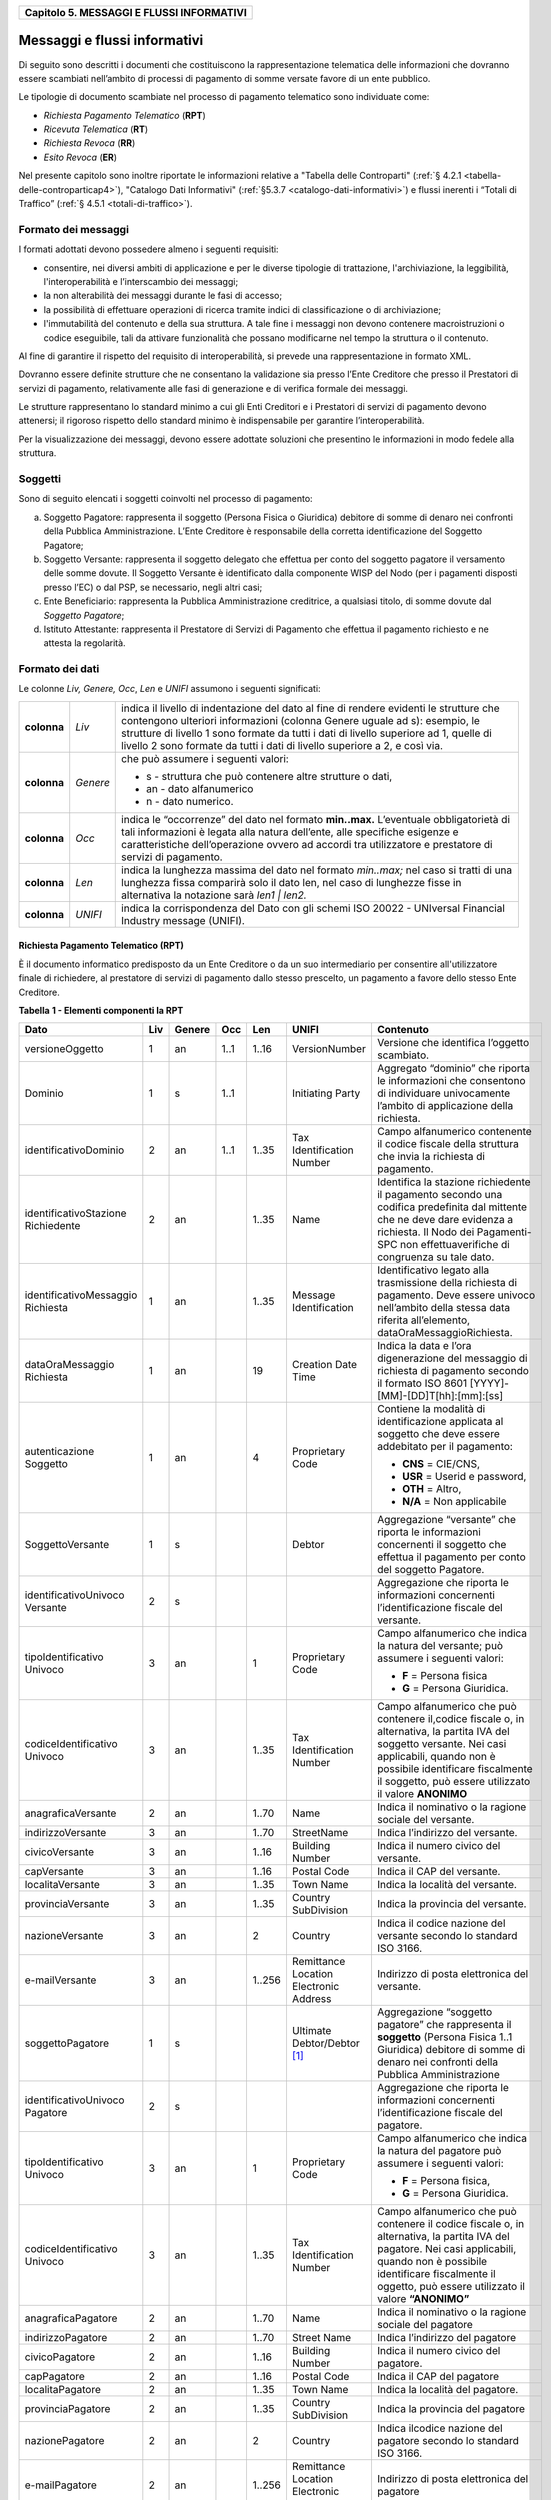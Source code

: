 ﻿
|AGID_logo_carta_intestata-02.png|

.. _Capitolo5:

+-----------------------------------------------+
| **Capitolo 5. MESSAGGI E FLUSSI INFORMATIVI** |
+-----------------------------------------------+

.. _messaggi-e-flussi-informativi:

Messaggi e flussi informativi
=============================

Di seguito sono descritti i documenti che costituiscono la
rappresentazione telematica delle informazioni che dovranno essere
scambiati nell’ambito di processi di pagamento di somme versate favore
di un ente pubblico.

Le tipologie di documento scambiate nel processo di pagamento telematico
sono individuate come:

-  *Richiesta Pagamento Telematico* (**RPT**)

-  *Ricevuta Telematica* (**RT**)

-  *Richiesta Revoca* (**RR**)

-  *Esito Revoca* (**ER**)

Nel presente capitolo sono inoltre riportate le informazioni relative a
"Tabella delle Controparti" (:ref:`§ 4.2.1 <tabella-delle-controparticap4>`), "Catalogo Dati Informativi" 
(:ref:`§5.3.7 <catalogo-dati-informativi>`) e flussi inerenti i “Totali di Traffico” (:ref:`§ 4.5.1 <totali-di-traffico>`).

.. _formato-dei-messaggi:

Formato dei messaggi
--------------------

I formati adottati devono possedere almeno i seguenti requisiti:

-  consentire, nei diversi ambiti di applicazione e per le diverse
   tipologie di trattazione, l'archiviazione, la leggibilità,
   l'interoperabilità e l’interscambio dei messaggi;

-  la non alterabilità dei messaggi durante le fasi di accesso;

-  la possibilità di effettuare operazioni di ricerca tramite indici di
   classificazione o di archiviazione;

-  l'immutabilità del contenuto e della sua struttura. A tale fine i
   messaggi non devono contenere macroistruzioni o codice eseguibile,
   tali da attivare funzionalità che possano modificarne nel tempo la
   struttura o il contenuto.

Al fine di garantire il rispetto del requisito di interoperabilità, si
prevede una rappresentazione in formato XML.

Dovranno essere definite strutture che ne consentano la validazione sia
presso l’Ente Creditore che presso il Prestatori di servizi di
pagamento, relativamente alle fasi di generazione e di verifica
formale dei messaggi.

Le strutture rappresentano lo standard minimo a cui gli Enti Creditori e
i Prestatori di servizi di pagamento devono attenersi; il rigoroso
rispetto dello standard minimo è indispensabile per garantire
l’interoperabilità.

Per la visualizzazione dei messaggi, devono essere adottate soluzioni
che presentino le informazioni in modo fedele alla struttura.

.. _soggetti:

Soggetti
--------

Sono di seguito elencati i soggetti coinvolti nel processo di pagamento:

a. Soggetto Pagatore: rappresenta il soggetto (Persona Fisica o
   Giuridica) debitore di somme di denaro nei confronti della
   Pubblica Amministrazione. L’Ente Creditore è responsabile della
   corretta identificazione del Soggetto Pagatore;

b. Soggetto Versante: rappresenta il soggetto delegato che effettua per
   conto del soggetto pagatore il versamento delle somme dovute. Il
   Soggetto Versante è identificato dalla componente WISP del Nodo
   (per i pagamenti disposti presso l’EC) o dal PSP, se necessario,
   negli altri casi;

c. Ente Beneficiario: rappresenta la Pubblica Amministrazione
   creditrice, a qualsiasi titolo, di somme dovute dal
   *Soggetto Pagatore*;

d. Istituto Attestante: rappresenta il Prestatore di Servizi di
   Pagamento che effettua il pagamento richiesto e ne attesta la
   regolarità.

.. _formato-dei-dati:
   
Formato dei dati
----------------

Le colonne *Liv,* *Genere,* *Occ*, *Len* e *UNIFI* assumono i seguenti
significati:

+-------------+----------+-------------------------------------------------------------------------------+
| **colonna** | *Liv*    | indica il livello di                                                          |
|             |          | indentazione del dato al fine di rendere evidenti le strutture che contengono |
|             |          | ulteriori informazioni (colonna Genere uguale ad s): esempio, le strutture di |
|             |          | livello 1 sono formate da tutti i dati di livello superiore ad 1, quelle di   |
|             |          | livello 2 sono formate da tutti i dati di livello superiore a 2, e così via.  |
+-------------+----------+-------------------------------------------------------------------------------+
| **colonna** | *Genere* | che può assumere i seguenti valori:                                           |
|             |          |                                                                               |
|             |          | - s - struttura che può contenere altre strutture o dati,                     |
|             |          |                                                                               |
|             |          | - an - dato alfanumerico                                                      |
|             |          |                                                                               |
|             |          | - n - dato numerico.                                                          |
+-------------+----------+-------------------------------------------------------------------------------+
| **colonna** | *Occ*    | indica le “occorrenze” del dato nel formato **min..max.**                     |
|             |          | L’eventuale obbligatorietà di tali informazioni è legata alla                 |
|             |          | natura dell’ente, alle specifiche esigenze e caratteristiche                  |
|             |          | dell’operazione ovvero ad accordi tra utilizzatore e                          |
|             |          | prestatore di servizi di pagamento.                                           |
+-------------+----------+-------------------------------------------------------------------------------+
| **colonna** | *Len*    | indica la lunghezza massima del dato nel formato                              |
|             |          | *min..max;* nel caso si tratti di una lunghezza fissa                         |
|             |          | comparirà solo il dato len, nel caso di lunghezze fisse                       |
|             |          | in alternativa la notazione sarà *len1 | len2.*                               |
+-------------+----------+-------------------------------------------------------------------------------+
| **colonna** | *UNIFI*  | indica la corrispondenza del Dato con gli schemi                              |
|             |          | ISO 20022 - UNIversal Financial Industry message (UNIFI).                     |
+-------------+----------+-------------------------------------------------------------------------------+

.. _richiesta-pagamento-telematico-rpt:

Richiesta Pagamento Telematico (RPT)
~~~~~~~~~~~~~~~~~~~~~~~~~~~~~~~~~~~~

È il documento informatico predisposto da un Ente Creditore o da un suo
intermediario per consentire all'utilizzatore finale di richiedere, al
prestatore di servizi di pagamento dallo stesso prescelto, un pagamento
a favore dello stesso Ente Creditore.

**Tabella** **1 - Elementi componenti la RPT**

+-------------------------+---------+------------+---------+---------+-----------------+-------------------------------------------+
|         **Dato**        | **Liv** | **Genere** | **Occ** | **Len** | **UNIFI**       | **Contenuto**                             |
+-------------------------+---------+------------+---------+---------+-----------------+-------------------------------------------+
| versioneOggetto         | 1       | an         | 1..1    | 1..16   | VersionNumber   | Versione che identifica                   |
|                         |         |            |         |         |                 | l’oggetto scambiato.                      |
+-------------------------+---------+------------+---------+---------+-----------------+-------------------------------------------+
| Dominio                 | 1       | s          | 1..1    |         | Initiating      | Aggregato “dominio”                       |
|                         |         |            |         |         | Party           | che riporta le informazioni               |
|                         |         |            |         |         |                 | che consentono di                         |
|                         |         |            |         |         |                 | individuare                               |
|                         |         |            |         |         |                 | univocamente l’ambito di                  |
|                         |         |            |         |         |                 | applicazione della                        |
|                         |         |            |         |         |                 | richiesta.                                |
+-------------------------+---------+------------+---------+---------+-----------------+-------------------------------------------+
| identificativoDominio   | 2       | an         | 1..1    | 1..35   | Tax             | Campo alfanumerico                        |
|                         |         |            |         |         | Identification  | contenente il                             |
|                         |         |            |         |         | Number          | codice fiscale della struttura            |
|                         |         |            |         |         |                 | che invia                                 |
|                         |         |            |         |         |                 | la richiesta di pagamento.                |
+-------------------------+---------+------------+---------+---------+-----------------+-------------------------------------------+
| identificativoStazione  | 2       | an         |         | 1..35   | Name            | Identifica la stazione                    |
| Richiedente             |         |            |         |         |                 | richiedente il                            |
|                         |         |            |         |         |                 | pagamento secondo                         |
|                         |         |            |         |         |                 | una codifica                              |
|                         |         |            |         |         |                 | predefinita dal mittente                  |
|                         |         |            |         |         |                 | che ne deve                               |
|                         |         |            |         |         |                 | dare evidenza a richiesta.                |
|                         |         |            |         |         |                 | Il Nodo dei                               |
|                         |         |            |         |         |                 | Pagamenti-SPC non                         |
|                         |         |            |         |         |                 | effettuaverifiche di                      |
|                         |         |            |         |         |                 | congruenza                                |
|                         |         |            |         |         |                 | su tale dato.                             |
+-------------------------+---------+------------+---------+---------+-----------------+-------------------------------------------+
| identificativoMessaggio | 1       | an         |         | 1..35   | Message         | Identificativo legato alla                |
| Richiesta               |         |            |         |         | Identification  | trasmissione della                        |
|                         |         |            |         |         |                 | richiesta di pagamento.                   |
|                         |         |            |         |         |                 | Deve essere univoco                       |
|                         |         |            |         |         |                 | nell’ambito della stessa                  |
|                         |         |            |         |         |                 | data riferita all’elemento,               |
|                         |         |            |         |         |                 | dataOraMessaggioRichiesta.                |
+-------------------------+---------+------------+---------+---------+-----------------+-------------------------------------------+
| dataOraMessaggio        | 1       | an         |         | 19      | Creation        | Indica la data e l’ora digenerazione      |
| Richiesta               |         |            |         |         | Date            | del messaggio di richiesta di             |
|                         |         |            |         |         | Time            | pagamento secondo il formato              |
|                         |         |            |         |         |                 | ISO 8601                                  |
|                         |         |            |         |         |                 | [YYYY]-[MM]-[DD]T[hh]:[mm]:[ss]           |
+-------------------------+---------+------------+---------+---------+-----------------+-------------------------------------------+
| autenticazione          | 1       | an         |         | 4       | Proprietary     | Contiene la modalità di                   |
| Soggetto                |         |            |         |         | Code            | identificazione                           |
|                         |         |            |         |         |                 | applicata al soggetto che deve            |
|                         |         |            |         |         |                 | essere addebitato per il pagamento:       |
|                         |         |            |         |         |                 |                                           |
|                         |         |            |         |         |                 | - **CNS** = CIE/CNS,                      |
|                         |         |            |         |         |                 | - **USR** = Userid e password,            |
|                         |         |            |         |         |                 | - **OTH** = Altro,                        |
|                         |         |            |         |         |                 | - **N/A** = Non applicabile               |
+-------------------------+---------+------------+---------+---------+-----------------+-------------------------------------------+
| SoggettoVersante        | 1       | s          |         |         | Debtor          | Aggregazione “versante” che               |
|                         |         |            |         |         |                 | riporta le informazioni concernenti       |
|                         |         |            |         |         |                 | il soggetto che                           |
|                         |         |            |         |         |                 | effettua il pagamento per conto           |
|                         |         |            |         |         |                 | del soggetto                              |
|                         |         |            |         |         |                 | Pagatore.                                 |
+-------------------------+---------+------------+---------+---------+-----------------+-------------------------------------------+
| identificativoUnivoco   | 2       | s          |         |         |                 | Aggregazione che riporta le               |
| Versante                |         |            |         |         |                 | informazioni                              |
|                         |         |            |         |         |                 | concernenti l’identificazione             |
|                         |         |            |         |         |                 | fiscale del                               |
|                         |         |            |         |         |                 | versante.                                 |
+-------------------------+---------+------------+---------+---------+-----------------+-------------------------------------------+
| tipoIdentificativo      | 3       | an         |         | 1       | Proprietary     | Campo alfanumerico che indica la          |
| Univoco                 |         |            |         |         | Code            | natura del versante;                      |
|                         |         |            |         |         |                 | può assumere i seguenti valori:           |
|                         |         |            |         |         |                 |                                           |
|                         |         |            |         |         |                 | - **F** = Persona fisica                  |
|                         |         |            |         |         |                 | - **G** = Persona Giuridica.              |
+-------------------------+---------+------------+---------+---------+-----------------+-------------------------------------------+
| codiceIdentificativo    | 3       | an         |         | 1..35   | Tax             | Campo alfanumerico che può                |
| Univoco                 |         |            |         |         | Identification  | contenere il,codice fiscale o,            |
|                         |         |            |         |         | Number          | in alternativa, la partita IVA            |
|                         |         |            |         |         |                 | del soggetto versante.                    |
|                         |         |            |         |         |                 | Nei casi applicabili,                     |
|                         |         |            |         |         |                 | quando non è                              |
|                         |         |            |         |         |                 | possibile identificare                    |
|                         |         |            |         |         |                 | fiscalmente il soggetto,                  |
|                         |         |            |         |         |                 | può essere utilizzato il valore           |
|                         |         |            |         |         |                 | **ANONIMO**                               |
+-------------------------+---------+------------+---------+---------+-----------------+-------------------------------------------+
| anagraficaVersante      | 2       | an         |         | 1..70   | Name            | Indica il nominativo o la ragione         |
|                         |         |            |         |         |                 | sociale del versante.                     |
+-------------------------+---------+------------+---------+---------+-----------------+-------------------------------------------+
| indirizzoVersante       | 3       | an         |         | 1..70   | StreetName      | Indica l’indirizzo del versante.          |
+-------------------------+---------+------------+---------+---------+-----------------+-------------------------------------------+
| civicoVersante          | 3       | an         |         | 1..16   | Building        | Indica il                                 |
|                         |         |            |         |         | Number          | numero civico del versante.               |
+-------------------------+---------+------------+---------+---------+-----------------+-------------------------------------------+
| capVersante             | 3       | an         |         | 1..16   | Postal Code     | Indica il                                 |
|                         |         |            |         |         |                 | CAP del versante.                         |
+-------------------------+---------+------------+---------+---------+-----------------+-------------------------------------------+
| localitaVersante        | 3       | an         |         | 1..35   | Town Name       | Indica la                                 |
|                         |         |            |         |         |                 | località del versante.                    |
+-------------------------+---------+------------+---------+---------+-----------------+-------------------------------------------+
| provinciaVersante       | 3       | an         |         | 1..35   | Country         | Indica la                                 |
|                         |         |            |         |         | SubDivision     | provincia del versante.                   |
+-------------------------+---------+------------+---------+---------+-----------------+-------------------------------------------+
| nazioneVersante         | 3       | an         |         | 2       | Country         | Indica il                                 |
|                         |         |            |         |         |                 | codice nazione del versante               |
|                         |         |            |         |         |                 | secondo lo standard ISO 3166.             |
+-------------------------+---------+------------+---------+---------+-----------------+-------------------------------------------+
| e-mailVersante          | 3       | an         |         | 1..256  | Remittance      | Indirizzo                                 |
|                         |         |            |         |         | Location        | di posta elettronica del versante.        |
|                         |         |            |         |         | Electronic      |                                           |
|                         |         |            |         |         | Address         |                                           |
+-------------------------+---------+------------+---------+---------+-----------------+-------------------------------------------+
| soggettoPagatore        | 1       | s          |         |         | Ultimate        | Aggregazione                              |
|                         |         |            |         |         | Debtor/Debtor   | “soggetto pagatore”                       |
|                         |         |            |         |         | [1]_            | che rappresenta il                        |
|                         |         |            |         |         |                 | **soggetto**                              |
|                         |         |            |         |         |                 | (Persona Fisica 1..1 Giuridica)           |
|                         |         |            |         |         |                 | debitore di somme di denaro nei           |
|                         |         |            |         |         |                 | confronti                                 |
|                         |         |            |         |         |                 | della Pubblica Amministrazione            |
+-------------------------+---------+------------+---------+---------+-----------------+-------------------------------------------+
| identificativoUnivoco   | 2       | s          |         |         |                 | Aggregazione                              |
| Pagatore                |         |            |         |         |                 | che riporta le informazioni               |
|                         |         |            |         |         |                 | concernenti l’identificazione             |
|                         |         |            |         |         |                 | fiscale del pagatore.                     |
+-------------------------+---------+------------+---------+---------+-----------------+-------------------------------------------+
| tipoIdentificativo      | 3       | an         |         | 1       | Proprietary     | Campo alfanumerico che indica             |
| Univoco                 |         |            |         |         | Code            | la natura del pagatore                    |
|                         |         |            |         |         |                 | può assumere i seguenti                   |
|                         |         |            |         |         |                 | valori:                                   |
|                         |         |            |         |         |                 |                                           |
|                         |         |            |         |         |                 | - **F** = Persona fisica,                 |
|                         |         |            |         |         |                 | - **G** = Persona Giuridica.              |
+-------------------------+---------+------------+---------+---------+-----------------+-------------------------------------------+
| codiceIdentificativo    | 3       | an         |         | 1..35   | Tax             | Campo alfanumerico che può                |
| Univoco                 |         |            |         |         | Identification  | contenere il codice fiscale o,            |
|                         |         |            |         |         | Number          | in alternativa, la partita                |
|                         |         |            |         |         |                 | IVA del pagatore.                         |
|                         |         |            |         |         |                 | Nei casi applicabili,                     |
|                         |         |            |         |         |                 | quando non è possibile                    |
|                         |         |            |         |         |                 | identificare fiscalmente                  |
|                         |         |            |         |         |                 | il oggetto, può essere                    |
|                         |         |            |         |         |                 | utilizzato il valore                      |
|                         |         |            |         |         |                 | **“ANONIMO”**                             |
+-------------------------+---------+------------+---------+---------+-----------------+-------------------------------------------+
| anagraficaPagatore      | 2       | an         |         | 1..70   | Name            | Indica il                                 |
|                         |         |            |         |         |                 | nominativo o la ragione                   |
|                         |         |            |         |         |                 | sociale del pagatore                      |
+-------------------------+---------+------------+---------+---------+-----------------+-------------------------------------------+
| indirizzoPagatore       | 2       | an         |         | 1..70   | Street Name     | Indica                                    |
|                         |         |            |         |         |                 | l’indirizzo del pagatore                  |
+-------------------------+---------+------------+---------+---------+-----------------+-------------------------------------------+
| civicoPagatore          | 2       | an         |         | 1..16   | Building        | Indica il                                 |
|                         |         |            |         |         | Number          | numero civico del pagatore.               |
+-------------------------+---------+------------+---------+---------+-----------------+-------------------------------------------+
| capPagatore             | 2       | an         |         | 1..16   | Postal Code     | Indica il                                 |
|                         |         |            |         |         |                 | CAP del pagatore                          |
+-------------------------+---------+------------+---------+---------+-----------------+-------------------------------------------+
| localitaPagatore        | 2       | an         |         | 1..35   | Town Name       | Indica la                                 |
|                         |         |            |         |         |                 | località del pagatore.                    |
+-------------------------+---------+------------+---------+---------+-----------------+-------------------------------------------+
| provinciaPagatore       | 2       | an         |         | 1..35   | Country         | Indica la                                 |
|                         |         |            |         |         | SubDivision     | provincia del pagatore                    |
+-------------------------+---------+------------+---------+---------+-----------------+-------------------------------------------+
| nazionePagatore         | 2       | an         |         | 2       | Country         | Indica ilcodice nazione del               |
|                         |         |            |         |         |                 | pagatore secondo lo standard              |
|                         |         |            |         |         |                 | ISO 3166.                                 |
+-------------------------+---------+------------+---------+---------+-----------------+-------------------------------------------+
| e-mailPagatore          | 2       | an         |         | 1..256  | Remittance      | Indirizzo di posta elettronica            |
|                         |         |            |         |         | Location        | del pagatore                              |
|                         |         |            |         |         | Electronic      |                                           |
|                         |         |            |         |         | Address         |                                           |
+-------------------------+---------+------------+---------+---------+-----------------+-------------------------------------------+
| enteBeneficiario        | 1       | s          |         |         | Creditor        | Aggregazione                              |
|                         |         |            |         |         |                 | “ente beneficiario” creditore             |
|                         |         |            |         |         |                 | di somme nei confronti del                |
|                         |         |            |         |         |                 | soggetto                                  |
|                         |         |            |         |         |                 | pagatore; è costituita dai                |
|                         |         |            |         |         |                 | seguenti elementi:                        |
+-------------------------+---------+------------+---------+---------+-----------------+-------------------------------------------+
| identificativoUnivoco   | 2       | s          |         |         |                 | Aggregazione                              |
| Beneficiario            |         |            |         |         |                 | che riporta le informazioni               |
|                         |         |            |         |         |                 | concernenti l’identificazione             |
|                         |         |            |         |         |                 | fiscale                                   |
|                         |         |            |         |         |                 | dell’ente beneficiario.                   |
+-------------------------+---------+------------+---------+---------+-----------------+-------------------------------------------+
| tipoIdentificativo      | 3       | an         |         | 1       | Proprietary     | Campo                                     |
| Univoco                 |         |            |         |         | Code            | alfanumerico che indica la natura         |
|                         |         |            |         |         |                 | dell’ente beneficiario; se presente       |
|                         |         |            |         |         |                 | deve assumere il valore **G**             |
|                         |         |            |         |         |                 | Identificativo fiscale Persona            |
|                         |         |            |         |         |                 | Giuridica.                                |
+-------------------------+---------+------------+---------+---------+-----------------+-------------------------------------------+
| codiceIdentificativo    | 3       | an         |         | 1..35   | Tax             | Campo                                     |
| Univoco                 |         |            |         |         | Identification  | alfanumerico contenente il codice         |
|                         |         |            |         |         | Number          | fiscale dell’Ente Creditore               |
|                         |         |            |         |         |                 | destinatario del pagamento.               |
+-------------------------+---------+------------+---------+---------+-----------------+-------------------------------------------+
| denominazione           | 2       | an         |         | 1..70   | Name            | Contiene la denominazione                 |
| Beneficiario            |         |            |         |         |                 | dell’Ente Creditore                       |
+-------------------------+---------+------------+---------+---------+-----------------+-------------------------------------------+
| codiceUnitOper          | 2       | an         |         | 1..35   |                 | Indica il codice                          |
| Beneficiario            |         |            |         |         |                 | dell’unità operativa                      |
|                         |         |            |         |         |                 | destinataria                              |
+-------------------------+---------+------------+---------+---------+-----------------+-------------------------------------------+
| denomUnitOper           | 2       | an         |         | 1..70   |                 | Contiene la                               |
| Beneficiario            |         |            |         |         |                 | denominazione dell’unità                  |
|                         |         |            |         |         |                 | operativa destinataria.                   |
+-------------------------+---------+------------+---------+---------+-----------------+-------------------------------------------+
| indirizzo               | 2       | an         |         | 1..70   | Street Name     | Indica l’indirizzo dell’ente              |
| Beneficiario            |         |            |         |         |                 | beneficiario.                             |
|                         |         |            |         |         |                 | Può coincidere con quello                 |
|                         |         |            |         |         |                 | dell’unità                                |
|                         |         |            |         |         |                 | operativa destinataria                    |
+-------------------------+---------+------------+---------+---------+-----------------+-------------------------------------------+
| civicoBeneficiario      | 2       | an         |         | 1..16   | Building        | Indica il numero civico                   |
|                         |         |            |         |         | Number          | dell’ente beneficiario.                   |
|                         |         |            |         |         |                 | Può coincidere con quello                 |
|                         |         |            |         |         |                 | dell’unità                                |
|                         |         |            |         |         |                 | operativa destinataria.                   |
+-------------------------+---------+------------+---------+---------+-----------------+-------------------------------------------+
| capBeneficiario         | 2       | an         |         | 1..16   | Postal Code     | Indica il CAP dell’ente beneficiario.     |
|                         |         |            |         |         |                 | Può coincidere con quello dell’unità      |
|                         |         |            |         |         |                 | operativa destinataria                    |
+-------------------------+---------+------------+---------+---------+-----------------+-------------------------------------------+
| localita                | 2       | an         |         | 1..35   | Town Name       | Indica la località dell’ente              |
| Beneficiario            |         |            |         |         |                 | beneficiario.                             |
|                         |         |            |         |         |                 | Può coincidere con quello                 |
|                         |         |            |         |         |                 | dell’unità                                |
|                         |         |            |         |         |                 | operativa destinataria                    |
+-------------------------+---------+------------+---------+---------+-----------------+-------------------------------------------+
| provincia               | 2       | an         |         | 1..35   | Country         | Indica la provincia                       |
| Beneficiario            |         |            |         |         | SubDivision     | dell’ente beneficiario.                   |
|                         |         |            |         |         |                 | Può coincidere con quello                 |
|                         |         |            |         |         |                 | dell’unità                                |
|                         |         |            |         |         |                 | operativa destinataria                    |
+-------------------------+---------+------------+---------+---------+-----------------+-------------------------------------------+
| nazione                 | 2       | an         |         | 2       | Country         | Indica il                                 |
| Beneficiario            |         |            |         |         |                 | codice nazione dell’ente                  |
|                         |         |            |         |         |                 | beneficiario                              |
|                         |         |            |         |         |                 | secondo lo standard ISO 3166.             |
+-------------------------+---------+------------+---------+---------+-----------------+-------------------------------------------+
| datiVersamento          | 1       | s          |         |         |                 | Aggregazione                              |
|                         |         |            |         |         |                 | “dati del Versamento”                     |
|                         |         |            |         |         |                 | costituita dai seguenti elementi:         |
+-------------------------+---------+------------+---------+---------+-----------------+-------------------------------------------+
| dataEsecuzione          | 2       | an         |         | 10      | Requested       | Indica la data in cui si richiede che     |
| Pagamento               |         |            |         |         | Execution       | venga effettuato                          |
|                         |         |            |         |         | Date            | il pagamento secondo il formato           |
|                         |         |            |         |         |                 | ISO 8601 [YYYY]-[MM]-[DD].                |
|                         |         |            |         |         |                 | Non                                       |
|                         |         |            |         |         |                 | può essere anteriore alla data            |
|                         |         |            |         |         |                 | di invio della RPT e non può essere       |
|                         |         |            |         |         |                 | superiore di                              |
|                         |         |            |         |         |                 | 30 giorni                                 |
|                         |         |            |         |         |                 | rispetto alla stessa data.                |
+-------------------------+---------+------------+---------+---------+-----------------+-------------------------------------------+
| importoTotale           | 2       | an         |         | 3..12   | Amount          | Campo numerico (due cifre per la          |
| DaVersare               |         |            |         |         |                 | parte decimale,                           |
|                         |         |            |         |         |                 | il separatore dei centesimi è il          |
|                         |         |            |         |         |                 | punto “.”), indicante l’importo           |
|                         |         |            |         |         |                 | relativo alla somma da versare.           |
|                         |         |            |         |         |                 | Deve essere uguale alla somma             |
|                         |         |            |         |         |                 | delle varie                               |
|                         |         |            |         |         |                 | occorrenze (da 1 a 5) del dato            |
|                         |         |            |         |         |                 | importoSingoloVersamento                  |
|                         |         |            |         |         |                 | presente nella struttura                  |
|                         |         |            |         |         |                 | DatiSingoloVersamento.                    |
+-------------------------+---------+------------+---------+---------+-----------------+-------------------------------------------+
| tipoVersamento          | 2       | an         |         | 4       | Proprietary     | Forma tecnica di pagamento attraverso     |
|                         |         |            |         |         | Code            | il quale                                  |
|                         |         |            |         |         |                 | viene effettuata la provvista presso      |
|                         |         |            |         |         |                 | il PSP. Può assumere i seguenti           |
|                         |         |            |         |         |                 | valori:                                   |
|                         |         |            |         |         |                 |                                           |
|                         |         |            |         |         |                 |                                           |
|                         |         |            |         |         |                 | - **BBT**  Bonifico Bancario di Tesoreria |
|                         |         |            |         |         |                 | - **BP**   Bollettino Postale             |
|                         |         |            |         |         |                 | - **AD**   Addebito diretto               |
|                         |         |            |         |         |                 | - **CP**   Carta di pagamento             |
|                         |         |            |         |         |                 | - **PO**   Pagamento attivato presso PSP  |
|                         |         |            |         |         |                 | - **OBEP** On-line banking e-payment      |
+-------------------------+---------+------------+---------+---------+-----------------+-------------------------------------------+
| identificativo          | 2       | an         |         | 1..35   | Creditor        | Riferimento univoco                       |
| UnivocoVersamento       |         |            |         |         | Reference       | assegnato al                              |
|                         |         |            |         |         |                 | versamento dall’Ente                      |
|                         |         |            |         |         |                 | Creditore, utilizzato ai fini             |
|                         |         |            |         |         |                 | specifici                                 |
|                         |         |            |         |         |                 | della rendicontazione e                   |
|                         |         |            |         |         |                 | riconciliazione                           |
|                         |         |            |         |         |                 | eseguita                                  |
|                         |         |            |         |         |                 | sui conti di tesoreria.,Si faccia         |
|                         |         |            |         |         |                 | riferimento al capitolo                   |
|                         |         |            |         |         |                 | :ref:`7.1 della presente Sezione.         |
|                         |         |            |         |         |                 | <identificativo-univoco-versamento>`      |
+-------------------------+---------+------------+---------+---------+-----------------+-------------------------------------------+
| CodiceContesto          | 2       | an         |         | 1..35   | Message         | Codice univoco necessario a               |
| Pagamento               |         |            |         |         | Identification  | definire il                               |
|                         |         |            |         |         |                 | contesto                                  |
|                         |         |            |         |         |                 | nel quale viene effettuato                |
|                         |         |            |         |         |                 | il versamento.                            |
|                         |         |            |         |         |                 | Si faccia riferimento al                  |
|                         |         |            |         |         |                 | :ref:`§ 7.3 <codice-contesto-pagamento>`  |
|                         |         |            |         |         |                 | della presente Sezione.                   |
+-------------------------+---------+------------+---------+---------+-----------------+-------------------------------------------+
| ibanAddebito            | 2       | an         |         | 1..35   | Debtor.         | Identifica l’International                |
|                         |         |            |         |         | Account         | Bank Account                              |
|                         |         |            |         |         | IBAN            | Number del conto da                       |
|                         |         |            |         |         |                 | addebitare definito secondo lo            |
|                         |         |            |         |         |                 | standard ISO 13616.                       |
|                         |         |            |         |         |                 | **Il dato è obbligatorio qualora,         |
|                         |         |            |         |         |                 | l’informazione                            |
|                         |         |            |         |         |                 | tipoPagamento assuma                      |
|                         |         |            |         |         |                 | il valore “AD”**                          |
+-------------------------+---------+------------+---------+---------+-----------------+-------------------------------------------+
| bicAddebito             | 2       | an         |         | 8 / 11  | Debtor Agent    | Bank                                      |
|                         |         |            |         |         | BIC             | Identifier Code della banca               |
|                         |         |            |         |         |                 | di addebito,                              |
|                         |         |            |         |         |                 | definito secondo                          |
|                         |         |            |         |         |                 | lo standard ISO 9362.                     |
+-------------------------+---------+------------+---------+---------+-----------------+-------------------------------------------+
| firmaRicevuta           | 2       | an         |         | 1..1    | Proprietary     | Codice del tipo di firma                  |
|                         |         |            |         |         | Code            | digitale o elettronica qualificata        |
|                         |         |            |         |         |                 | cui deve essere                           |
|                         |         |            |         |         |                 | sottoposto il messaggio                   |
|                         |         |            |         |         |                 | di Ricevuta,                              |
|                         |         |            |         |         |                 | Telematica, secondo le                    |
|                         |         |            |         |         |                 | tipologie di firma                        |
|                         |         |            |         |         |                 | previste dalle Regole Tecniche            |
|                         |         |            |         |         |                 | sulla firma                               |
|                         |         |            |         |         |                 | digitale.                                 |
|                         |         |            |         |         |                 |                                           |
|                         |         |            |         |         |                 |                                           |
|                         |         |            |         |         |                 | - **0** = Firma non richiesta             |
|                         |         |            |         |         |                 | - **1** = CaDes                           |
|                         |         |            |         |         |                 | - **3** = XaDes                           |
|                         |         |            |         |         |                 | Lapossibilità per l'Ente Creditore        |
|                         |         |            |         |         |                 | di richiedere                             |
|                         |         |            |         |         |                 | la firma della RT è deprecata.            |
|                         |         |            |         |         |                 | Il dato viene mantenuto per retro         |
|                         |         |            |         |         |                 | compatibilità.                            |
+-------------------------+---------+------------+---------+---------+-----------------+-------------------------------------------+
| datiSingolo             | 2       | S          |         |         |                 | Aggregazione “dati dei singoli            |
| Versamento              |         |            |         |         |                 | versamenti” da un minimo di uno           |
|                         |         |            |         |         |                 | ad un massimo di 5 occorrenze             |
|                         |         |            |         |         |                 | di versamento,                            |
|                         |         |            |         |         |                 | facenti capo                              |
|                         |         |            |         |         |                 | ad un unico                               |
|                         |         |            |         |         |                 | identificativoUnivocoVersamento.          |
|                         |         |            |         |         |                 | Si                                        |
|                         |         |            |         |         |                 | precisa che nell’aggregazione             |
|                         |         |            |         |         |                 | datiSingoloPagamento                      |
|                         |         |            |         |         |                 | della RT relativa, le occorrenze          |
|                         |         |            |         |         |                 | di versamento devono                      |
|                         |         |            |         |         |                 | essere riportate nello                    |
|                         |         |            |         |         |                 | stesso ordine della RPT.                  |
+-------------------------+---------+------------+---------+---------+-----------------+-------------------------------------------+
| importoSingolo          | 3       | an         |         | 3..12   | Amount          | Campo numerico                            |
| Versamento              |         |            |         |         |                 | (due cifre per la parte decimale,         |
|                         |         |            |         |         |                 | il separatore dei centesimi               |
|                         |         |            |         |         |                 | è il punto “.”),                          |
|                         |         |            |         |         |                 | indicante l’importo                       |
|                         |         |            |         |         |                 | relativo alla somma                       |
|                         |         |            |         |         |                 | da versare relativa al                    |
|                         |         |            |         |         |                 | singolo versamento.                       |
|                         |         |            |         |         |                 | Deve essere diverso da                    |
|                         |         |            |         |         |                 | **“0.00”**.                               |
+-------------------------+---------+------------+---------+---------+-----------------+-------------------------------------------+
| commissione             | 3       | an         |         | 3..12   | Charges Fees    | Campo numerico                            |
| CaricoPA                |         |            |         |         |                 | (due cifre per la                         |
|                         |         |            |         |         |                 | parte decimale,                           |
|                         |         |            |         |         |                 | il separatore dei                         |
|                         |         |            |         |         |                 | centesimi è il punto “.”),                |
|                         |         |            |         |         |                 | indicante                                 |
|                         |         |            |         |         |                 | l’importo della eventuale                 |
|                         |         |            |         |         |                 | commissione                               |
|                         |         |            |         |         |                 | spettante al PSP di cui                   |
|                         |         |            |         |         |                 | si fa carico                              |
|                         |         |            |         |         |                 | l’Ente Creditore.                         |
|                         |         |            |         |         |                 | Il dato è riportato a                     |
|                         |         |            |         |         |                 | solo titolo                               |
|                         |         |            |         |         |                 | indicativo e non                          |
|                         |         |            |         |         |                 | comporta attività a carico                |
|                         |         |            |         |         |                 | del PSP che                               |
|                         |         |            |         |         |                 | non abbiano attive                        |
|                         |         |            |         |         |                 | convenzioni specifiche                    |
|                         |         |            |         |         |                 | con uno o più                             |
|                         |         |            |         |         |                 | Enti Creditori.                           |
|                         |         |            |         |         |                 | Se presente deve essere                   |
|                         |         |            |         |         |                 | diverso da                                |
|                         |         |            |         |         |                 | **“0.00”**.                               |
+-------------------------+---------+------------+---------+---------+-----------------+-------------------------------------------+
| ibanAccredito           | 3       | an         |         | 1..35   | Creditor        | Identifica l’International                |
|                         |         |            |         |         | Account         | Bank Account                              |
|                         |         |            |         |         | IBAN            | Number,                                   |
|                         |         |            |         |         |                 | definito secondo lo                       |
|                         |         |            |         |         |                 | standard ISO 13616,                       |
|                         |         |            |         |         |                 | del conto corrente                        |
|                         |         |            |         |         |                 | bancario o                                |
|                         |         |            |         |         |                 | postale da                                |
|                         |         |            |         |         |                 | accreditare, indicato                     |
|                         |         |            |         |         |                 | dall’Ente Creditore.                      |
|                         |         |            |         |         |                 | Non deve                                  |
|                         |         |            |         |         |                 | essere presente                           |
|                         |         |            |         |         |                 | qualora sia stata                         |
|                         |         |            |         |         |                 | popolata la struttura                     |
|                         |         |            |         |         |                 | datiMarcaBolloDigitale.                   |
|                         |         |            |         |         |                 | In tutti gli alti casi è                  |
|                         |         |            |         |         |                 | obbligatorio.                             |
+-------------------------+---------+------------+---------+---------+-----------------+-------------------------------------------+
| bicAccredito            | 3       | an         |         | 8 / 11  | Creditor        | Bank                                      |
|                         |         |            |         |         | Agent           | Identifier Code definito                  |
|                         |         |            |         |         | BIC             | secondo                                   |
|                         |         |            |         |         |                 | lo standard                               |
|                         |         |            |         |         |                 | ISO 9362 presso la                        |
|                         |         |            |         |         |                 | quale deve                                |
|                         |         |            |         |         |                 | essere effettuato                         |
|                         |         |            |         |         |                 | l’accredito.                              |
+-------------------------+---------+------------+---------+---------+-----------------+-------------------------------------------+
| ibanAppoggio            | 3       | an         |         | 1..35   | Creditor        | Identifica l’International                |
|                         |         |            |         |         | Account         | Bank Account                              |
|                         |         |            |         |         | IBAN            | Number,definito secondo                   |
|                         |         |            |         |         |                 | lo standard                               |
|                         |         |            |         |         |                 | ISO 13616,                                |
|                         |         |            |         |         |                 | del conto da accreditare                  |
|                         |         |            |         |         |                 | presso un,                                |
|                         |         |            |         |         |                 | PSP che provvederà a                      |
|                         |         |            |         |         |                 | trasferire i                              |
|                         |         |            |         |         |                 | fondi incassati sul conto                 |
|                         |         |            |         |         |                 | indicato,                                 |
|                         |         |            |         |         |                 | nell’elemento                             |
|                         |         |            |         |         |                 | ibanAccredito.                            |
|                         |         |            |         |         |                 | Per indicazioni circa                     |
|                         |         |            |         |         |                 | l’utilizzo vedi il, paragrafo             |
|                         |         |            |         |         |                 | :ref:`8.1.1.5 <avvertenze-per-la-         |
|                         |         |            |         |         |                 | predisposizione-e-linvio-delle-richieste- |
|                         |         |            |         |         |                 | di-pagamento-telematiche>`                |
+-------------------------+---------+------------+---------+---------+-----------------+-------------------------------------------+
| bicAppoggio             | 3       | an         |         | 8 / 11  | Creditor        | Bank Identifier Code                      |
|                         |         |            |         |         | Agent           | definito secondo lo standard              |
|                         |         |            |         |         | BIC             | ISO 9362 dell’elemento                    |
|                         |         |            |         |         |                 | ibanAppoggio.                             |
+-------------------------+---------+------------+---------+---------+-----------------+-------------------------------------------+
| credenziali             | 3       | an         |         | 1..35   |                 | Eventuali                                 |
| Pagatore                |         |            |         |         |                 | credenziali richieste dal                 |
|                         |         |            |         |         |                 | Prestatore                                |
|                         |         |            |         |         |                 | di servizi di Pagamento                   |
|                         |         |            |         |         |                 | necessarie per                            |
|                         |         |            |         |         |                 | completare l’operazione                   |
|                         |         |            |         |         |                 | (ad esempio:                              |
|                         |         |            |         |         |                 | un codice bilaterale                      |
|                         |         |            |         |         |                 | utilizzabile una sola                     |
|                         |         |            |         |         |                 | volta).                                   |
+-------------------------+---------+------------+---------+---------+-----------------+-------------------------------------------+
| causale                 | 3       | an         |         | 1..140  | Unstructured    | Rappresenta                               |
| Versamento              |         |            |         |         | Remittance      | la descrizione estesa                     |
|                         |         |            |         |         | Information     | della causale                             |
|                         |         |            |         |         |                 | del versamento che                        |
|                         |         |            |         |         |                 | deve essere                               |
|                         |         |            |         |         |                 | conforme                                  |
|                         |         |            |         |         |                 | a quanto indicato                         |
|                         |         |            |         |         |                 | nella Sezione I                           |
|                         |         |            |         |         |                 | dell’Allegato A                           |
|                         |         |            |         |         |                 | alle Linee guida.                         |
+-------------------------+---------+------------+---------+---------+-----------------+-------------------------------------------+
| datiSpecifici           | 3       | an         |         | 1..140  | Additional      | Rappresenta l’indicazione                 |
| Riscossione             |         |            |         |         | Remittance      | dell’imputazione della specifica          |
|                         |         |            |         |         | Information     | entrata ed è così articolato:             |
|                         |         |            |         |         |                 | **tipo contabilità”/”codice contabilità** |
|                         |         |            |         |         |                 |                                           |
|                         |         |            |         |         |                 | Dove tipo contabilità                     |
|                         |         |            |         |         |                 | ha il seguente                            |
|                         |         |            |         |         |                 | significato:                              |
|                         |         |            |         |         |                 |                                           |
|                         |         |            |         |         |                 |                                           |
|                         |         |            |         |         |                 | **0.** Capitolo e articolo di             |
|                         |         |            |         |         |                 | Entrata del Bilancio dello Stato          |
|                         |         |            |         |         |                 |                                           |
|                         |         |            |         |         |                 | **1.** Numero della contabilità speciale  |
|                         |         |            |         |         |                 |                                           |
|                         |         |            |         |         |                 | **2.** Codice,SIOPE                       |
|                         |         |            |         |         |                 |                                           |
|                         |         |            |         |         |                 | **9.** Altro codice ad uso                |
|                         |         |            |         |         |                 | dell’Ente Creditore                       |
+-------------------------+---------+------------+---------+---------+-----------------+-------------------------------------------+
| datiMarca               | 3       | s          |         |         |                 | Aggregazione che contiene                 |
| BolloDigitale           |         |            |         |         |                 | le informazioni necessarie al             |
|                         |         |            |         |         |                 | PSP per generare la marca                 |
|                         |         |            |         |         |                 | da bollo digitale. La struttura           |
|                         |         |            |         |         |                 | è obbligatoria qualora                    |
|                         |         |            |         |         |                 | l’informazione ibanAccredito              |
|                         |         |            |         |         |                 | non sia presente.                         |
|                         |         |            |         |         |                 | In tutti gli altri casi non deve          |
|                         |         |            |         |         |                 | essere                                    |
|                         |         |            |         |         |                 | popolata.                                 |
+-------------------------+---------+------------+---------+---------+-----------------+-------------------------------------------+
| tipoBollo               | 4       | an         |         | 2       | Proprietary     | Contiene la tipologia di                  |
|                         |         |            |         |         | Code            | Bollo Digitale.                           |
|                         |         |            |         |         |                 | Può assumere i seguenti                   |
|                         |         |            |         |         |                 | valori:                                   |
|                         |         |            |         |         |                 |                                           |
|                         |         |            |         |         |                 | **01 Imposta di bollo**                   |
+-------------------------+---------+------------+---------+---------+-----------------+-------------------------------------------+
| hashDocumento           | 4       | an         |         | 70      |                 | Contiene l’impronta                       |
|                         |         |            |         |         |                 | informatica (digest)                      |
|                         |         |            |         |         |                 | del documento informatico                 |
|                         |         |            |         |         |                 | cui è                                     |
|                         |         |            |         |         |                 | associata la                              |
|                         |         |            |         |         |                 | marca da bollo                            |
|                         |         |            |         |         |                 | digitale.                                 |
|                         |         |            |         |         |                 | L’algoritmo di hash                       |
|                         |         |            |         |         |                 | da utilizzare è SHA-256.                  |
|                         |         |            |         |         |                 | La stringa di 256 bit (32                 |
|                         |         |            |         |         |                 | ottetti) risultato di tale                |
|                         |         |            |         |         |                 | algoritmo deve essere                     |
|                         |         |            |         |         |                 | convertito                                |
|                         |         |            |         |         |                 | in base64 [2]_                            |
+-------------------------+---------+------------+---------+---------+-----------------+-------------------------------------------+
| provinciaResidenza      | 4       | an         |         | 2       | Proprietary     | Sigla automobilistica                     |
|                         |         |            |         |         | Code            | della provincia di                        |
|                         |         |            |         |         |                 | residenza del soggetto                    |
|                         |         |            |         |         |                 | pagatore.                                 |
|                         |         |            |         |         |                 | Nel caso di soggetto                      |
|                         |         |            |         |         |                 | residente                                 |
|                         |         |            |         |         |                 | all’estero                                |
|                         |         |            |         |         |                 | indicare la provincia della               |
|                         |         |            |         |         |                 | sede legale dell’Ente                     |
|                         |         |            |         |         |                 | Creditore.                                |
+-------------------------+---------+------------+---------+---------+-----------------+-------------------------------------------+

.. _ricevuta-telematica-rt:

Ricevuta Telematica (RT)
~~~~~~~~~~~~~~~~~~~~~~~~

È il documento informatico rilasciato a cura dell’organizzazione che
effettua l’operazione di pagamento di somme nei confronti di enti
pubblici su ordine dell'utilizzatore finale.

**Tabella** **2 - Elementi componenti la RT**

+----------------------+---------+------------+---------+---------+------------------------+--------------------------------------+
|       **Dato**       | **Liv** | **Genere** | **Occ** | **Len** | **UNIFI**              | **Contenuto**                        |
+----------------------+---------+------------+---------+---------+------------------------+--------------------------------------+
| versioneOggetto      | 1       | an         | 1..1    | 1..16   | VersionNumber          | Riporta la stessa informazione       |
|                      |         |            |         |         |                        | presente nel dato                    |
|                      |         |            |         |         |                        | “versioneOggetto” della              |
|                      |         |            |         |         |                        | Richiesta di Pagamento               |
|                      |         |            |         |         |                        | Telematico (RPT)                     |
+----------------------+---------+------------+---------+---------+------------------------+--------------------------------------+
| Dominio              | 1       | s          | 1..1    |         | Initiating             | Riporta le stesse informazioni       |
|                      |         |            |         |         | Party                  | presenti nel blocco                  |
|                      |         |            |         |         |                        | “Dominio” della Richiesta            |
|                      |         |            |         |         |                        | di Pagamento Telematico (RPT)        |
+----------------------+---------+------------+---------+---------+------------------------+--------------------------------------+
| identificativo       | 1       | an         | 1..1    | 1..35   | Message                | Identificativo legato alla           |
| Messaggio            |         |            |         |         | Identification         | trasmissione della                   |
| Richiesta            |         |            |         |         |                        | ricevuta telematica.                 |
|                      |         |            |         |         |                        |                                      |
|                      |         |            |         |         |                        | Deve essere univoco                  |
|                      |         |            |         |         |                        | nell’ambito della stessa             |
|                      |         |            |         |         |                        | data riferita all’elemento           |
|                      |         |            |         |         |                        |                                      |
|                      |         |            |         |         |                        | *dataOraMessaggioRicevuta*           |
+----------------------+---------+------------+---------+---------+------------------------+--------------------------------------+
| dataOraMessaggio     | 1       | an         | 1..1    | 19      | Creation               | Indica la data e l’ora               |
| Ricevuta             |         |            |         |         | Date                   | del messaggio di ricevuta,           |
|                      |         |            |         |         | Time                   | secondo il formato                   |
|                      |         |            |         |         |                        | ISO 8601                             |
|                      |         |            |         |         |                        | [YYYY]-[MM]-[DD]T[hh]:[mm]:[ss]      |
+----------------------+---------+------------+---------+---------+------------------------+--------------------------------------+
| riferimento          | 1       | an         | 1..1    | 1.35    | Original Message       | Con riferimento al                   |
| Messaggio            |         |            |         |         | Identification         | messaggio di Ricevuta                |
| Richiesta            |         |            |         |         |                        | Telematica                           |
|                      |         |            |         |         |                        | **(RT)**                             |
|                      |         |            |         |         |                        | l’elemento contiene il dato          |
|                      |         |            |         |         |                        | identificativoMessaggioRichiesta     |
|                      |         |            |         |         |                        | legato alla trasmissione della       |
|                      |         |            |         |         |                        | Richiesta di Pagamento               |
|                      |         |            |         |         |                        | Telematico                           |
|                      |         |            |         |         |                        | **(RPT)**                            |
+----------------------+---------+------------+---------+---------+------------------------+--------------------------------------+
| riferimentoData      | 1       | an         | 1..1    | 10      | Original Creation      | Indica la data                       |
| Richiesta            |         |            |         |         | Date Time              | secondo il formato ISO 8601          |
|                      |         |            |         |         |                        | **[YYYY]-[MM]-[DD]**                 |
|                      |         |            |         |         |                        | cui si riferisce la                  |
|                      |         |            |         |         |                        | generazione del dato                 |
|                      |         |            |         |         |                        | riferimentoMessaggioRichiesta.       |
+----------------------+---------+------------+---------+---------+------------------------+--------------------------------------+
| istitutoAttestante   | 1       | s          | 1..1    |         | Debtor Agent           | Aggregazione                         |
|                      |         |            |         |         |                        | relativa al soggetto Prestatore      |
|                      |         |            |         |         |                        | dei servizi di Pagamento che         |
|                      |         |            |         |         |                        | emette il documento di               |
|                      |         |            |         |         |                        | attestazione                         |
|                      |         |            |         |         |                        | dell’avvenuto pagamento.             |
+----------------------+---------+------------+---------+---------+------------------------+--------------------------------------+
| identificativo       | 2       | s          | 1..1    |         | Financial              | Aggregazione che riporta             |
| Univoco              |         |            |         |         | Institution            | le informazioni                      |
| Attestante           |         |            |         |         | Identification         | concernenti l’identificazione        |
|                      |         |            |         |         |                        | fiscale dell’Istituto attestante     |
|                      |         |            |         |         |                        | il pagamento.                        |
|                      |         |            |         |         |                        | Si precisa inoltre che la struttura  |
|                      |         |            |         |         |                        | deve coincidere                      |
|                      |         |            |         |         |                        | con quella dell’elemento             |
|                      |         |            |         |         |                        | identificativoUnivocoMittente        |
|                      |         |            |         |         |                        |                                      |
|                      |         |            |         |         |                        | indicato nella Tabella 1             |
|                      |         |            |         |         |                        | riportata nel                        |
|                      |         |            |         |         |                        | capitolo 7 dell’Allegato             |
|                      |         |            |         |         |                        | A alle Linee guida.                  |
+----------------------+---------+------------+---------+---------+------------------------+--------------------------------------+
| tipoIdentificativo   | 3       | an         | 1..1    | 1       | ProprietaryCode        | Campo alfanumerico che               |
| Univoco              |         |            |         |         |                        | descrive la codifica                 |
|                      |         |            |         |         |                        | utilizzata per individuare           |
|                      |         |            |         |         |                        | l’Istituto attestante il pagamento;  |
|                      |         |            |         |         |                        | se presente può assumere i           |
|                      |         |            |         |         |                        | seguenti valori:                     |
|                      |         |            |         |         |                        |                                      |
|                      |         |            |         |         |                        |                                      |
|                      |         |            |         |         |                        | - **‘G’** = persona giuridica        |
|                      |         |            |         |         |                        | - **‘A’** = Codice ABI               |
|                      |         |            |         |         |                        | - **‘B’** = Codice BIC               |
|                      |         |            |         |         |                        | (standard ISO 9362)                  |
|                      |         |            |         |         |                        |                                      |
|                      |         |            |         |         |                        | Si precisa che il valore del dato    |
|                      |         |            |         |         |                        | deve essere sempre lo stesso         |
|                      |         |            |         |         |                        | per tutte le RT generate dal PSP.    |
|                      |         |            |         |         |                        | A tale scopo si evidenzia            |
|                      |         |            |         |         |                        | che il PSP è quello indicato         |
|                      |         |            |         |         |                        | nel dato identificativoPSP           |
|                      |         |            |         |         |                        | del Catalogo Dati Informativi        |
|                      |         |            |         |         |                        | (vedi Tabella 9).                    |
+----------------------+---------+------------+---------+---------+------------------------+--------------------------------------+
| codiceIdentificativo | 3       | an         | 1..1    | 1..35   | BIC / Proprietary /    | Campo                                |
| Univoco              |         |            |         |         | Tax Identification     | alfanumerico che può contenere       |
|                      |         |            |         |         | Number                 | il codice fiscale o la partita IVA,  |
|                      |         |            |         |         |                        | o il codice ABI o il codice BIC      |
|                      |         |            |         |         |                        | del prestatore di servizi di         |
|                      |         |            |         |         |                        | pagamento attestante.                |
+----------------------+---------+------------+---------+---------+------------------------+--------------------------------------+
| denominazione        | 2       | an         | 1..1    | 1..70   | Name                   | Contiene la denominazione            |
| Attestante           |         |            |         |         |                        | del prestatore di                    |
|                      |         |            |         |         |                        | servizi di pagamento                 |
+----------------------+---------+------------+---------+---------+------------------------+--------------------------------------+
| codiceUnitOper       | 2       | an         | 0..1    | 1..35   |                        | Indica il codice dell’unità          |
| Attestante           |         |            |         |         |                        | operativa che rilascia               |
|                      |         |            |         |         |                        | la ricevuta.                         |
+----------------------+---------+------------+---------+---------+------------------------+--------------------------------------+
| denomUnitOper        | 2       | an         | 0..1    | 1..70   |                        | Indica la denominazione              |
| Attestante           |         |            |         |         |                        | dell’unità operativa attestante.     |
+----------------------+---------+------------+---------+---------+------------------------+--------------------------------------+
| indirizzoAttestante  | 2       | an         | 0..1    | 1..70   | StreetName             | Indica l’indirizzo                   |
|                      |         |            |         |         |                        | dell’attestante.                     |
|                      |         |            |         |         |                        | Può coincidere con quello            |
|                      |         |            |         |         |                        | dell’unità operativa                 |
|                      |         |            |         |         |                        | che rilascia la ricevuta.            |
+----------------------+---------+------------+---------+---------+------------------------+--------------------------------------+
| civicoAttestante     | 2       | an         | 0..1    | 1..16   | Building               | Indica il numero civico              |
|                      |         |            |         |         | Number                 | dell’attestante.                     |
|                      |         |            |         |         |                        | Può coincidere con quello            |
|                      |         |            |         |         |                        | dell’unità operativa                 |
|                      |         |            |         |         |                        | che rilascia la ricevuta             |
+----------------------+---------+------------+---------+---------+------------------------+--------------------------------------+
| capAttestante        | 2       | an         | 0..1    | 1..16   | Postal Code            | Indica il CAP dell’attestante.       |
|                      |         |            |         |         |                        | Può coincidere con quello            |
|                      |         |            |         |         |                        | dell’unità operativa                 |
|                      |         |            |         |         |                        | che rilascia la ricevuta.            |
+----------------------+---------+------------+---------+---------+------------------------+--------------------------------------+
| localitaAttestante   | 2       | an         | 0..1    | 1..35   | Town Name              | Indica la località                   |
|                      |         |            |         |         |                        | dell’attestante.                     |
|                      |         |            |         |         |                        | Può coincidere con quello            |
|                      |         |            |         |         |                        | dell’unità operativa                 |
|                      |         |            |         |         |                        | che rilascia la ricevuta.            |
+----------------------+---------+------------+---------+---------+------------------------+--------------------------------------+
| provinciaAttestante  | 2       | an         | 0..1    | 1..35   | Country                | Indica la provincia                  |
|                      |         |            |         |         | SubDivision            | dell’attestante.                     |
|                      |         |            |         |         |                        | Può coincidere con quello            |
|                      |         |            |         |         |                        | dell’unità operativa                 |
|                      |         |            |         |         |                        | che rilascia la ricevuta.            |
+----------------------+---------+------------+---------+---------+------------------------+--------------------------------------+
| nazioneAttestante    | 2       | an         | 0..1    | 2       | Country                | Indica il codice nazione             |
|                      |         |            |         |         |                        | dell’attestante                      |
|                      |         |            |         |         |                        | secondo lo standard ISO 3166.        |
|                      |         |            |         |         |                        | Può coincidere con quello            |
|                      |         |            |         |         |                        | dell’unità operativa                 |
|                      |         |            |         |         |                        | che rilascia la ricevuta.            |
+----------------------+---------+------------+---------+---------+------------------------+--------------------------------------+
| enteBeneficiario     | 1       | s          | 1..1    |         | Creditor               | Riporta                              |
|                      |         |            |         |         |                        | le stesse informazioni               |
|                      |         |            |         |         |                        | presenti nel blocco “                |
|                      |         |            |         |         |                        | enteBeneficiario                     |
|                      |         |            |         |         |                        | ” della Richiesta di                 |
|                      |         |            |         |         |                        | Pagamento Telematico                 |
|                      |         |            |         |         |                        | **(RPT)** cui si riferisce           |
|                      |         |            |         |         |                        | il messaggio di                      |
|                      |         |            |         |         |                        | Ricevuta Telematica.                 |
+----------------------+---------+------------+---------+---------+------------------------+--------------------------------------+
| soggettoVersante     | 1       | s          | 0..1    |         | Debtor                 | Riporta                              |
|                      |         |            |         |         |                        | le stesse informazioni               |
|                      |         |            |         |         |                        | presenti nel blocco “                |
|                      |         |            |         |         |                        | soggettoVersante                     |
|                      |         |            |         |         |                        | ” della Richiesta di                 |
|                      |         |            |         |         |                        | Pagamento Telematico                 |
|                      |         |            |         |         |                        | **(RPT)** cui si riferisce           |
|                      |         |            |         |         |                        | il messaggio di                      |
|                      |         |            |         |         |                        | Ricevuta Telematica.                 |
+----------------------+---------+------------+---------+---------+------------------------+--------------------------------------+
| soggettoPagatore     | 1       | s          | 1..1    |         | Ultimate Debtor        | Riporta                              |
|                      |         |            |         |         | /                      | le stesse informazioni               |
|                      |         |            |         |         | Debtor                 | presenti nel blocco                  |
|                      |         |            |         |         | [3]_                   | “soggettoPagatore”                   |
|                      |         |            |         |         |                        | della Richiesta di                   |
|                      |         |            |         |         |                        | Pagamento Telematico                 |
|                      |         |            |         |         |                        |                                      |
|                      |         |            |         |         |                        | (RPT) cui si riferisce il            |
|                      |         |            |         |         |                        | messaggio di Ricevuta                |
|                      |         |            |         |         |                        | Telematica.                          |
+----------------------+---------+------------+---------+---------+------------------------+--------------------------------------+
| datiPagamento        | 1       | s          | 1..1    |         |                        | Aggregazione                         |
|                      |         |            |         |         |                        | “dati del versamento” costituita     |
|                      |         |            |         |         |                        | dai seguenti elementi:               |
+----------------------+---------+------------+---------+---------+------------------------+--------------------------------------+
| codiceEsito          | 2       | n          | 1..1    | 1       | Proprietary Code       | Campo numerico indicante             |
| Pagamento            |         |            |         |         |                        | l’esito del pagamento.               |
|                      |         |            |         |         |                        | Può assumere i                       |
|                      |         |            |         |         |                        | seguenti valori:                     |
|                      |         |            |         |         |                        |                                      |
|                      |         |            |         |         |                        |                                      |
|                      |         |            |         |         |                        | **0.** Pagamento eseguito            |
|                      |         |            |         |         |                        |                                      |
|                      |         |            |         |         |                        | **1.** Pagamento non eseguito        |
|                      |         |            |         |         |                        |                                      |
|                      |         |            |         |         |                        | **2.** Pagamento parzialmente        |
|                      |         |            |         |         |                        | eseguito                             |
|                      |         |            |         |         |                        |                                      |
|                      |         |            |         |         |                        | **3.** Decorrenza termini            |
|                      |         |            |         |         |                        |                                      |
|                      |         |            |         |         |                        | **4.** Decorrenza termini parziale   |
+----------------------+---------+------------+---------+---------+------------------------+--------------------------------------+
| importoTotale        | 2       | an         | 1..1    | 3..12   | Amount                 | Campo numerico                       |
| Pagato               |         |            |         |         |                        | (due cifre per la parte decimale,    |
|                      |         |            |         |         |                        | il separatore dei centesimi è il     |
|                      |         |            |         |         |                        | punto “.”),                          |
|                      |         |            |         |         |                        | indicante l’importo relativo al      |
|                      |         |            |         |         |                        | totale delle somme versate.          |
|                      |         |            |         |         |                        |                                      |
|                      |         |            |         |         |                        | Deve essere uguale alla somma        |
|                      |         |            |         |         |                        | delle varie occorrenze               |
|                      |         |            |         |         |                        | (da 1 a 5) dell’informazione         |
|                      |         |            |         |         |                        | *singoloImportoVersato*              |
|                      |         |            |         |         |                        | presente nella struttura             |
|                      |         |            |         |         |                        | *DatiSingoloVersamento*              |
|                      |         |            |         |         |                        |                                      |
|                      |         |            |         |         |                        | Se il pagamento non è stato          |
|                      |         |            |         |         |                        | eseguito                             |
|                      |         |            |         |         |                        | (codiceEsitoPagamento=1)             |
|                      |         |            |         |         |                        | l’importo deve essere                |
|                      |         |            |         |         |                        | impostato a 0.00.                    |
|                      |         |            |         |         |                        |                                      |
|                      |         |            |         |         |                        | **Se la RT viene generata**          |
|                      |         |            |         |         |                        | **per decorrenza termini**           |
|                      |         |            |         |         |                        | **(codiceEsitoPagamento=3)**         |
|                      |         |            |         |         |                        | **l’importo del pagamento**          |
|                      |         |            |         |         |                        | **deve essere**                      |
|                      |         |            |         |         |                        | **impostato a 0.00 anche se**        |
|                      |         |            |         |         |                        | **non se ne conosce**                |
|                      |         |            |         |         |                        | **l’ammontare effettivo,**           |
|                      |         |            |         |         |                        | **in quanto non è disponibile**      |
|                      |         |            |         |         |                        | **dal PSP l’esito del**              |
|                      |         |            |         |         |                        | **pagamento.**                       |
+----------------------+---------+------------+---------+---------+------------------------+--------------------------------------+
| identificativo       | 2       | an         | 1..1    | 1..35   | Creditor Reference     | Il dato                              |
| Univoco              |         |            |         |         |                        | deve essere riportato invariato,     |
| Versamento           |         |            |         |         |                        | a cura del Prestatore di servizi     |
|                      |         |            |         |         |                        | di pagamento, così come presente     |
|                      |         |            |         |         |                        | nella Richiesta di Pagamento         |
|                      |         |            |         |         |                        | Telematico **(RPT)**                 |
|                      |         |            |         |         |                        | cui si riferisce il messaggio di     |
|                      |         |            |         |         |                        | Ricevuta Telematica.                 |
+----------------------+---------+------------+---------+---------+------------------------+--------------------------------------+
| CodiceContesto       | 2       | an         | 1..1    | 1..35   | Message                | Il dato                              |
| Pagamento            |         |            |         |         | Identification         | deve essere riportato invariato,     |
|                      |         |            |         |         |                        | a cura del Prestatore di servizi     |
|                      |         |            |         |         |                        | di pagamento, così come              |
|                      |         |            |         |         |                        | presente nella Richiesta di          |
|                      |         |            |         |         |                        | Pagamento Telematico                 |
|                      |         |            |         |         |                        | **(RPT)** cui si riferisce           |
|                      |         |            |         |         |                        | il messaggio di                      |
|                      |         |            |         |         |                        | Ricevuta Telematica.                 |
+----------------------+---------+------------+---------+---------+------------------------+--------------------------------------+
| datiSingolo          | 2       | s          | 0..5    |         |                        | Aggregazione                         |
| Pagamento            |         |            |         |         |                        | “dati dei singoli pagamenti”,        |
|                      |         |            |         |         |                        | sino ad un massimo di 5              |
|                      |         |            |         |         |                        | occorrenze di                        |
|                      |         |            |         |         |                        | versamento, facenti capo ad          |
|                      |         |            |         |         |                        | un unico                             |
|                      |         |            |         |         |                        | *identificativoUnivocoVersamento*    |
|                      |         |            |         |         |                        | **Le occorrenze di versamento**      |
|                      |         |            |         |         |                        | **devono essere riportate nello**    |
|                      |         |            |         |         |                        | **stesso ordine**                    |
|                      |         |            |         |         |                        | **del relativo messaggio RPT.**      |
|                      |         |            |         |         |                        |                                      |
|                      |         |            |         |         |                        | **Obbligatorio nel caso in cui**     |
|                      |         |            |         |         |                        | **l’elemento**                       |
|                      |         |            |         |         |                        | **codiceEsitoPagamento**             |
|                      |         |            |         |         |                        | **assuma il valore 0, 2 o 4**        |
+----------------------+---------+------------+---------+---------+------------------------+--------------------------------------+
| singoloImportoPagato | 3       | an         | 1..1    | 3..12   | Amount                 | Campo numerico                       |
|                      |         |            |         |         |                        | (due cifre per la parte              |
|                      |         |            |         |         |                        | decimale, il separatore dei          |
|                      |         |            |         |         |                        | centesimi è il punto “.”),           |
|                      |         |            |         |         |                        |                                      |
|                      |         |            |         |         |                        | indicante l’importo                  |
|                      |         |            |         |         |                        | relativo alla somma pagata.          |
|                      |         |            |         |         |                        |                                      |
|                      |         |            |         |         |                        | **Se il singolo pagamento**          |
|                      |         |            |         |         |                        | **non è stato effettuato**           |
|                      |         |            |         |         |                        | **l’importo deve essere**            |
|                      |         |            |         |         |                        | **impostato a 0.00.**                |
|                      |         |            |         |         |                        | **Se la RT viene generata**          |
|                      |         |            |         |         |                        | **per decorrenza termini**           |
|                      |         |            |         |         |                        | **l’importo del pagamento**          |
|                      |         |            |         |         |                        | **è impostato a 0.00**               |
|                      |         |            |         |         |                        | **anche se non se ne conosce**       |
|                      |         |            |         |         |                        | **l’ammontare effettivo, in**        |
|                      |         |            |         |         |                        | **quantonon è disponibile**          |
|                      |         |            |         |         |                        | **dal PSP l’esito del**              |
|                      |         |            |         |         |                        | **pagamento.**                       |
+----------------------+---------+------------+---------+---------+------------------------+--------------------------------------+
| esitoSingolo         | 3       | an         | 0..1    | 1..35   | Status Reason          | Contiene la descrizione in           |
| Pagamento            |         |            |         |         | Proprietary            | formato testo                        |
|                      |         |            |         |         |                        | dell’esito del singolo               |
|                      |         |            |         |         |                        | pagamento.                           |
|                      |         |            |         |         |                        |                                      |
|                      |         |            |         |         |                        | **Obbligatorio nel caso che**        |
|                      |         |            |         |         |                        | **l’elemento**                       |
|                      |         |            |         |         |                        | **singoloImportoPagato**             |
|                      |         |            |         |         |                        | **sia 0.00**                         |
+----------------------+---------+------------+---------+---------+------------------------+--------------------------------------+
| dataEsitoSingolo     | 3       | an         | 1..1    | 10      | Acceptance Date        | Indica la                            |
| Pagamento            |         |            |         |         |                        | data di esecuzione, di rifiuto o     |
|                      |         |            |         |         |                        | di revoca del pagamento,             |
|                      |         |            |         |         |                        | nel formato                          |
|                      |         |            |         |         |                        | ISO 8601                             |
|                      |         |            |         |         |                        | [YYYY]-[MM]-[DD].                    |
+----------------------+---------+------------+---------+---------+------------------------+--------------------------------------+
| identificativo       | 3       | an         | 1..1    | 1..35   | Transaction Reference  | Riferimento univoco                  |
| Univoco              |         |            |         |         | Number                 | dell’operazione                      |
| Riscossione          |         |            |         |         |                        | assegnato al pagamento               |
|                      |         |            |         |         |                        | dal Prestatore                       |
|                      |         |            |         |         |                        | dei servizi di Pagamento.            |
|                      |         |            |         |         |                        | Può essere rappresentato dal         |
|                      |         |            |         |         |                        | CRO / TRN nel caso                   |
|                      |         |            |         |         |                        | di Bonifico Bancario,                |
|                      |         |            |         |         |                        | dal CODELINE                         |
|                      |         |            |         |         |                        | nel caso di bollettino postale,      |
|                      |         |            |         |         |                        | ovvero da qualsiasi altro            |
|                      |         |            |         |         |                        | riferimento univoco attribuito       |
|                      |         |            |         |         |                        | al pagamento dal PSP.                |
|                      |         |            |         |         |                        |                                      |
|                      |         |            |         |         |                        | Il riferimento può essere lo         |
|                      |         |            |         |         |                        | stesso per tutte                     |
|                      |         |            |         |         |                        | le occorrenze di                     |
|                      |         |            |         |         |                        | datiSingoloPagamento                 |
|                      |         |            |         |         |                        | facenti capo ad un unico             |
|                      |         |            |         |         |                        | *identificativoUnivocoVersamento*    |
|                      |         |            |         |         |                        |                                      |
|                      |         |            |         |         |                        | **Deve coincidere con lo stesso**    |
|                      |         |            |         |         |                        | **dato presente nel**                |
|                      |         |            |         |         |                        | **flusso di rendicontazione**        |
|                      |         |            |         |         |                        | **(vedi Capitolo 7**                 |
|                      |         |            |         |         |                        | **delle SACI)**                      |
|                      |         |            |         |         |                        | **Se il singolo pagamento non**      |
|                      |         |            |         |         |                        | **è stato effettuato il dato**       |
|                      |         |            |         |         |                        | **deve essere impostato a “n/a”.**   |
+----------------------+---------+------------+---------+---------+------------------------+--------------------------------------+
| causaleVersamento    | 3       | an         | 1..1    | 1..140  | Unstructured           | Il dato deve essere riportato        |
|                      |         |            |         |         | Remittance             | invariato, a cura del Prestatore     |
|                      |         |            |         |         | Information            | di servizi di                        |
|                      |         |            |         |         |                        | pagamento, così come presente        |
|                      |         |            |         |         |                        | nella                                |
|                      |         |            |         |         |                        | Richiesta di Pagamento               |
|                      |         |            |         |         |                        | Telematico                           |
|                      |         |            |         |         |                        | **(RPT)** cui si riferisceil         |
|                      |         |            |         |         |                        | messaggio                            |
|                      |         |            |         |         |                        | di Ricevuta Telematica.              |
+----------------------+---------+------------+---------+---------+------------------------+--------------------------------------+
| datiSpecifici        | 3       | an         | 1..1    | 1..140  | Additional             | Il dato                              |
| Riscossione          |         |            |         |         | Remittance             | deve essere riportato invariato,     |
|                      |         |            |         |         | Information            | a cura del Prestatore di servizi     |
|                      |         |            |         |         |                        | di pagamento,                        |
|                      |         |            |         |         |                        | così come presente nella             |
|                      |         |            |         |         |                        | Richiesta di Pagamento               |
|                      |         |            |         |         |                        | Telematico                           |
|                      |         |            |         |         |                        | **(RPT)**                            |
|                      |         |            |         |         |                        | cui si  riferisce il messaggio di    |
|                      |         |            |         |         |                        | Ricevuta Telematica.                 |
+----------------------+---------+------------+---------+---------+------------------------+--------------------------------------+
| commissioni          | 3       | an         | 0..1    | 3..12   | Charges Fees           | Campo numerico                       |
| ApplicatePSP         |         |            |         |         |                        | (due cifre per la parte              |
|                      |         |            |         |         |                        | decimale,                            |
|                      |         |            |         |         |                        | il separatore dei centesimi          |
|                      |         |            |         |         |                        | è il punto “.”), indicante           |
|                      |         |            |         |         |                        | l’importo della commissione          |
|                      |         |            |         |         |                        | applicata                            |
|                      |         |            |         |         |                        | dal PSP al proprio cliente           |
|                      |         |            |         |         |                        | (soggetto versante o                 |
|                      |         |            |         |         |                        | soggetto pagatore).                  |
|                      |         |            |         |         |                        |                                      |
|                      |         |            |         |         |                        | Il dato diviene obbligatorio         |
|                      |         |            |         |         |                        | qualora l'informazione si            |
|                      |         |            |         |         |                        | riferisca ad una transazione         |
|                      |         |            |         |         |                        | facente                              |
|                      |         |            |         |         |                        | riferimento ad una specifica         |
|                      |         |            |         |         |                        | convenzione in essere                |
|                      |         |            |         |         |                        |                                      |
|                      |         |            |         |         |                        | tra il PSP e un Ente                 |
|                      |         |            |         |         |                        | Creditor: in questo caso             |
|                      |         |            |         |         |                        | rappresenta la commissione           |
|                      |         |            |         |         |                        | che il PSP avrebbe                   |
|                      |         |            |         |         |                        | applicato in assenza di tale         |
|                      |         |            |         |         |                        | convenzione.                         |
+----------------------+---------+------------+---------+---------+------------------------+--------------------------------------+
| allegatoRicevuta     | 3       | s          | 0..1    |         |                        | Aggregazione                         |
|                      |         |            |         |         |                        | contenente l'allegato al             |
|                      |         |            |         |         |                        | singolo pagamento.                   |
+----------------------+---------+------------+---------+---------+------------------------+--------------------------------------+
| tipoAllegato         | 4       | an         | 1..1    | 2       | Proprietary Code       | dentifica il tipo di allegato:       |
| Ricevuta             |         |            |         |         |                        | trasportato                          |
|                      |         |            |         |         |                        | con la RT e può assumere i           |
|                      |         |            |         |         |                        | seguenti valori:                     |
|                      |         |            |         |         |                        |                                      |
|                      |         |            |         |         |                        | **ES** esito originario              |
|                      |         |            |         |         |                        | pagamento                            |
|                      |         |            |         |         |                        | (come ricevuto da PSP)               |
|                      |         |            |         |         |                        |                                      |
|                      |         |            |         |         |                        | **BD** Marca da bollo digitale       |
+----------------------+---------+------------+---------+---------+------------------------+--------------------------------------+
| testoAllegato        | 4       | an         | 1..1    |         |                        | Contiene l’allegato vero             |
|                      |         |            |         |         |                        | e proprio, il cui significato        |
|                      |         |            |         |         |                        | è indicato dal dato                  |
|                      |         |            |         |         |                        | tipoAllegatoRicevuta                 |
|                      |         |            |         |         |                        |                                      |
|                      |         |            |         |         |                        | L’elemento                           |
|                      |         |            |         |         |                        | testoAllegato                        |
|                      |         |            |         |         |                        | è trasportato nella                  |
|                      |         |            |         |         |                        | ricevuta telematica secondo la       |
|                      |         |            |         |         |                        | codifica in “base64 binary”          |
+----------------------+---------+------------+---------+---------+------------------------+--------------------------------------+

.. _richiesta-di-revoca-rr:

Richiesta di Revoca (RR)
~~~~~~~~~~~~~~~~~~~~~~~~

È il documento informatico inviato dal prestatore di servizi di
pagamento all’Ente Creditore per richiedere la revoca di un pagamento
effettuato, ovvero inviato dall’Ente Creditore al prestatore di servizi
di pagamento per richiedere lo “storno” di un pagamento.

**Tabella** **3 - Elementi componenti la RR**

+--------------------+---------+------------+---------+---------+------------------+-----------------------------------------+
|      **Dato**      | **Liv** | **Genere** | **Occ** | **Len** | **UNIFI**        | **Contenuto**                           |
+--------------------+---------+------------+---------+---------+------------------+-----------------------------------------+
| versioneOggetto    | 1       | an         | 1..1    | 1..16   | VersionNumber    | Riporta                                 |
|                    |         |            |         |         |                  | la stessa informazione presente         |
|                    |         |            |         |         |                  | nel dato “versioneOggetto               |
|                    |         |            |         |         |                  | ” della Ricevuta Telematica             |
|                    |         |            |         |         |                  | **(RT).**                               |
+--------------------+---------+------------+---------+---------+------------------+-----------------------------------------+
| Dominio            | 1       | s          | 1..1    |         | Initiating       | Riporta le stesse informazioni          |
|                    |         |            |         |         | Party            | presenti nel blocco                     |
|                    |         |            |         |         |                  | “Dominio” della Ricevuta                |
|                    |         |            |         |         |                  | di Pagamento Telematico                 |
|                    |         |            |         |         |                  | **(RT)**                                |
+--------------------+---------+------------+---------+---------+------------------+-----------------------------------------+
| identificativo     | 1       | an         | 1..1    | 1..35   | Message          | Identificativo legato alla              |
| Messaggio          |         |            |         |         | Identification   | trasmissione della                      |
| Revoca             |         |            |         |         |                  | Richiesta di Revoca.                    |
|                    |         |            |         |         |                  | Deve essere univoco                     |
|                    |         |            |         |         |                  | nell’ambito della stessa                |
|                    |         |            |         |         |                  | data riferita all’elemento              |
|                    |         |            |         |         |                  | *dataMessaggioRevoca*                   |
+--------------------+---------+------------+---------+---------+------------------+-----------------------------------------+
| dataOraMessaggio   | 1       | an         | 1..1    | 19      | Creation         | Indica la data e l’ora                  |
| Revoca             |         |            |         |         | Date             | del messaggio di Revoca,                |
|                    |         |            |         |         | Time             | secondo il formato                      |
|                    |         |            |         |         |                  | ISO 8601                                |
|                    |         |            |         |         |                  | [YYYY]-[MM]-[DD]T[hh]:[mm]:[ss]         |
+--------------------+---------+------------+---------+---------+------------------+-----------------------------------------+
| istitutoAttestante | 1       | s          | 1..1    |         | Debtor Agent     | Aggregazione relativa al PSP            |
|                    |         |            |         |         |                  | che ha emesso la                        |
|                    |         |            |         |         |                  | RT oggetto di revoca.                   |
|                    |         |            |         |         |                  |                                         |
|                    |         |            |         |         |                  | Riporta le stesse informazioni          |
|                    |         |            |         |         |                  | presenti nel blocco                     |
|                    |         |            |         |         |                  | “soggettoAttestante” della              |
|                    |         |            |         |         |                  | Ricevuta Telematica                     |
|                    |         |            |         |         |                  | **(RT)** cui si riferisce il            |
|                    |         |            |         |         |                  | messaggio di Richiesta di Revoca.       |
+--------------------+---------+------------+---------+---------+------------------+-----------------------------------------+
| soggettoVersante   | 1       | s          | 0..1    |         | Debtor           | Riporta                                 |
|                    |         |            |         |         |                  | le stesse informazioni                  |
|                    |         |            |         |         |                  | presenti nel blocco                     |
|                    |         |            |         |         |                  | “soggettoVersante” della                |
|                    |         |            |         |         |                  | Ricevuta di Telematica                  |
|                    |         |            |         |         |                  | **(RT)** cui si riferisce               |
|                    |         |            |         |         |                  | il messaggio di                         |
|                    |         |            |         |         |                  | Richiesta di Revoca.                    |
+--------------------+---------+------------+---------+---------+------------------+-----------------------------------------+
| soggettoPagatore   | 1       | s          | 1..1    |         | Ultimate Debtor  | Riporta                                 |
|                    |         |            |         |         | /                | le stesse informazioni                  |
|                    |         |            |         |         | Debtor           | presenti nel blocco                     |
|                    |         |            |         |         | [4]_             | “soggettoPagatore”                      |
|                    |         |            |         |         |                  | della Ricevuta Telematica               |
|                    |         |            |         |         |                  | **(RT)** cui si riferisce il            |
|                    |         |            |         |         |                  | messaggio di Richiesta                  |
|                    |         |            |         |         |                  | di Revoca.                              |
+--------------------+---------+------------+---------+---------+------------------+-----------------------------------------+
| datiRevoca         | 1       | s          | 1..1    |         |                  | Aggregazione                            |
|                    |         |            |         |         |                  | “dati della richiesta di revoca”        |
|                    |         |            |         |         |                  | costituita dai seguenti elementi:       |
+--------------------+---------+------------+---------+---------+------------------+-----------------------------------------+
| importoTotale      | 2       | an         | 1..1    | 3..12   | Amount           | Campo numerico                          |
| Revocato           |         |            |         |         |                  | (due cifre per la parte decimale,       |
|                    |         |            |         |         |                  | il separatore dei centesimi è il        |
|                    |         |            |         |         |                  | punto “.”),                             |
|                    |         |            |         |         |                  | indicante l’importo relativo al         |
|                    |         |            |         |         |                  | totale delle somme versate.             |
|                    |         |            |         |         |                  |                                         |
|                    |         |            |         |         |                  | Deve essere uguale alla somma           |
|                    |         |            |         |         |                  | delle varie occorrenze                  |
|                    |         |            |         |         |                  | (da 1 a 5) dell’informazione            |
|                    |         |            |         |         |                  | *singoloImportoRevocato*                |
|                    |         |            |         |         |                  | presente nella struttura                |
|                    |         |            |         |         |                  | *DatiSingolaRevoca.*                    |
+--------------------+---------+------------+---------+---------+------------------+-----------------------------------------+
| identificativo     | 2       | an         | 1..1    | 1..35   | Creditor         | l dato deve essere riportato            |
| Univoco            |         |            |         |         | Reference        | invariato così come presente            |
| Versamento         |         |            |         |         |                  | nella Ricevuta Telematica               |
|                    |         |            |         |         |                  | **(RT)** cui si riferisce il messaggio  |
|                    |         |            |         |         |                  | di Richiesta di Revoca.                 |
+--------------------+---------+------------+---------+---------+------------------+-----------------------------------------+
| CodiceContesto     | 2       | an         | 1..1    | 1..35   | Message          | Il dato                                 |
| Pagamento          |         |            |         |         | Identification   | deve essere riportato invariato così    |
|                    |         |            |         |         |                  | come presente nella Ricevuta            |
|                    |         |            |         |         |                  | Telematica **(RT)** cui si riferisce    |
|                    |         |            |         |         |                  | il messaggio di                         |
|                    |         |            |         |         |                  | Richiesta di Revoca..                   |
+--------------------+---------+------------+---------+---------+------------------+-----------------------------------------+
| tipoRevoca         | 2       | n          | 0..1    |         | Proprietary Code | Contiene il tipo di richiesta che       |
|                    |         |            |         |         |                  | viene utilizzata nel processo di        |
|                    |         |            |         |         |                  | revoca della RT                         |
|                    |         |            |         |         |                  | (:ref:`vedi § 2.3 <revoca-della-        |
|                    |         |            |         |         |                  | ricevuta-telematica>`).                 |
|                    |         |            |         |         |                  | Il dato è **obbligatorio** in caso      |
|                    |         |            |         |         |                  | di utilizzo della Richiesta Revoca da   |
|                    |         |            |         |         |                  | parte del PSP nel processo di           |
|                    |         |            |         |         |                  | Revoca della RT e può assumere          |
|                    |         |            |         |         |                  | i seguenti valori:                      |
|                    |         |            |         |         |                  |                                         |
|                    |         |            |         |         |                  | **0** tipo non codificato               |
|                    |         |            |         |         |                  |                                         |
|                    |         |            |         |         |                  | **1** annullo tecnico                   |
|                    |         |            |         |         |                  |                                         |
|                    |         |            |         |         |                  | **2** procedura di charge back          |
|                    |         |            |         |         |                  |                                         |
|                    |         |            |         |         |                  |                                         |
|                    |         |            |         |         |                  | Il dato **non deve essere presente**    |
|                    |         |            |         |         |                  | in caso di utilizzo della               |
|                    |         |            |         |         |                  | Richiesta Revoca da                     |
|                    |         |            |         |         |                  | parte dell'Ente Creditore nel processo  |
|                    |         |            |         |         |                  | di Storno del pagamento                 |
|                    |         |            |         |         |                  | (:ref:`vedi § 2.1.4 <storno-del-        |
|                    |         |            |         |         |                  | pagamento>`).                           |
+--------------------+---------+------------+---------+---------+------------------+-----------------------------------------+
| datiSingolaRevoca  | 2       | s          | 1..1    |         |                  | Aggregazione                            |
|                    |         |            |         |         |                  | “dati dei singoli pagamenti revocati”,  |
|                    |         |            |         |         |                  | da un minimo di uno ad un massimo       |
|                    |         |            |         |         |                  | di 5 occorrenze di revoca,              |
|                    |         |            |         |         |                  | facenti capo ad un unico                |
|                    |         |            |         |         |                  | *identificativoUnivocoVersamento*       |
+--------------------+---------+------------+---------+---------+------------------+-----------------------------------------+
| singoloImporto     | 3       | an         | 1..1    | 3..12   | Amount           | Campo numerico                          |
| Revocato           |         |            |         |         |                  | (due cifre per la parte decimale,       |
|                    |         |            |         |         |                  | il separatore dei centesimi è il        |
|                    |         |            |         |         |                  | punto “.”), indicante l’importo         |
|                    |         |            |         |         |                  | relativo alla somma revocata.           |
+--------------------+---------+------------+---------+---------+------------------+-----------------------------------------+
| identificativo     | 3       | an         | 1..1    | 1..35   | Transaction      | Riferimento                             |
| Univoco            |         |            |         |         | Reference        | univoco dell’operazione assegnato       |
| Riscossione        |         |            |         |         | Number           | al pagamento dal Prestatore             |
|                    |         |            |         |         |                  | dei servizi di Pagamento.               |
+--------------------+---------+------------+---------+---------+------------------+-----------------------------------------+
| causaleRevoca      | 3       | an         | 1..1    | 1..140  | Unstructured     | Rappresenta                             |
|                    |         |            |         |         | Remittance       | la descrizione del motivo della         |
|                    |         |            |         |         | Information      | richiesta di revoca.                    |
+--------------------+---------+------------+---------+---------+------------------+-----------------------------------------+
| datiAggiuntivi     | 3       | an         | 1..1    | 1..140  | Additional       | Informazioni                            |
| Revoca             |         |            |         |         | Remittance       | aggiuntive circa la descrizione         |
|                    |         |            |         |         | Information      | del motivo della richiesta di revoca.   |
|                    |         |            |         |         |                  |                                         |
+--------------------+---------+------------+---------+---------+------------------+-----------------------------------------+

.. _esito-della-revoca-er:

Esito della Revoca (ER)
~~~~~~~~~~~~~~~~~~~~~~~

È il documento informatico inviato dall’Ente Creditore al prestatore di
servizi di pagamento per indicare l’esito di una richiesta di revoca di
un pagamento, ovvero inviato dal prestatore di servizi di pagamento
all’Ente Creditore per indicare l’esito di una richiesta di revoca
relativa allo “storno” di un pagamento.

**Tabella** **4 - Elementi componenti la ER**

+-------------------------+---------+------------+---------+---------+--------------------+-------------------------------------------+
|         **Dato**        | **Liv** | **Genere** | **Occ** | **Len** | **UNIFI**          | **Contenuto**                             |
+-------------------------+---------+------------+---------+---------+--------------------+-------------------------------------------+
| versioneOggetto         | 1       | an         | 1..1    | 1..16   | Version            | Riporta la stessa informazione            |
|                         |         |            |         |         | Number             | presente nel dato “versioneOggetto”       |
|                         |         |            |         |         |                    | della Richiesta di Revoca                 |
|                         |         |            |         |         |                    | **(RR).**                                 |
+-------------------------+---------+------------+---------+---------+--------------------+-------------------------------------------+
| Dominio                 | 1       | s          | 1..1    |         | Initiating         | Riporta le stesse informazioni            |
|                         |         |            |         |         | Party              | presenti nel blocco “Dominio”             |
|                         |         |            |         |         |                    | della Richiesta di Revoca                 |
|                         |         |            |         |         |                    | **(RR).**                                 |
+-------------------------+---------+------------+---------+---------+--------------------+-------------------------------------------+
| identificativo          | 1       | an         | 1..1    | 1..35   | Message            | Identificativo legato alla                |
| Messaggio               |         |            |         |         | Identification     | trasmissione del                          |
| Esito                   |         |            |         |         |                    | messaggio Esito Revoca.                   |
|                         |         |            |         |         |                    | Deve essere univoco nell’ambito           |
|                         |         |            |         |         |                    | della stessa                              |
|                         |         |            |         |         |                    | data riferita all’elemento                |
|                         |         |            |         |         |                    | *dataMessaggioRevoca.*                    |
+-------------------------+---------+------------+---------+---------+--------------------+-------------------------------------------+
| dataOraMessaggio        | 1       | an         | 1..1    | 19      | Creation Date Time | Indica la data e l’ora                    |
| Esito                   |         |            |         |         |                    | del messaggio di Esito Revoca,            |
|                         |         |            |         |         |                    | secondo il formato                        |
|                         |         |            |         |         |                    | ISO 8601                                  |
|                         |         |            |         |         |                    | [YYYY]-[MM]-[DD]T[hh]:[mm]:[ss]           |
+-------------------------+---------+------------+---------+---------+--------------------+-------------------------------------------+
| riferimentoMessaggio    | 1       | an         | 1..1    | 1..35   | Original Message   | Con riferimento al messaggio              |
| Revoca                  |         |            |         |         | Identification     | di Esito Revoca **(ER)**                  |
|                         |         |            |         |         |                    | l’elemento contiene il dato               |
|                         |         |            |         |         |                    | identificativoMessaggioRevoca             |
|                         |         |            |         |         |                    | legato alla trasmissione della            |
|                         |         |            |         |         |                    | Richiesta di Revoca **(RR).**             |
+-------------------------+---------+------------+---------+---------+--------------------+-------------------------------------------+
| riferimentoData         | 1       | an         | 1..1    | 10      | Original Creation  | Indica la data                            |
| Revoca                  |         |            |         |         | Date Time          | secondo il formato ISO 8601               |
|                         |         |            |         |         |                    | **[YYYY]-[MM]-[DD]**                      |
|                         |         |            |         |         |                    | cui si riferisce la                       |
|                         |         |            |         |         |                    | generazione del dato                      |
|                         |         |            |         |         |                    | riferimentoMessaggioRevoca.               |
+-------------------------+---------+------------+---------+---------+--------------------+-------------------------------------------+
| istitutoAttestante      | 1       | s          | 1..1    |         | Debtor Agent       | Riporta                                   |
|                         |         |            |         |         |                    | le stesse informazioni                    |
|                         |         |            |         |         |                    | presenti nel blocco “istitutoAttestante”  |
|                         |         |            |         |         |                    | della Richiesta di Revoca                 |
|                         |         |            |         |         |                    | **(RR)** cui si riferisce il messaggio    |
|                         |         |            |         |         |                    | di Esito Revoca.                          |
+-------------------------+---------+------------+---------+---------+--------------------+-------------------------------------------+
| soggettoVersante        | 1       | s          | 0..1    |         | Debtor             | Riporta le stesse informazioni            |
|                         |         |            |         |         |                    | presenti nel blocco                       |
|                         |         |            |         |         |                    | “soggettoVersante”                        |
|                         |         |            |         |         |                    | del messaggio Richiesta di Revoca         |
|                         |         |            |         |         |                    | **(RR)** cui si riferisce il              |
|                         |         |            |         |         |                    | messaggio di Eito Revoca.                 |
+-------------------------+---------+------------+---------+---------+--------------------+-------------------------------------------+
| soggettoPagatore        | 1       | s          | 1..1    |         | Ultimate Debtor    | Riporta                                   |
|                         |         |            |         |         |                    | le stesse informazioni presenti nel       |
|                         |         |            |         |         | /                  | blocco “soggettoPagatore” del             |
|                         |         |            |         |         |                    | messaggio Richiesta                       |
|                         |         |            |         |         | Debtor             | di Revoca (RR)                            |
|                         |         |            |         |         | [5]_               | cui si riferisce il messaggio di          |
|                         |         |            |         |         |                    | Esito Revoca.                             |
+-------------------------+---------+------------+---------+---------+--------------------+-------------------------------------------+
| datiRevoca              | 1       | s          | 1..1    |         |                    | Aggregazione                              |
|                         |         |            |         |         |                    | “dati del versamento” costituita dai      |
|                         |         |            |         |         |                    | seguenti elementi:                        |
+-------------------------+---------+------------+---------+---------+--------------------+-------------------------------------------+
| importo                 | 2       | an         | 1..1    | 3..12   | Amount             | Campo numerico (due cifre per la          |
| Totale                  |         |            |         |         |                    | parte decimale, il separatore dei         |
| Revocato                |         |            |         |         |                    | centesimi è il punto “.”),                |
|                         |         |            |         |         |                    | indicante l’importo                       |
|                         |         |            |         |         |                    | relativo al totale delle somme            |
|                         |         |            |         |         |                    | versate.                                  |
|                         |         |            |         |         |                    |                                           |
|                         |         |            |         |         |                    |                                           |
|                         |         |            |         |         |                    | Deve essere uguale alla somma             |
|                         |         |            |         |         |                    | delle varie                               |
|                         |         |            |         |         |                    | occorrenze                                |
|                         |         |            |         |         |                    | (da 1 a 5) dell’informazione              |
|                         |         |            |         |         |                    | singoloImportoRevocato                    |
|                         |         |            |         |         |                    | presente nella struttura                  |
|                         |         |            |         |         |                    | DatiSingolaRevoca.                        |
+-------------------------+---------+------------+---------+---------+--------------------+-------------------------------------------+
| identificativo          | 2       | an         | 1..1    | 1..35   | Creditor Reference | Riporta la stessa informazione            |
| Univoco                 |         |            |         |         |                    | presente nel dato                         |
| Versamento              |         |            |         |         |                    | *identificativoUnivocoVersamento*         |
|                         |         |            |         |         |                    | della Richiesta di Revoca (RR).           |
+-------------------------+---------+------------+---------+---------+--------------------+-------------------------------------------+
| codiceContestoPagamento | 2       | an         | 1..1    | 1..35   | Message            | Riporta la stessa informazione            |
|                         |         |            |         |         | Identification     | presente nel dato                         |
|                         |         |            |         |         |                    | codiceContestoPagamento                   |
|                         |         |            |         |         |                    | della Richiesta di Revoca                 |
|                         |         |            |         |         |                    | **(RR).**                                 |
+-------------------------+---------+------------+---------+---------+--------------------+-------------------------------------------+
| datiSingolaRevoca       | 2       | s          | 1..1    |         |                    | Aggregazione “dati dei singoli            |
|                         |         |            |         |         |                    | pagamenti  revocati”,                     |
|                         |         |            |         |         |                    | da un minimo di uno ad                    |
|                         |         |            |         |         |                    | un massimo di 5                           |
|                         |         |            |         |         |                    | occorrenze di revoca, facenti capo        |
|                         |         |            |         |         |                    | ad un unico                               |
|                         |         |            |         |         |                    | *identificativoUnivocoVersamento*         |
+-------------------------+---------+------------+---------+---------+--------------------+-------------------------------------------+
| singoloImporto          | 3       | an         | 1..1    | 3..12   | Amount             | Campo numerico                            |
| Revocato                |         |            |         |         |                    | (due cifre per la parte decimale,         |
|                         |         |            |         |         |                    | il separatore dei centesimi               |
|                         |         |            |         |         |                    | è il punto “.”),                          |
|                         |         |            |         |         |                    | indicante l’importo                       |
|                         |         |            |         |         |                    | relativo alla somma revocata.             |
|                         |         |            |         |         |                    |                                           |
|                         |         |            |         |         |                    | **Se la richiesta non è stata accolta**   |
|                         |         |            |         |         |                    | **deve essere impostato a 0.00.**         |
+-------------------------+---------+------------+---------+---------+--------------------+-------------------------------------------+
| identificativo          | 3       | an         | 1..1    | 1..35   | Transaction        | Riporta la stessa informazione            |
| Univoco                 |         |            |         |         | Reference          | presente nel dato                         |
| Riscossione             |         |            |         |         | Number             | identificativoUnivocoRiscossione          |
|                         |         |            |         |         |                    | della Richiesta di Revoca                 |
|                         |         |            |         |         |                    | **(RR).**                                 |
+-------------------------+---------+------------+---------+---------+--------------------+-------------------------------------------+
| causaleEsito            | 3       | an         | 1..1    | 1..140  | Unstructured       | Rappresenta                               |
|                         |         |            |         |         | Remittance         | la descrizione dell’esito della revoca.   |
|                         |         |            |         |         | Information        |                                           |
+-------------------------+---------+------------+---------+---------+--------------------+-------------------------------------------+
| datiAggiuntiviEsito     | 3       | an         | 1..1    | 1..140  | Additional         | Informazioni                              |
|                         |         |            |         |         | Remittance         | aggiuntive circa il provvedimento         |
|                         |         |            |         |         | Information        | adottato                                  |
|                         |         |            |         |         |                    | dall’Ente Creditore .                     |
+-------------------------+---------+------------+---------+---------+--------------------+-------------------------------------------+

.. _flusso-di-rendicontazione:

Flusso di rendicontazione
~~~~~~~~~~~~~~~~~~~~~~~~~

È il flusso informatico inviato dal prestatore di servizi di pagamento o
dal suo intermediario al Nodo dei Pagamenti-SPC e che quest’ultimo invia
all’Ente Creditore accreditato; tale documento è rappresentato da un
insieme omogeneo di dati contenente tutte le informazioni che devono
essere registrate «*in apposito sistema informatico, a disposizione*
*dell'amministrazione*», ai sensi dell’articolo 5, comma 1, lettera b)
del CAD.

Il dettaglio di dette informazioni è riportato nella Sezione II delle
*"Specifiche attuative dei codici identificativi di versamento,*
*riversamento e rendicontazione*", allegato A alle “Linee guida per
l'effettuazione dei pagamenti a favore delle pubbliche amministrazioni e
dei gestori di pubblici servizi” alle quali si deve fare riferimento.

.. _tabella-delle-controparti:

Tabella delle controparti
~~~~~~~~~~~~~~~~~~~~~~~~~


La “*Tabella delle controparti*” è il documento informatico che
contiene l’elenco degli Enti Creditori aderenti al Nodo dei
Pagamenti-SPC. Tale elenco ha valenza giornaliera: dalle ore 0 alle ore
24. Nella Tabella 5 sono specificate le informazioni che il Nodo dei
Pagamenti-SPC invia ad ogni prestatore di servizi di pagamento aderente.

**Tabella** **5 - Elementi componenti la “Tabella delle controparti”**

+----------------------------+---------+------------+---------+---------+---------------------------------------------+
|          **Dato**          | **Liv** | **Genere** | **Occ** | **Len** | **Contenuto**                               |
+----------------------------+---------+------------+---------+---------+---------------------------------------------+
| informativaControparte     | 0       | s          | 1..n    |         | Struttura che raggruppa                     |
|                            |         |            |         |         | le informazioni inviate                     |
|                            |         |            |         |         | dall’Ente Creditore al                      |
|                            |         |            |         |         | Nodo dei Pagamenti-SPC                      |
|                            |         |            |         |         | e rese disponibili ai PSP.                  |
+----------------------------+---------+------------+---------+---------+---------------------------------------------+
| identificativoDominio      | 2       | an         | 1..1    | 35      | identificativo Dominio                      |
|                            |         |            |         |         | dell’Ente Creditore                         |
|                            |         |            |         |         | (codice utilizzato nella RPT).              |
+----------------------------+---------+------------+---------+---------+---------------------------------------------+
| ragioneSociale             | 2       | an         | 1..1    | 70      | Ragione sociale                             |
|                            |         |            |         |         | dell’Ente Creditore.                        |
+----------------------------+---------+------------+---------+---------+---------------------------------------------+
| dataInizioValidita         | 2       | an         | 1..1    | 10      | Data in cui inizia la validità              |
|                            |         |            |         |         | delle informazioni relative                 |
|                            |         |            |         |         | all’Ente Creditore nel                      |
|                            |         |            |         |         | formato ISO 8601: [YYYY]-[MM]-[DD]          |
+----------------------------+---------+------------+---------+---------+---------------------------------------------+
| pagamentiPressoPSP         | 2       | n          | 1..1    | 1       | Indica se l’Ente Creditore                  |
|                            |         |            |         |         | consente i pagamenti                        |
|                            |         |            |         |         | pressoi PSP                                 |
|                            |         |            |         |         | (:ref:`vedi § 2.2 <processo-di-pagamento-   |
|                            |         |            |         |         | attivato-presso-il-psp>`)                   |
|                            |         |            |         |         | può assumere i seguenti valori:             |
|                            |         |            |         |         |                                             |
|                            |         |            |         |         | - **0** NON consente i                      |
|                            |         |            |         |         | pagamenti c/o i PSP                         |
|                            |         |            |         |         |                                             |
|                            |         |            |         |         | - **1** CONSENTE i                          |
|                            |         |            |         |         | pagamenti c/o i PSP                         |
+----------------------------+---------+------------+---------+---------+---------------------------------------------+
| contactCenterEnteCreditore | 2       | an         | 1..1    | 255     | Recapiti dell'Ente Creditore                |
|                            |         |            |         |         | (Numero telefonico e/o                      |
|                            |         |            |         |         | indirizzo e-mail)                           |
|                            |         |            |         |         | presso il quale l'utilizzatore              |
|                            |         |            |         |         | finale e il PSP                             |
|                            |         |            |         |         | possono rivolgersi per                      |
|                            |         |            |         |         | ottenere informazioni.                      |
+----------------------------+---------+------------+---------+---------+---------------------------------------------+
| modelloTreSpontaneo        | 2       | s          | 0..1    |         | Struttura che, se presente,                 |
|                            |         |            |         |         | indica che l’Ente                           |
|                            |         |            |         |         | Creditore consente ai                       |
|                            |         |            |         |         | propri utenti di                            |
|                            |         |            |         |         | effettuare pagamenti                        |
|                            |         |            |         |         | spontanei presso i PSP                      |
|                            |         |            |         |         | (:ref:`vedi § 2.2.3 <pagamento-spontaneo-   |
|                            |         |            |         |         | presso-i-psp>`)                             |
+----------------------------+---------+------------+---------+---------+---------------------------------------------+
| serviziModelloTreSpontaneo | 3       | s          | 0..n    |         | Struttura contenente                        |
|                            |         |            |         |         | l'elenco dei servizi che                    |
|                            |         |            |         |         | possono essere                              |
|                            |         |            |         |         | pagati in modalità                          |
|                            |         |            |         |         | spontanea                                   |
|                            |         |            |         |         | presso i PSP.                               |
+----------------------------+---------+------------+---------+---------+---------------------------------------------+
| idServizio                 | 4       | an         | 1..1    | 5       | Codice                                      |
|                            |         |            |         |         | numerico che identifica                     |
|                            |         |            |         |         | il servizio che può essere                  |
|                            |         |            |         |         | pagato in modalità spontanea                |
|                            |         |            |         |         | presso i PSP.                               |
+----------------------------+---------+------------+---------+---------+---------------------------------------------+
| dataInizioAttivazione      | 4       | an         | 1..1    | 10      | Data da                                     |
|                            |         |            |         |         | cui è attiva l'erogazione dello specifico   |
|                            |         |            |         |         | servizio da parte dell’Ente Creditore       |
|                            |         |            |         |         | nel formato ISO 8601:                       |
|                            |         |            |         |         | [YYYY]-[MM]-[DD]                            |
+----------------------------+---------+------------+---------+---------+---------------------------------------------+
| avvisaturaPull             | 2       | n          | 0..1    | 1       | Indica                                      |
|                            |         |            |         |         | che l’Ente Creditore consente di attivare   |
|                            |         |            |         |         | le funzionalità di avvisatura               |
|                            |         |            |         |         | digitale pull                               |
|                            |         |            |         |         | (:ref:`vedi § 2.10 <avvisatura-digitale-    |
|                            |         |            |         |         | pull-verifica-della-posizione-debitoria>`)  |
|                            |         |            |         |         | può assumere i seguenti valori:             |
|                            |         |            |         |         |                                             |
|                            |         |            |         |         | - **0 NON consente avvisatura pull**        |
|                            |         |            |         |         | - **1 CONSENTE avvisatura pull**            |
+----------------------------+---------+------------+---------+---------+---------------------------------------------+
| erogazioneServizio         | 2       | s          | 0..1    |         | Aggregazione relativa alle fasce orarie di  |
|                            |         |            |         |         | erogazione del servizio da parte dell’Ente  |
|                            |         |            |         |         | Creditore.                                  |
|                            |         |            |         |         | **L’informazione**                          |
|                            |         |            |         |         | **è obbligatoria nel caso in cui il dato**  |
|                            |         |            |         |         | **pagamentiPressoPSP**                      |
|                            |         |            |         |         | **assuma il valore 1.**                     |
|                            |         |            |         |         |                                             |
+----------------------------+---------+------------+---------+---------+---------------------------------------------+
| disponibilita              | 3       | s          | 1..n    |         | Aggregazione                                |
|                            |         |            |         |         | relativa al giorno della settimana,         |
|                            |         |            |         |         | del mese o dell’anno contenente             |
|                            |         |            |         |         | le fasceorarie di disponibilità del         |
|                            |         |            |         |         | servizio dell’Ente                          |
|                            |         |            |         |         | Creditore.                                  |
+----------------------------+---------+------------+---------+---------+---------------------------------------------+
| tipoPeriodo                | 4       | an         | 0..1    | 7..11   | La periodicità con il quale il              |
|                            |         |            |         |         | servizio è reso disponibile; può            |
|                            |         |            |         |         | assumere i seguenti valori:                 |
|                            |         |            |         |         |                                             |
|                            |         |            |         |         |                                             |
|                            |         |            |         |         | - **giornaliera**                           |
|                            |         |            |         |         | - **settimanale**                           |
|                            |         |            |         |         | - **mensile**                               |
|                            |         |            |         |         | - **annuale**                               |
+----------------------------+---------+------------+---------+---------+---------------------------------------------+
| giorno                     | 4       | an         | 0..1    | 35      | Descrizione in formato testo delle          |
|                            |         |            |         |         | iornate di disponibilità. Assume            |
|                            |         |            |         |         | valori differenti in relazione al           |
|                            |         |            |         |         | tipoPeriodo                                 |
|                            |         |            |         |         |                                             |
|                            |         |            |         |         | - **giornaliera:**                          |
|                            |         |            |         |         | il campo viene omesso                       |
|                            |         |            |         |         |                                             |
|                            |         |            |         |         | - **settimanale:**                          |
|                            |         |            |         |         | "lunedi”, oppure “martedi”, ...             |
|                            |         |            |         |         |                                             |
|                            |         |            |         |         | - **mensile:**                              |
|                            |         |            |         |         | giorno singolo di calendario es. “25”       |
|                            |         |            |         |         |                                             |
|                            |         |            |         |         | - **annuale:**                              |
|                            |         |            |         |         | giorno singolo nella forma                  |
|                            |         |            |         |         | “gg-mm” es. “01-05”                         |
+----------------------------+---------+------------+---------+---------+---------------------------------------------+
| fasciaOraria               | 4       | s          | 0..n    |         | Aggregazione                                |
|                            |         |            |         |         | relativa alla fascia oraria di              |
|                            |         |            |         |         | disponibilità del                           |
|                            |         |            |         |         | servizio dall’Ente Creditore.               |
+----------------------------+---------+------------+---------+---------+---------------------------------------------+
| fasciaOrariaDa             | 5       | an         | 0..1    | 8       | Orario di inizio disponibilità              |
|                            |         |            |         |         | nell’ambito del                             |
|                            |         |            |         |         | giorno nel formato                          |
|                            |         |            |         |         | [hh]:[mm]:[ss].                             |
+----------------------------+---------+------------+---------+---------+---------------------------------------------+
| fasciaOrariaA              | 5       | an         | 0..1    | 8       | Orario di fine disponibilità                |
|                            |         |            |         |         | nell’ambito del giorno nel                  |
|                            |         |            |         |         | formato                                     |
|                            |         |            |         |         | [hh]:[mm]:[ss].                             |
+----------------------------+---------+------------+---------+---------+---------------------------------------------+
| indisponibilita            | 3       | s          | 0..n    |         | Aggregazione relativa al                    |
|                            |         |            |         |         | giorno della settimana,                     |
|                            |         |            |         |         | del mese o dell’anno,                       |
|                            |         |            |         |         | contenente le fasce                         |
|                            |         |            |         |         | orarie di indisponibilità                   |
|                            |         |            |         |         | del servizio dell’Ente Creditore.           |
|                            |         |            |         |         | La strutturacontiene le stesse              |
|                            |         |            |         |         | informazioni                                |
|                            |         |            |         |         | della struttura “disponibilita”             |
|                            |         |            |         |         | con il significato attribuito               |
|                            |         |            |         |         | all’indisponibilità                         |
|                            |         |            |         |         | del servizio.                               |
+----------------------------+---------+------------+---------+---------+---------------------------------------------+
| informativaContoAccredito  | 2       | s          | 0..n    |         | Elenco dei conti di accredito               |
|                            |         |            |         |         | attivi per quell'Ente Creditore.            |
+----------------------------+---------+------------+---------+---------+---------------------------------------------+
| dataAttivazioneIban        | 3       | an         | 1..1    | 10      | Indica la                                   |
|                            |         |            |         |         | data di attivazione dello specifico         |
|                            |         |            |         |         | IBAN di accredito.                          |
+----------------------------+---------+------------+---------+---------+---------------------------------------------+
| ibanAccredito              | 3       | an         | 1..1    | 35      | Identifica l’International                  |
|                            |         |            |         |         | Bank Account Number,                        |
|                            |         |            |         |         | definito secondo lo standard                |
|                            |         |            |         |         | ISO 13616.                                  |
+----------------------------+---------+------------+---------+---------+---------------------------------------------+
| sellerBank                 | 3       | an         | 1..1    | 50      | Identificativo                              |
|                            |         |            |         |         | MyBank della Seller Bank                    |
|                            |         |            |         |         | prescelta dall'Ente Creditore               |
|                            |         |            |         |         | (vedi Elenco dei PSP aderenti               |
|                            |         |            |         |         | pubblicato sul sito AgID).                  |
+----------------------------+---------+------------+---------+---------+---------------------------------------------+
| idNegozio                  | 3       | an         | 0..1    | 15      | Identificativo da utilizzare nel            |
|                            |         |            |         |         | colloquio tra                               |
|                            |         |            |         |         | Wrapper MyBank ed Initiating                |
|                            |         |            |         |         | Party della Seller Bank.                    |
|                            |         |            |         |         |                                             |
|                            |         |            |         |         | Il dato può essere valorizzato o            |
|                            |         |            |         |         | meno, a seconda del                         |
|                            |         |            |         |         | tipo di modalità di                         |
|                            |         |            |         |         | attribuzione di detto codice                |
|                            |         |            |         |         | (Standard o concordata tra                  |
|                            |         |            |         |         | AgID e Seller Bank).                        |
+----------------------------+---------+------------+---------+---------+---------------------------------------------+

Le informazioni sono codificate in un file XML secondo il tracciato di
Tabella 6 e devono essere richieste dai singoli prestatori di servizi di
pagamento al NodoSPC utilizzando le apposite funzioni allo scopo messe a
disposizione (:ref:`vedi § 9.2.10 della Sezione III <interrogazione-delle-basi-dati-del-nodospc>`).

**Tabella** **6 - Formato file XML della “Tabella delle controparti”**

+------------------------+---------+------------+----------+-----------+-----------------------------------------------------+
| **Dato**               | **Liv** | **Genere** | **Occ**  | **Len**   |**Contenuto**                                        |
|                        |         |            |          |           |                                                     |
+========================+=========+============+==========+===========+=====================================================+
| listaInformativa       | 1       | s          | 1..1     |           | Lista delle informative Controparte valide nella    |
| Controparte            |         |            |          |           | giornata corrente (hh 00-24)                        |
|                        |         |            |          |           |                                                     |
+------------------------+---------+------------+----------+-----------+-----------------------------------------------------+
| informativa            | 2       | s          | 1..n     |           | Numero non definito di occorrenze della struttura   |
| Controparte            |         |            |          |           | informativaControparte definita nella precedente    |
|                        |         |            |          |           | Tabella 5.                                          |
+------------------------+---------+------------+----------+-----------+-----------------------------------------------------+

.. _informazioni-inviate-dagli-enti-creditori:

Informazioni inviate dagli Enti Creditori
~~~~~~~~~~~~~~~~~~~~~~~~~~~~~~~~~~~~~~~~~

La “*Tabella delle controparti*” viene prodotta sulla base delle
informazioni inviate dai singoli Enti Creditori all’Agenzia per l’Italia
Digitale via PEC, codificate in uno o più file XML.

In particolare il primo di questi file XML contiene le informazioni
relative alla erogazione dei servizi e riporta il seguente tracciato,
che ricalca in parte quello indicato al paragrafo precedente e riportato
in Tabella 7.

**Tabella** **7 - Tracciato XML per comunicazione "Erogazione servizi EC"**

+------------------------+---------+------------+---------+---------+---------------------------------------------+
|        **Dato**        | **Liv** | **Genere** | **Occ** | **Len** | **Contenuto**                               |
+------------------------+---------+------------+---------+---------+---------------------------------------------+
| informativaControparte | 1       | s          | 1..n    |         | Struttura che raggruppa                     |
|                        |         |            |         |         | le informazioni inviate                     |
|                        |         |            |         |         | dall’Ente Creditore al                      |
|                        |         |            |         |         | Nodo dei Pagamenti-SPC                      |
|                        |         |            |         |         | e rese disponibili ai PSP.                  |
+------------------------+---------+------------+---------+---------+---------------------------------------------+
| identificativoFlusso   | 2       | an         | 1..1    | 35      | Identificativo                              |
|                        |         |            |         |         | del flusso dell’Ente Creditore,             |
|                        |         |            |         |         | con un codice utile ad identificare         |
|                        |         |            |         |         | univocamente la comunicazione               |
|                        |         |            |         |         | (es. numero di protocollo).                 |
+------------------------+---------+------------+---------+---------+---------------------------------------------+
| identificativoDominio  | 2       | an         | 1..1    | 35      | identificativo Dominio                      |
|                        |         |            |         |         | dell’Ente Creditore                         |
|                        |         |            |         |         | (codice utilizzato nella RPT).              |
+------------------------+---------+------------+---------+---------+---------------------------------------------+
| ragioneSociale         | 2       | an         | 1..1    | 70      | Ragione sociale                             |
|                        |         |            |         |         | dell’Ente Creditore.                        |
+------------------------+---------+------------+---------+---------+---------------------------------------------+
| dataPubblicazione      | 2       | an         | 1..1    | 19      | Data e ora di “pubblicazione”               |
|                        |         |            |         |         | del flusso informativo da parte             |
|                        |         |            |         |         | dell’Ente Creditore secondo il              |
|                        |         |            |         |         | formato ISO 8601.                           |
|                        |         |            |         |         | Corrisponde alla data e ora di invio della  |
|                        |         |            |         |         | comunicazione                               |
|                        |         |            |         |         | relativa all’                               |
|                        |         |            |         |         | identificativoFlusso                        |
|                        |         |            |         |         | corrente.                                   |
|                        |         |            |         |         |                                             |
|                        |         |            |         |         | **[YYYY]-[MM]-[DD]T[hh]:[mm]:[ss]**         |
|                        |         |            |         |         | Dev’essere maggiore della                   |
|                        |         |            |         |         | dataPubblicazione                           |
|                        |         |            |         |         | contenuta nell’ultimo flusso di             |
|                        |         |            |         |         | informativa dell’Ente Creditore             |
|                        |         |            |         |         | caricato nel Nodo.                          |
+------------------------+---------+------------+---------+---------+---------------------------------------------+
| dataInizioValidita     | 2       | an         | 1..1    | 19      | Data in                                     |
|                        |         |            |         |         | cui inizia la validità delle informazioni   |
|                        |         |            |         |         | relative all’Ente Creditore nel             |
|                        |         |            |         |         | formato ISO 8601:                           |
|                        |         |            |         |         | **[YYYY]-[MM]-[DD]T[hh]:[mm]:[ss]**         |
+------------------------+---------+------------+---------+---------+---------------------------------------------+
| pagamentiPressoPSP     | 2       | n          | 1..1    | 1       | Indica se l’Ente Creditore                  |
|                        |         |            |         |         | consente i pagamenti                        |
|                        |         |            |         |         | pressoi PSP                                 |
|                        |         |            |         |         | (:ref:`vedi § 2.2 <processo-di-pagamento-   |
|                        |         |            |         |         | attivato-presso-il-psp>`)                   |
|                        |         |            |         |         | può assumere i seguenti valori:             |
|                        |         |            |         |         |                                             |
|                        |         |            |         |         | - **0** NON consente i                      |
|                        |         |            |         |         | pagamenti c/o i PSP                         |
|                        |         |            |         |         |                                             |
|                        |         |            |         |         | - **1** CONSENTE i                          |
|                        |         |            |         |         | agamenti c/o i PSP                          |
+------------------------+---------+------------+---------+---------+---------------------------------------------+
| erogazioneServizio     | 2       | s          | 0..1    |         | Aggregazione relativa alle fasce orarie di  |
|                        |         |            |         |         | erogazione del servizio da parte dell’Ente  |
|                        |         |            |         |         | Creditore.                                  |
|                        |         |            |         |         | **L’informazione**                          |
|                        |         |            |         |         | **è obbligatoria nel caso in cui il dato**  |
|                        |         |            |         |         | **pagamentiPressoPSP**                      |
|                        |         |            |         |         | **assuma il valore 1**                      |
+------------------------+---------+------------+---------+---------+---------------------------------------------+

Per ciò che attiene alla comunicazione le informazioni relative ai conti
da accreditare, gli Enti Creditori inviano ad AgID il tracciato indicato
in Tabella 8.

**Tabella** **8 - Tracciato XML per comunicazione "IBAN di accredito"**

+---------------------------------+---------+------------+---------+---------+----------------------------------------------+
|             **Dato**            | **Liv** | **Genere** | **Occ** | **Len** | **Contenuto**                                |
+---------------------------------+---------+------------+---------+---------+----------------------------------------------+
| informativaContoAccredito       | 1       | s          | 1..1    |         | Informativa                                  |
|                                 |         |            |         |         | inviata dall’ente creditore al Nodo dei      |
|                                 |         |            |         |         | Pagamenti-SPC                                |
+---------------------------------+---------+------------+---------+---------+----------------------------------------------+
| identificativoFlusso            | 2       | an         | 1..1    | 35      | Identificativo                               |
|                                 |         |            |         |         | del flusso dell’Ente Creditore,              |
|                                 |         |            |         |         | con un codice utile ad identificare          |
|                                 |         |            |         |         | univocamente la comunicazione                |
|                                 |         |            |         |         | (es. numero di protocollo).                  |
+---------------------------------+---------+------------+---------+---------+----------------------------------------------+
| identificativoDominio           | 2       | an         | 1..1    | 35      | identificativo Dominio                       |
|                                 |         |            |         |         | dell’Ente Creditore                          |
|                                 |         |            |         |         | (codice utilizzato nella RPT).               |
+---------------------------------+---------+------------+---------+---------+----------------------------------------------+
| ragioneSociale                  | 2       | an         | 1..1    | 35      | Ragione sociale                              |
|                                 |         |            |         |         | dell’Ente Creditore.                         |
+---------------------------------+---------+------------+---------+---------+----------------------------------------------+
| dataPubblicazione               | 2       | an         | 1..1    | 19      | Data e ora di “pubblicazione”                |
|                                 |         |            |         |         | del flusso informativo da parte              |
|                                 |         |            |         |         | dell’Ente Creditore secondo il               |
|                                 |         |            |         |         | formato ISO 8601.                            |
|                                 |         |            |         |         | Corrisponde alla data e ora di invio della   |
|                                 |         |            |         |         | comunicazione                                |
|                                 |         |            |         |         | relativa all’identificativoFlusso corrente.  |
|                                 |         |            |         |         |                                              |
|                                 |         |            |         |         | **[YYYY]-[MM]-[DD]T[hh]:[mm]:[ss]**          |
|                                 |         |            |         |         | Dev’essere maggiore della                    |
|                                 |         |            |         |         | dataPubblicazione                            |
|                                 |         |            |         |         | contenuta nell’ultimo flusso di              |
|                                 |         |            |         |         | informativa dell’Ente Creditore              |
|                                 |         |            |         |         | caricato nel Nodo.                           |
+---------------------------------+---------+------------+---------+---------+----------------------------------------------+
| dataInizioValidita              | 2       | an         | 1..1    | 19      | Data e ora da cui saranno considerati validi |
|                                 |         |            |         |         | dal Nodo solamente gli IBAN di Accredito     |
|                                 |         |            |         |         | contenuti nel presente flusso. Deve          |
|                                 |         |            |         |         | seguire il formato ISO 8601:                 |
|                                 |         |            |         |         |                                              |
|                                 |         |            |         |         | **[YYYY]-[MM]-[DD]T[hh]:[mm]:[ss]**          |
|                                 |         |            |         |         |                                              |
|                                 |         |            |         |         | Dev’essere maggiore o uguale alla            |
|                                 |         |            |         |         | dataPubblicazione                            |
|                                 |         |            |         |         | e maggiore della data                        |
|                                 |         |            |         |         | corrente.                                    |
|                                 |         |            |         |         | La validità parte comunque dalle 00:00:00    |
|                                 |         |            |         |         | del giorno indicato.                         |
+---------------------------------+---------+------------+---------+---------+----------------------------------------------+
| contiDiAccredito                | 2       | s          | 1..n    |         | Aggregazione                                 |
|                                 |         |            |         |         | relativa agli IBAN di accredito di           |
|                                 |         |            |         |         | pertinenza dell’Ente Creditore.              |
+---------------------------------+---------+------------+---------+---------+----------------------------------------------+
| ibanAccredito                   | 3       | an         | 0..1    | 1..35   | Identifica                                   |
|                                 |         |            |         |         | l’International Bank Account Number,         |
|                                 |         |            |         |         | definito secondo lo standard ISO 13616,      |
|                                 |         |            |         |         | del conto da accreditare presso la Banca     |
|                                 |         |            |         |         | di accredito indicata dall’ente              |
|                                 |         |            |         |         | creditore, di norma la Banca Tesoriera.      |
+---------------------------------+---------+------------+---------+---------+----------------------------------------------+
| **Oppure, in alternativa, la struttura sotto indicata**                                                                   |
+---------------------------------+---------+------------+---------+---------+----------------------------------------------+
| infoContoDiAccreditoPair        | 3       | s          | 0..1    |         | Aggregazione                                 |
|                                 |         |            |         |         | relativa agli IBAN di accredito              |
|                                 |         |            |         |         | di pertinenza                                |
|                                 |         |            |         |         | dell’Ente Creditore                          |
+---------------------------------+---------+------------+---------+---------+----------------------------------------------+
| ibanAccredito                   | 4       | an         | 1..1    | 1..35   | Vedi analogo elemento sopra                  |
|                                 |         |            |         |         | descritto..                                  |
+---------------------------------+---------+------------+---------+---------+----------------------------------------------+
| idBancaSeller                   | 4       | an         | 1..1    | 50      | Identificativo                               |
|                                 |         |            |         |         | della Seller Bank secondo                    |
|                                 |         |            |         |         | la codifica MyBank                           |
|                                 |         |            |         |         | (vedi Elenco dei PSP aderenti                |
|                                 |         |            |         |         | pubblicato sul sito AgID).                   |
+---------------------------------+---------+------------+---------+---------+----------------------------------------------+

.. _catalogo-dati-informativi:

Catalogo Dati Informativi
~~~~~~~~~~~~~~~~~~~~~~~~~

Il catalogo dei dati informativi è lo strumento con il quale il PSP
comunica ai propri potenziali clienti, utilizzatori del sistema pagoPA,
le condizioni di utilizzo relative ai servizi che rende disponibile ed
il costo di commissione massimo che potrà essere applicato.

Per ogni servizio attivato (canale) il PSP produce le informazioni che
il sistema pagoPA rende disponibile ai pagatori tramite la componente
WISP. Il PSP è autonomo nel mantenimento di tali informazioni: purché
renda disponibile un catalogo semanticamente corretto che superi i
controlli applicativi previsti.

Gli aggiornamenti delle informazioni fornite dal PSP sono rese
disponibili dalla data di validità specificata, purché non inferiore al
giorno successivo all’invio. In tabella 9 è riportata la struttura del
catalogo:

**Tabella** **9 - Elementi componenti il “Catalogo Dati Informativi”**

+-----------------------------+---------+------------+---------+---------+-------------------------------------------------+
|           **Dato**          | **Liv** | **Genere** | **Occ** | **Len** | **Contenuto**                                   |
+-----------------------------+---------+------------+---------+---------+-------------------------------------------------+
| informativaPSP              | 1       | s          | 1..1    |         | Informativa                                     |
|                             |         |            |         |         | fornita dal PSP al Nodo dei                     |
|                             |         |            |         |         | Pagamenti-SPC                                   |
+-----------------------------+---------+------------+---------+---------+-------------------------------------------------+
| identificativoFlusso        | 2       | an         | 1..1    | 35      | Identificativo                                  |
|                             |         |            |         |         | del flusso dell’Ente Creditore,                 |
|                             |         |            |         |         | con un codice utile ad identificare             |
|                             |         |            |         |         | univocamente la comunicazione                   |
|                             |         |            |         |         | (es. numero di protocollo).                     |
+-----------------------------+---------+------------+---------+---------+-------------------------------------------------+
| identificativoPSP           | 2       | an         | 1..1    | 35      | Identificativo del PSP a cui si riferisce       |
|                             |         |            |         |         | il set di dati componenti il "Catalogo Dati     |
|                             |         |            |         |         | Informativi".                                   |
+-----------------------------+---------+------------+---------+---------+-------------------------------------------------+
| ragioneSociale              | 2       | an         | 1..1    | 70      | Ragione sociale                                 |
|                             |         |            |         |         | dell’Ente Creditore.                            |
+-----------------------------+---------+------------+---------+---------+-------------------------------------------------+
| informativaMaster           | 2       | s          | 1..1    |         | Aggregazione                                    |
|                             |         |            |         |         | corrispondente ai dati comuni del presente      |
|                             |         |            |         |         | flusso di informativa.                          |
+-----------------------------+---------+------------+---------+---------+-------------------------------------------------+
| dataPubblicazione           | 3       | an         | 1..1    | 19      | Data e                                          |
|                             |         |            |         |         | ora di pubblicazione del set di informazioni    |
|                             |         |            |         |         | fornite da parte del PSP.                       |
+-----------------------------+---------+------------+---------+---------+-------------------------------------------------+
| dataInizioValidita          | 3       | an         | 1..1    | 19      | Data e                                          |
|                             |         |            |         |         | ora in cui inizierà la validità del set di      |
|                             |         |            |         |         | informazioni fornite da parte del               |
|                             |         |            |         |         | PSP.                                            |
+-----------------------------+---------+------------+---------+---------+-------------------------------------------------+
| urlInformazioniPSP          | 3       | an         | 1..1    | 255     | URL di                                          |
|                             |         |            |         |         | una pagina/sito web contenente informazioni     |
|                             |         |            |         |         | specifiche del PSP.                             |
+-----------------------------+---------+------------+---------+---------+-------------------------------------------------+
| stornoPagamento             | 3       | n          | 1..1    | 1       | Indica se                                       |
|                             |         |            |         |         | il PSP è in grado di gestire il processo di     |
|                             |         |            |         |         | storno di un pagamento                          |
|                             |         |            |         |         | (:ref:`cfr. § 2.1.4 <storno-del-pagamentocap2>`)|
+-----------------------------+---------+------------+---------+---------+-------------------------------------------------+
| marcaBolloDigitale          | 3       | n          | 1..1    | 1       | Indica se                                       |
|                             |         |            |         |         | il PSP è abilitato a vendere la marca           |
|                             |         |            |         |         | da bollo digitale                               |
|                             |         |            |         |         | (:ref:`cfr. § 2.7 <riconciliazione-dei-         |
|                             |         |            |         |         | pagamenticap2>`).                               |
+-----------------------------+---------+------------+---------+---------+-------------------------------------------------+
| logoPSP                     | 3       | an         | 1..1    |         | Logotipo                                        |
|                             |         |            |         |         | del PSP.                                        |
+-----------------------------+---------+------------+---------+---------+-------------------------------------------------+
| listaInformativaDetail      | 2       | s          | 1..1    |         | Aggregazione                                    |
|                             |         |            |         |         | corrispondente alla lista di informative        |
|                             |         |            |         |         | relative ai servizi erogati dal PSP.            |
+-----------------------------+---------+------------+---------+---------+-------------------------------------------------+
| informativaDetail           | 3       | s          | 1..n    |         | Struttura                                       |
|                             |         |            |         |         | contenente le informazioni relative ai          |
|                             |         |            |         |         | singoli servizi erogati dal PSP                 |
|                             |         |            |         |         | attraverso Intermediari e Canali.               |
+-----------------------------+---------+------------+---------+---------+-------------------------------------------------+
| identificativoIntermediario | 4       | an         | 1..1    | 35      | Identificativo                                  |
|                             |         |            |         |         | dell’Intermediario del PSP che fornisce lo      |
|                             |         |            |         |         | specifico accesso (Canale) al PSP               |
|                             |         |            |         |         | per l'erogazione del. servizio.                 |
+-----------------------------+---------+------------+---------+---------+-------------------------------------------------+
| identificativoCanale        | 4       | an         | 1..1    | 35      | Identificativo del Canale attraverso il quale è |
|                             |         |            |         |         | erogato il servizio.                            |
+-----------------------------+---------+------------+---------+---------+-------------------------------------------------+
| tipoVersamento              | 4       | an         | 1..1    | 4       | Tipo di versamento associato allo specifico     |
|                             |         |            |         |         | servizio                                        |
|                             |         |            |         |         | (:ref:`cfr. § 5.3.1 <richiesta-pagamento-       |
|                             |         |            |         |         | telematico-rpt>`).                              |
+-----------------------------+---------+------------+---------+---------+-------------------------------------------------+
| modelloPagamento            | 4       | n          | 1..1    | 2       | Indica quale modello di pagamento               |
|                             |         |            |         |         | (:ref:`cfr. capitolo 2 <Capitolo2>` delle SANP) |
|                             |         |            |         |         | è gestito attraverso il canale specifico.       |
+-----------------------------+---------+------------+---------+---------+-------------------------------------------------+
| priorita                    | 4       | n          | 1..1    | 2       | Numero intero indicante la priorità con la      |
|                             |         |            |         |         | quale viene scelto dal NodoSPC il Canale        |
|                             |         |            |         |         | per l’invio al PSP, nel caso in cui             |
|                             |         |            |         |         | quest'ultimo non sia specificato                |
|                             |         |            |         |         | dall’Ente Creditore.                            |
+-----------------------------+---------+------------+---------+---------+-------------------------------------------------+
| canaleApp                   | 4       | n          | 1..1    | 1       | Indica se                                       |
|                             |         |            |         |         | il servizio è erogato attraverso una App.       |
+-----------------------------+---------+------------+---------+---------+-------------------------------------------------+
| servizioAlleImprese         | 4       | n          | 0..1    | 1       | Indica se                                       |
|                             |         |            |         |         | il servizio erogato dal PSP è destinato         |
|                             |         |            |         |         | ad un utilizzo solo da parte delle              |
|                             |         |            |         |         | imprese.                                        |
+-----------------------------+---------+------------+---------+---------+-------------------------------------------------+
| identificazioneServizio     | 4       | s          | 0..1    |         | Struttura                                       |
|                             |         |            |         |         | che contiene i dati che identificano il         |
|                             |         |            |         |         | servizio nei confronti della clientela.         |
+-----------------------------+---------+------------+---------+---------+-------------------------------------------------+
| nomeServizio                | 5       | an         | 1..1    | 35      | Nome                                            |
|                             |         |            |         |         | commerciale del servizio / app.                 |
+-----------------------------+---------+------------+---------+---------+-------------------------------------------------+
| logoServizio                | 5       | an         | 1..1    |         | Logotipo                                        |
|                             |         |            |         |         | del servizio / app.                             |
+-----------------------------+---------+------------+---------+---------+-------------------------------------------------+
| listaInformazioniServizio   | 4       | s          | 1..1    |         | Aggregazione                                    |
|                             |         |            |         |         | di informazioni relative al servizio            |
|                             |         |            |         |         | erogato dal PSP..                               |
+-----------------------------+---------+------------+---------+---------+-------------------------------------------------+
| informazioniServizio        | 5       | s          | 1..n    |         | Struttura                                       |
|                             |         |            |         |         | contenente informazioni specifiche del          |
|                             |         |            |         |         | singolo servizio espresse in lingue             |
|                             |         |            |         |         | diverse.                                        |
+-----------------------------+---------+------------+---------+---------+-------------------------------------------------+
| codiceLingua                | 6       | an         | 1..1    | 2       | Codifica                                        |
|                             |         |            |         |         | della lingua nella quale sono fornite           |
|                             |         |            |         |         | tutte le informazioni di cui alla               |
|                             |         |            |         |         | struttura                                       |
|                             |         |            |         |         | informazioniServizio                            |
+-----------------------------+---------+------------+---------+---------+-------------------------------------------------+
| descrizioneServizio         | 6       | an         | 0..1    | 140     | Testo                                           |
|                             |         |            |         |         | libero in cui è possibile specificare           |
|                             |         |            |         |         | natura e condizioni (non economiche) del        |
|                             |         |            |         |         | servizio                                        |
+-----------------------------+---------+------------+---------+---------+-------------------------------------------------+
| disponibilitaServizio       | 6       | an         | 1..1    | 140     | Testo                                           |
|                             |         |            |         |         | libero in cui è possibile specificare orari     |
|                             |         |            |         |         | o restrizioni del servizio                      |
+-----------------------------+---------+------------+---------+---------+-------------------------------------------------+
| limitazioniServizio         | 6       | an         | 0..1    | 140     | Indica eventuali limitazioni poste dal PSP      |
|                             |         |            |         |         | nell'erogazione del servio                      |
+-----------------------------+---------+------------+---------+---------+-------------------------------------------------+
| urlInformazioniCanale       | 6       | an         | 0..1    | 255     | URL di                                          |
|                             |         |            |         |         | una pagina/sito web contenente                  |
|                             |         |            |         |         | informazioni specifiche del servizio.           |
+-----------------------------+---------+------------+---------+---------+-------------------------------------------------+
| listaParoleChiave           | 4       | an         | 0..1    |         | Elenco di parole chiave.                        |
+-----------------------------+---------+------------+---------+---------+-------------------------------------------------+
| paroleChiave                | 5       | an         | 1..5    | 16      | Dato a testo libero in cui è possibile          |
|                             |         |            |         |         | inserire termini utili per facilitare           |
|                             |         |            |         |         | la ricerca del servizio.                        |
+-----------------------------+---------+------------+---------+---------+-------------------------------------------------+
| costiServizio               | 4       | s          | 1..n    |         | Struttura                                       |
|                             |         |            |         |         | che contiene i costi associati alle             |
|                             |         |            |         |         | modalità di erogazione del servizio.            |
+-----------------------------+---------+------------+---------+---------+-------------------------------------------------+
| tipoCostoTransazione        | 5       | n          | 1..1    | 1       | Modalità                                        |
|                             |         |            |         |         | di calcolo del costo della transazione.         |
+-----------------------------+---------+------------+---------+---------+-------------------------------------------------+
| tipoCommissione             | 5       | n          | 1..1    | 1       | Tipo di                                         |
|                             |         |            |         |         | commissione da utilizzare per il                |
|                             |         |            |         |         | calcolo del costo da applicare alla             |
|                             |         |            |         |         | transazione.                                    |
+-----------------------------+---------+------------+---------+---------+-------------------------------------------------+
| tipoCanaleServizio          | 5       | n          | 0..1    | 1       | Canale                                          |
|                             |         |            |         |         | attraverso il quale è erogato il servizio.      |
+-----------------------------+---------+------------+---------+---------+-------------------------------------------------+
| plateaErogazioneServizio    | 5       | n          | 0..1    | 1       | Tipologia                                       |
|                             |         |            |         |         | di clientela verso la quale viene               |
|                             |         |            |         |         | erogato il servizio..                           |
+-----------------------------+---------+------------+---------+---------+-------------------------------------------------+
| listaFasceCostoServizio     | 5       | s          | 1..1    |         | Aggregazione                                    |
|                             |         |            |         |         | delle fasce di importo.                         |
+-----------------------------+---------+------------+---------+---------+-------------------------------------------------+
| fasciaCostoServizio         | 6       | s          | 1..8    |         | Occorrenze                                      |
|                             |         |            |         |         | di una struttura che indica, per fascia         |
|                             |         |            |         |         | di importo,                                     |
|                             |         |            |         |         | il costo della transazione.                     |
+-----------------------------+---------+------------+---------+---------+-------------------------------------------------+
| importoMassimoFascia        | 7       | an         | 1..1    | 12      | Importo                                         |
|                             |         |            |         |         | massimo della fascia.                           |
+-----------------------------+---------+------------+---------+---------+-------------------------------------------------+
| costoFisso                  | 7       | an         | 1..1    | 12      | Eventuale                                       |
|                             |         |            |         |         | costo fisso da applicare al pagamento in        |
|                             |         |            |         |         | aggiunta al costo della commissione.            |
+-----------------------------+---------+------------+---------+---------+-------------------------------------------------+
| valoreCommissione           | 7       | an         | 1..1    | 12      | Valore                                          |
|                             |         |            |         |         | massimo del costo della commissione             |
|                             |         |            |         |         | applicabile al singolo pagamento o alla         |
|                             |         |            |         |         | transazione.                                    |
+-----------------------------+---------+------------+---------+---------+-------------------------------------------------+

La semantica dei dati che devono essere forniti con il "*Catalogo Dati*
*Informativi*" è riportata di seguito, specificando inoltre il formato
del dato, i valori ammessi, nonché i controlli applicabili. I segni ‘+’
tra le parentesi dopo il nome del dato (la barra verticale ‘|’ segnala
il valore 5) indicano il livello d’indentazione dello stesso all’interno
della struttura del “*Catalogo Dati Informativi*”.


**identificativoFlusso (++):**

Identificativo dell’informativa del PSP (catalogo dati
informativi), utile ad identificare la versione del set di
informazioni fornite (esempio: numero di protocollo).

*Controlli:* Deve essere diverso da un valore attribuito in
precedenza a questo dato.

**identificativoPSP (++):**

Codice utilizzato nelle primitive *web service* di colloquio e
negli oggetti scambiati con il NodoSPC.

Il codice è rappresentato generalmente dal codice BIC del PSP (su
8 o 11 posizioni, a seconda dei casi).

In mancanza del codice BIC, o per gestire situazioni particolari,
può essere utilizzato un altro codice, purché individui in modo
univoco il PSP.

**ragioneSociale (++):**

Ragione sociale del PSP.

**informativaMaster (++):**

Struttura che contiene informazioni relative al PSP.

**dataPubblicazione (+++):**

Data e ora di pubblicazione del set di informazioni fornite da
parte del PSP.

*Formato:* ISO 8601 [YYYY]-[MM]-[DD]T[hh]:[mm]:[ss].

*Controlli:* Deve essere maggiore del valore attribuito in
precedenza a questo dato.

**dataInizioValidita (+++):**

Data e ora in cui inizierà la validità del flusso informativo
caricato nel NodoSPC.

La validità delle informazioni ha inizio a partire dalle 00:00:00
del giorno indicato.

*Formato:* ISO 8601 [YYYY]-[MM]-[DD]T[hh]:[mm]:[ss].

*Controlli:* Deve essere maggiore o uguale all'elemento
**dataPubblicazione** e maggiore della data corrente.

**informazioniPSP (+++):**

Nessuna, una o più occorrenze di una struttura contenente
l'indirizzo di pagine web nelle quali il PSP può inserire
informazioni che lo riguardano. Le pagine possono essere esposte
in più lingue.

**urlInformazioniPSP (++++):**

URL di una sito/pagina web contenente informazioni specifiche del
PSP.

*Controlli:* Deve contenere un indirizzo URL valido.

**stornoPagamento (+++):**

Indica se il PSP è in grado di gestire il processo di storno di
un pagamento (:ref:`cfr. § 2.1.4 delle SANP <storno-del-pagamentocap2>`).

Vale per tutti servizi indicati all’interno di
**listaInformativaDetail.**

*Valori Ammessi:*

1. il PSP non è in grado di gestire il processo di storno

2. è in grado di gestire il processo di storno

**marcaBolloDigitale (+++):**

Indica se il PSP è un concessionario abilitato a vendere la marca
da bollo digitale.

Vale per tutti servizi indicati all’interno di
**listaInformativaDetail.**

*Valori Ammessi:*

1. il PSP non è un concessionario abilitato

2. il PSP è un concessionario abilitato

**logoPSP (+++)**

Logotipo del PSP nel formato 40 x 80 pixel.

*Formato:* L’elemento è trasportato secondo la codifica “base 64
binary”.

**listaInformativaDetail (++):**

Struttura che può contenere uno o più occorrenze associate ai
servizi erogati dal PSP.

**informativaDetail (+++):**

Struttura contenente le informazioni relative ai singoli servizi
erogati dal PSP attraverso Intermediari e Canali.

**identificativoIntermediario (++++):**

Identificativo dell’Intermediario del PSP che fornisce lo
specifico accesso (Canale) al PSP per l'erogazione del. servizio.

*Note*: L'intermediario può coincidere con il PSP stesso.

**identificativoCanale (++++):**

Identificativo del CANALE attraverso il quale viene effettuata la
transazione.

**tipoVersamento (++++):**

Tipo di versamento associato allo specifico servizio.

Assume gli stessi valori dell’omonimo campo della RPT (:ref:`cfr. §
5.3.1 delle SANP <richiesta-pagamento-telematico-rpt>`).

*Controlli:* Il dato deve essere un valore ammesso.

**modelloPagamento (++++):**

Indica quale modello di pagamento (cfr. capitolo 2 delle SANP) è
gestito attraverso il canale specifico.

*Valori Ammessi:*

**Tabella** **10 – Modello di pagamento**

+------------------------------------------------------------+----------+
|                                                            |          |
|  **Modello di pagamento**                                  |**Valore**|
|                                                            |          |
+============================================================+==========+
|                                                            |          |
| Processo di pagamento con re indirizzamento on-line        | 0-1      |
|                                                            |          |
+------------------------------------------------------------+----------+
|                                                            |          |
| Processo di pagamento con autorizzazione gestita dal PSP   | 2        |
|                                                            |          |
+------------------------------------------------------------+----------+
|                                                            |          |
| Processo di pagamento attivato presso il PSP               | 4        |
|                                                            |          |
+------------------------------------------------------------+----------+

**priorita (++++):**

Se ad un Canale corrispondono più dati tipoVersamento, un valore
differente di priorità consente al PSP di specificare una
preferenza.

*Formato:* Numero intero cui, a un valore minore, corrisponde una
priorità più elevata.

**canaleApp (++++):**

Indica se il servizio è erogato attraverso una App messa a
disposizione dal PSP.

*Valori Ammessi:*

1. il canale non fa riferimento ad una App del PSP

2. il canale fa riferimento ad una App del PSP

**servizioAlleImprese (++++):**

**Il dato è stato inserito per usi futuri. Può non essere valorizzato**.
Indica che lo specifico servizio erogato dal PSP è
destinato ad un utilizzo solo da parte delle imprese.

*Valori Ammessi:*

1. il servizio non è dedicato ad una clientela corporate

2. il servizio è dedicato ad una clientela corporate

**identificazioneServizio (++++):**

Struttura che contiene i dati che identificano il servizio nei
confronti della clientela.

*Controlli:* Obbligatorio se il dato canaleApp è uguale a 1.

**nomeServizio (++++):**

Nome commerciale del servizio erogato o della app messa
disposizione dal PSP.

**logoServizio (++++):**

Logotipo del servizio / app nel formato 40 x 80 pixel.

*Formato:* L’elemento è trasportato secondo la codifica “base 64
binary”.

**listaInformazioniServizio (++++):**

Aggregazione di informazioni relative al servizio erogato dal
PSP.

**informazioniServizio (++++):**

Una o più occorrenze di una struttura contenente informazioni
specifiche del singolo servizio erogato dal PSP espresse in
lingue diverse (di cui almeno una in lingua italiana).

**codiceLingua (+++++):**

Codifica della lingua nella quale sono fornite tutte le
informazioni di cui alla struttura informazioniServizio.

*Formato:* ISO 693-1.

*Valori Ammessi:*

**Tabella** **11 – Codici ISO 693-1 previsti per il WISP**

+----------------------+----------------+
| **Codice ISO 693-1** | **Linguaggio** |
+======================+================+
| IT                   | Italiano       |
+----------------------+----------------+
| EN                   | Inglese        |
+----------------------+----------------+
| FR                   | Francese       |
+----------------------+----------------+
| DE                   | Tedesco        |
+----------------------+----------------+
| SL                   | Sloveno        |
+----------------------+----------------+


*Controlli:* Deve essere presente almeno un'occorrenza contenente
il valore IT.

**descrizioneServizio (+++++):**

Breve testo libero in cui è possibile specificare la natura del
servizio nella lingua di cui al dato codiceLingua.

**disponibilitaServizio (+++++):**

Breve testo libero in cui è possibile specificare orari o
restrizioni nell'erogazione tecnica del servizio, nella lingua di
cui al dato codiceLingua.

**limitazioniServizio (+++++):**

**Il dato è stato inserito per usi futuri. Può non essere valorizzato**.
Informazioni in formato testo che riportano
eventuali limitazioni poste dal PSP nell'erogazione del servizio,
nella lingua di cui al dato codiceLingua (esempio: Il servizio è
dedicato ad una particolare categoria di professionisti o
imprese).

Tale informazione verrà evidenziata dal WISP per preventivamente
metterne al corrente l'utilizzatore finale.

**urlInformazioniCanale (+++++):**

URL di una sito/pagina web contenente informazioni relative allo
specifico servizio.

*Controlli:* Deve contenere un indirizzo URL valido.

**listaParoleChiave (++++):**

Elenco di parole chiave,

**paroleChiave (++++):**

Da una a cinque occorrenze che saranno utilizzate per la funzione
di ricerca.

*Valori Ammessi:*

-  American Express

-  Diners

-  Maestro

-  Mastercard

-  MyBank

-  PagoBancomat

-  PayPal

-  Visa

-  Visa Electron

-  V-Pay

-  Wallet

**costiServizio (++++):**

Struttura contenente le informazioni necessarie a caratterizzare
il costo del servizio erogato dal PSP.

**tipoCostoTransazione (++++):**

**Il dato è stato inserito per usi futuri. Allo stato è ammesso
solo il valore 1.** Modalità di calcolo del costo nel caso in cui
siano presenti più pagamenti in una singola transazione, sia che
si tratti di una RPT con più pagamenti, sia che si tratti di un
carrello di RPT.

*Valori Ammessi:*

1. numero, il costo totale sarà calcolato in base al numero dei
pagamenti presenti nella transazione

2. valore, il costo sarà calcolato sulla base dell’importo della
transazione e degli altri parametri di costo specificati dal
PSP



*Impostazioni:* se il PSP associa all'elemento
tipoCostoTransazione il valore 0 (costo calcolato in base al
numero dei pagamenti) allora:

- il numero delle occorrenze della struttura fasceCostoServizio dovrà
  essere pari a 1.

- l'elemento tipoCommissione dovrà essere 0 (in valore assoluto).

- l'elemento costoFisso dovrà essere 0.

**tipoCommissione (++++):**

**Il dato è stato inserito per usi futuri. Allo stato è ammesso solo il valore 0.**
Tipo di commissione da utilizzare per il
calcolo del costo da applicare alla transazione.

*Valori Ammessi:*

1. Valore assoluto

2. Percentuale


*Impostazioni:* Se il dato tipoCostoTransazione assume il valore
0, allora il dato tipoCommissione dovrà essere 0.

**tipoCanaleServizio (++++):**

**Il dato è definito, ma non utilizzato nella corrente versione**
**del Catalogo dati Informati.**

Modalità attraverso il quale è erogato il servizio.

*Valori Ammessi:*

1. Presso i propri sportelli

2. On-line (home banking o Portale dedicato)

3. Mobile banking (app)

4. Phone banking

5. ATM

**plateaErogazioneServizio (++++):**

**Il dato è definito, ma non utilizzato nella corrente versione**
**del Catalogo dati Informativi.**

Tipologia di clientela verso la quale viene erogato il servizio.

*Valori Ammessi:*

1. Verso la propria clientela

2. Verso tutti

3. Verso tutti, solo con bollettino postale

**listaFasceCostoServizio (++++):**

Una più occorrenze di una struttura organizzata per “fasce” di
importo, contenente informazioni relative ai costi della singola
fascia.

*Controlli:* Se l'elemento tipoCostoTransazione assume il valore
0, allora è consentita un’unica occorrenza.

**fasciaCostoServizio (+++++):**

Una più occorrenze di una struttura organizzata per “fasce” di
importo, contenente informazioni relative ai costi della singola
fascia.

*Controlli:* Se l'elemento tipoCostoTransazione assume il valore
0, allora è consentita un’unica occorrenza.

**importoMassimoFascia (++++++):**

Importo massimo della fascia che contiene tutti i parametri di
costo del servizio.

*Formato:* Campo numerico (due cifre per la parte decimale, il
separatore dei centesimi è il punto “.”).

*Note:* L’ultima fascia può contenere il valore 999999999.99, in
questo caso assumere il significato di importo massimo
contrattualizzato con il cliente per il servizio scelto.

Si tenga presente che il limite minimo della fascia è
rappresentato dal valore **importoMassimoFascia** relativo alla
fascia precedente aumentato di 1. Per la prima fascia tale valore
è zero.

*Filtri*: importo della transazione (vedi § 2.1 del documento
"*Wizard Interattivo di Scelta del PSP - Evoluzione della user
experience*").

**costoFisso (++++++):**

Eventuale costo fisso di commissione da applicare al pagamento in
aggiunta al costo della commissione.

*Formato:* Campo numerico (due cifre per la parte decimale, il
separatore dei centesimi è il punto “.”).

Nel caso che il dato tipoCostoTransazione (vedi sopra) assuma
valore 0 (valore attualmente non ammesso), allora il dato
costoFisso dovrà essere 0.

**valoreCommissione (++++++):**

Valore massimo del costo della commissione applicabile al singolo
pagamento o alla transazione nel suo complesso, qualora fosse
composta da una RPT con più pagamenti oppure da un insieme di RPT
(carrello).

*Formato:* Campo numerico (due cifre per la parte decimale, il
separatore dei centesimi è il punto “.”).


Il “*Catalogo Dati Informativi*” è quindi il documento informatico,
inviato dal Nodo SPC ad ogni Ente Creditore, che contiene l’elenco dei
prestatori di servizi di pagamento aderenti al sistema pagoPA. Tale
elenco ha valenza giornaliera dalle ore 0 alle ore 24.

Le informazioni sono codificate in un file XML secondo lo schema di
Tabella 12 e devono essere inviate al Nodo dei Pagamenti-SPC via PEC dal
PSP, con le modalità indicate sul sito dell’Agenzia. per l’Italia
Digitale.

**Tabella** **12 - Tracciato XML per comunicazione “Catalogo Dati Informativi”**

+-----------------+----------+------------+----------+---------+---------------------------------------------+
| **Dato**        | **Liv**  | **Genere** | **Occ**  | **Len** | **Contenuto**                               |
+=================+==========+============+==========+=========+=============================================+
| listaInformati  | 1        | s          | 1..1     |         | Lista delle informative PSP valide nella    |
|                 |          |            |          |         | giornata corrente (hh 00-24)                |
+-----------------+----------+------------+----------+---------+---------------------------------------------+
| informativaPSP  | 1        | s          | 1..n     |         | Numero non definito di occorrenze della     |
|                 |          |            |          |         | struttura *informativaPSP* definita nella   |
|                 |          |            |          |         | tabella precedente                          |
+-----------------+----------+------------+----------+---------+---------------------------------------------+

.. _flusso-totali-di-traffico-per-gli-enti-creditori:

Flusso “Totali di Traffico” per gli Enti Creditori
~~~~~~~~~~~~~~~~~~~~~~~~~~~~~~~~~~~~~~~~~~~~~~~~~~

È il flusso informatico inviato dal Nodo dei Pagamenti-SPC all’Ente
Creditore o al suo intermediario e contenente tutte le interazioni (RPT
e RT) transitate attraverso il NodoSPC di stretta pertinenza del singolo
richiedente.

**Tabella** **13 - Tracciato XML del flusso "Totali di Traffico - EC"**

+----------------------------------------+---------+------------+---------+---------+----------------------------------------------+
|                **Dato**                | **Liv** | **Genere** | **Occ** | **Len** | **Contenuto**                                |
+----------------------------------------+---------+------------+---------+---------+----------------------------------------------+
| versioneOggetto                        | 1       | an         | 1..1    | 1..16   | Versione                                     |
|                                        |         |            |         |         | che identifica l’oggetto scambiato.          |
+----------------------------------------+---------+------------+---------+---------+----------------------------------------------+
| identificativoFlusso                   | 1       | an         | 1..1    | 1..35   | Identificativo del Flusso specifico          |
|                                        |         |            |         |         | di Quadratura                                |
|                                        |         |            |         |         | generato                                     |
+----------------------------------------+---------+------------+---------+---------+----------------------------------------------+
| dataOraFlusso                          | 1       | an         | 1..1    | 19      | Data e ora di generazione del flusso,        |
|                                        |         |            |         |         | secondo il formato ISO 8601                  |
|                                        |         |            |         |         |                                              |
|                                        |         |            |         |         | **[YYYY]-[MM]-[DD]T[hh]:[mm]:[ss]**          |
+----------------------------------------+---------+------------+---------+---------+----------------------------------------------+
| soggettoRichiedenteFlusso              | 1       | s          | 1..1    | 1..35   | Elemento che contiene il soggetto che        |
|                                        |         |            |         |         | richiede il flusso di quadratura al          |
|                                        |         |            |         |         | Nodo mediante primitiva.                     |
|                                        |         |            |         |         |                                              |
|                                        |         |            |         |         |                                              |
|                                        |         |            |         |         |                                              |
|                                        |         |            |         |         |                                              |
|                                        |         |            |         |         | Questo soggetto è stato specificato          |
|                                        |         |            |         |         | nella richiesta PEC dal destinatario         |
|                                        |         |            |         |         | finale del flusso.                           |
+----------------------------------------+---------+------------+---------+---------+----------------------------------------------+
| identificativoIntermediarioPA          | 2       | an         | 1..1    | 1..35   | Identificativo                               |
|                                        |         |            |         |         | dell’intermediario                           |
|                                        |         |            |         |         | dell’Ente Creditore                          |
|                                        |         |            |         |         | che può richiedere il flusso                 |
+----------------------------------------+---------+------------+---------+---------+----------------------------------------------+
| dataInizioPeriodo                      | 1       | an         | 1..1    | 19      | Data di inizio periodo di rilevazione dei    |
|                                        |         |            |         |         | dati che fanno parte dei totali di traffico  |
|                                        |         |            |         |         | secondo il formato ISO 8601                  |
|                                        |         |            |         |         |                                              |
|                                        |         |            |         |         | **[YYYY]-[MM]-[DD]T[hh]:[mm]:[ss]**          |
+----------------------------------------+---------+------------+---------+---------+----------------------------------------------+
| dataFinePeriodo                        | 1       | an         | 1..1    | 19      | Data di fine periodo di rilevazione dei      |
|                                        |         |            |         |         | dati che fanno parte dei totali di traffico  |
|                                        |         |            |         |         | secondo il formato ISO 8601                  |
|                                        |         |            |         |         |                                              |
|                                        |         |            |         |         | **[YYYY]-[MM]-[DD]T[hh]:[mm]:[ss]**          |
+----------------------------------------+---------+------------+---------+---------+----------------------------------------------+
| quadraturaRPT                          | 1       | s          | 1..1    |         | Aggregazione                                 |
|                                        |         |            |         |         | relativa alla quadratura delle RPT.          |
+----------------------------------------+---------+------------+---------+---------+----------------------------------------------+
| listaTotali                            | 2       | s          | 1..1    |         | Aggregazione                                 |
|                                        |         |            |         |         | corrispondente alla lista dei                |
|                                        |         |            |         |         | totaliAggregati                              |
+----------------------------------------+---------+------------+---------+---------+----------------------------------------------+
| totaliAggregati                        | 3       | s          | 0..n    |         | Aggregazione dei totali,                     |
|                                        |         |            |         |         | relativi alle RPT inviate dal soggetto       |
|                                        |         |            |         |         | a cui è riferita la quadratura               |
|                                        |         |            |         |         | (Dominio o Intermediario dell’Ente           |
|                                        |         |            |         |         | Creditore).                                  |
+----------------------------------------+---------+------------+---------+---------+----------------------------------------------+
| identificativoDominioMittente          | 4       | an         | 1..1    | 1..35   | identificativo del Dominio della             |
|                                        |         |            |         |         | dell’Ente                                    |
|                                        |         |            |         |         | Creditore che invia la RPT mediante          |
|                                        |         |            |         |         | l’Intermediario dell’Ente Creditore.         |
+----------------------------------------+---------+------------+---------+---------+----------------------------------------------+
| identificativoStazioneIntermediario    | 4       | an         | 1..1    | 1..35   | identificativo della                         |
| PAMittente                             |         |            |         |         | StazioneIntermediarioPA                      |
|                                        |         |            |         |         | mittente tecnico delle RPT                   |
+----------------------------------------+---------+------------+---------+---------+----------------------------------------------+
| identificativoIntermediario            | 4       | an         | 1..1    | 1..35   | identificativo                               |
| PSPDestinatario                        |         |            |         |         | dell’Intermediario del PSP                   |
|                                        |         |            |         |         | destinatario delle RPT                       |
|                                        |         |            |         |         | transitate dal Nodo                          |
+----------------------------------------+---------+------------+---------+---------+----------------------------------------------+
| totaliInAttesa                         | 4       | s          | 1..1    |         | totali relativi agli oggetti RPT di cui      |
|                                        |         |            |         |         | non si è ancora ricevuta la conferma         |
|                                        |         |            |         |         | dal destinatario                             |
+----------------------------------------+---------+------------+---------+---------+----------------------------------------------+
| totaleImporti                          | 5       | an         | 1..1    | 1..18   | totale degli importi degli oggetti nello     |
|                                        |         |            |         |         | stato di cui al livello superiore di         |
|                                        |         |            |         |         | aggregazione                                 |
+----------------------------------------+---------+------------+---------+---------+----------------------------------------------+
| totaleOggetti                          | 5       | an         | 1..1    | 1..15   | totale relativo al numero degli oggetti      |
|                                        |         |            |         |         | nello stato di cui al livello superiore      |
|                                        |         |            |         |         | di aggregazione                              |
+----------------------------------------+---------+------------+---------+---------+----------------------------------------------+
| totaliConsegnate                       | 4       | s          | 1..1    |         | totali relativi agli oggetti RPT             |
|                                        |         |            |         |         | confermati dal destinatario                  |
+----------------------------------------+---------+------------+---------+---------+----------------------------------------------+
| totaleImporti                          | 5       | an         | 1..1    | 1..18   | totale degli importi degli oggetti nello     |
|                                        |         |            |         |         | stato di cui al livello superiore            |
|                                        |         |            |         |         | di aggregazione                              |
+----------------------------------------+---------+------------+---------+---------+----------------------------------------------+
| totaleOggetti                          | 5       | an         | 1..1    | 1..15   | totale relativo al numero degli oggetti      |
|                                        |         |            |         |         | nello stato di cui al livello superiore      |
|                                        |         |            |         |         | di aggregazione                              |
+----------------------------------------+---------+------------+---------+---------+----------------------------------------------+
| quadraturaRT                           | 1       | s          | 1..1    |         | Aggregazione                                 |
|                                        |         |            |         |         | relativa alla quadratura delle RT.           |
+----------------------------------------+---------+------------+---------+---------+----------------------------------------------+
| listaTotali                            | 2       | s          | 1..1    |         | Elemento                                     |
|                                        |         |            |         |         | che identifica la lista dei totali           |
|                                        |         |            |         |         | aggregati.                                   |
+----------------------------------------+---------+------------+---------+---------+----------------------------------------------+
| totaliAggregati                        | 3       | s          | 0..1    |         | Aggregazione dei totali,                     |
|                                        |         |            |         |         | relativi alle RT inviate al soggetto         |
|                                        |         |            |         |         | a cui è riferita la quadratura               |
|                                        |         |            |         |         | (Dominio o Intermediario dell’Ente           |
|                                        |         |            |         |         | Creditore).                                  |
+----------------------------------------+---------+------------+---------+---------+----------------------------------------------+
| identificativoIntermediarioPSPMittente | 4       | an         | 1..1    | 1..35   | identificativo dell’IntermediarioPSP         |
|                                        |         |            |         |         | mittente della                               |
|                                        |         |            |         |         | RT generata dal PSP                          |
+----------------------------------------+---------+------------+---------+---------+----------------------------------------------+
| identificativoDominioDestinatario      | 4       | an         | 1..1    | 1..35   | identificativo del                           |
|                                        |         |            |         |         | Dominio della                                |
|                                        |         |            |         |         | dell’Ente Creditore destinataria             |
|                                        |         |            |         |         | della RT                                     |
+----------------------------------------+---------+------------+---------+---------+----------------------------------------------+
| identificativoStazioneIntermediario    | 4       | an         | 1..1    | 1..35   | identificativo                               |
| PADestinatario                         |         |            |         |         | StazioneIntermediarioPA                      |
|                                        |         |            |         |         | destinatario delle RT transitate             |
|                                        |         |            |         |         | dal Nodo                                     |
+----------------------------------------+---------+------------+---------+---------+----------------------------------------------+
| totaliInAttesa                         | 4       | s          | 1..1    |         | totali relativi agli oggetti RT di cui       |
|                                        |         |            |         |         | non si è ancora ricevuta la conferma         |
|                                        |         |            |         |         | dal destinatario                             |
+----------------------------------------+---------+------------+---------+---------+----------------------------------------------+
| totaleImporti                          | 5       | an         | 1..1    | 1..18   | totale degli importi degli oggetti nello     |
|                                        |         |            |         |         | stato di cui al livello superiore            |
|                                        |         |            |         |         | di aggregazione                              |
+----------------------------------------+---------+------------+---------+---------+----------------------------------------------+
| totaleOggetti                          | 5       | an         | 1..1    | 1..15   | totale relativo al numero degli oggetti      |
|                                        |         |            |         |         | nello stato di cui al livello superiore      |
|                                        |         |            |         |         | di aggregazione                              |
+----------------------------------------+---------+------------+---------+---------+----------------------------------------------+
| totaliConsegnate                       | 4       | s          | 1..1    |         | totali relativi agli oggetti RT confermati   |
|                                        |         |            |         |         | dal destinatario                             |
+----------------------------------------+---------+------------+---------+---------+----------------------------------------------+
| totaleImporti                          | 5       | an         | 1..1    | 1..18   | totale degli importi degli oggetti nello     |
|                                        |         |            |         |         | stato di cui al livello superiore            |
|                                        |         |            |         |         | di aggregazione                              |
+----------------------------------------+---------+------------+---------+---------+----------------------------------------------+
| totale Oggetti                         | 5       | an         | 1..1    | 1..15   | totale relativo al numero degli oggetti      |
|                                        |         |            |         |         | nello stato di cui al livello superiore      |
|                                        |         |            |         |         | di aggregazione                              |
+----------------------------------------+---------+------------+---------+---------+----------------------------------------------+

.. _flusso-totali-di-traffico-per-i-prestatori-di-servizi-di-pagamento:

Flusso “Totali di Traffico” per i prestatori di servizi di pagamento
~~~~~~~~~~~~~~~~~~~~~~~~~~~~~~~~~~~~~~~~~~~~~~~~~~~~~~~~~~~~~~~~~~~~

È il flusso informatico inviato dal Nodo dei Pagamenti-SPC al prestatore
di servizi di pagamento o al suo intermediario contenente tutte le
interazioni (RPT e RT) transitate attraverso il Nodo dei Pagamenti-SPC e
di stretta pertinenza del singolo richiedente.

**Tabella** **14 - Tracciato XML del flusso "Totali di Traffico - PSP"**

+-----------------------------------+---------+------------+---------+---------+-----------------------------------------------+
|              **Dato**             | **Liv** | **Genere** | **Occ** | **Len** | **Contenuto**                                 |
+-----------------------------------+---------+------------+---------+---------+-----------------------------------------------+
| versioneOggetto                   | 1       | an         | 1..1    | 1..16   | Versione                                      |
|                                   |         |            |         |         | che identifica l’oggetto scambiato.           |
+-----------------------------------+---------+------------+---------+---------+-----------------------------------------------+
| identificativoFlusso              | 1       | an         | 1..1    | 1..35   | Identificativo del Flusso specifico           |
|                                   |         |            |         |         | di Quadratura                                 |
|                                   |         |            |         |         | generato                                      |
+-----------------------------------+---------+------------+---------+---------+-----------------------------------------------+
| dataOraFlusso                     | 1       | an         | 1..1    | 19      | Data e ora di generazione del flusso,         |
|                                   |         |            |         |         | secondo il formato ISO 8601                   |
|                                   |         |            |         |         |                                               |
|                                   |         |            |         |         | **[YYYY]-[MM]-[DD]T[hh]:[mm]:[ss]**           |
+-----------------------------------+---------+------------+---------+---------+-----------------------------------------------+
| soggettoRichiedenteFlusso         | 1       | s          | 1..1    | 1..35   | Elemento che contiene il soggetto che         |
|                                   |         |            |         |         | richiede il flusso di quadratura al           |
|                                   |         |            |         |         | Nodo mediante primitiva.                      |
|                                   |         |            |         |         | Questo soggetto è stato specificato           |
|                                   |         |            |         |         | nella richiesta PEC dal destinatario          |
|                                   |         |            |         |         | finale del flusso.                            |
+-----------------------------------+---------+------------+---------+---------+-----------------------------------------------+
| identificativoIntermediarioPSP    | 2       | an         | 1..1    | 1..35   | Identificativo                                |
|                                   |         |            |         |         | dell’intermediario                            |
|                                   |         |            |         |         | dell’Ente Creditore                           |
|                                   |         |            |         |         | che può richiedere il flusso                  |
+-----------------------------------+---------+------------+---------+---------+-----------------------------------------------+
| quadraturaRPT                     | 1       | s          | 1..1    |         | Aggregazione                                  |
|                                   |         |            |         |         | relativa alla quadratura delle RPT.           |
+-----------------------------------+---------+------------+---------+---------+-----------------------------------------------+
| listaTotali                       | 2       | s          | 1..1    |         | Aggregazione                                  |
|                                   |         |            |         |         | corrispondente alla lista dei                 |
|                                   |         |            |         |         | totaliAggregati                               |
+-----------------------------------+---------+------------+---------+---------+-----------------------------------------------+
| dataInizioPeriodo                 | 1       | an         | 1..1    | 19      | Data di inizio periodo di rilevazione dei     |
|                                   |         |            |         |         | dati che fanno parte dei totali di traffico   |
|                                   |         |            |         |         | secondo il formato ISO 8601                   |
|                                   |         |            |         |         | **[YYYY]-[MM]-[DD]T[hh]:[mm]:[ss]**           |
+-----------------------------------+---------+------------+---------+---------+-----------------------------------------------+
| dataFinePeriodo                   | 1       | an         | 1..1    | 19      | Data di fine periodo di rilevazione dei       |
|                                   |         |            |         |         | dati che fanno parte dei totali di traffico   |
|                                   |         |            |         |         | secondo il formato ISO 8601                   |
|                                   |         |            |         |         | **[YYYY]-[MM]-[DD]T[hh]:[mm]:[ss]**           |
+-----------------------------------+---------+------------+---------+---------+-----------------------------------------------+
| quadraturaRPT                     | 1       | s          | 1..1    |         | Aggregazione                                  |
|                                   |         |            |         |         | relativa alla quadratura delle RPT.           |
+-----------------------------------+---------+------------+---------+---------+-----------------------------------------------+
| listaTotali                       | 2       | s          | 1..1    |         | Aggregazione                                  |
|                                   |         |            |         |         | corrispondente alla lista dei                 |
|                                   |         |            |         |         | totaliAggregati                               |
+-----------------------------------+---------+------------+---------+---------+-----------------------------------------------+
| totaliAggregati                   | 3       | s          | 0..n    |         | Aggregazione dei totali,                      |
|                                   |         |            |         |         | relativi alle RPT inviate dal soggetto        |
|                                   |         |            |         |         | a cui è riferita la quadratura                |
|                                   |         |            |         |         | (Dominio o Intermediario dell’Ente            |
|                                   |         |            |         |         | Creditore).                                   |
+-----------------------------------+---------+------------+---------+---------+-----------------------------------------------+
| identificativoDominioMittente     | 4       | s          | 1..1    | 1..35   | identificativo dell’Ente Creditore            |
|                                   |         |            |         |         | che invia la RPT.                             |
+-----------------------------------+---------+------------+---------+---------+-----------------------------------------------+
| identificativoPSPDestinatario     | 4       | s          | 1..1    | 1..35   | identificativo della PSP                      |
|                                   |         |            |         |         | destinatario finale della RPT.                |
+-----------------------------------+---------+------------+---------+---------+-----------------------------------------------+
| identificativoCanaleDestinatario  | 4       | s          | 1..1    | 1..35   | identificativo del Canale                     |
|                                   |         |            |         |         | dell’Intermediario del PSP, destinatario      |
|                                   |         |            |         |         | delle RPT transitate dal Nodo.                |
+-----------------------------------+---------+------------+---------+---------+-----------------------------------------------+
| totaliInAttesa                    | 4       | s          | 1..1    |         | totali relativi agli oggetti RPT di cui       |
|                                   |         |            |         |         | non si è ancora ricevuta la conferma          |
|                                   |         |            |         |         | dal destinatario                              |
+-----------------------------------+---------+------------+---------+---------+-----------------------------------------------+
| totaleImporti                     | 5       | an         | 1..1    | 1..18   | totale degli importi degli oggetti nello      |
|                                   |         |            |         |         | stato di cui al livello superiore di          |
|                                   |         |            |         |         | aggregazione                                  |
+-----------------------------------+---------+------------+---------+---------+-----------------------------------------------+
| totaleOggetti                     | 5       | an         | 1..1    | 1..15   | totale relativo al numero degli oggetti       |
|                                   |         |            |         |         | nello stato di cui al livello superiore       |
|                                   |         |            |         |         | di aggregazione                               |
+-----------------------------------+---------+------------+---------+---------+-----------------------------------------------+
| totaliConsegnate                  | 4       | s          | 1..1    |         | totali relativi agli oggetti RPT              |
|                                   |         |            |         |         | confermati dal destinatario                   |
+-----------------------------------+---------+------------+---------+---------+-----------------------------------------------+
| totaleImporti                     | 5       | an         | 1..1    | 1..18   | totale degli importi degli oggetti nello      |
|                                   |         |            |         |         | stato di cui al livello superiore             |
|                                   |         |            |         |         | di aggregazione                               |
+-----------------------------------+---------+------------+---------+---------+-----------------------------------------------+
| totaleOggetti                     | 5       | an         | 1..1    | 1..15   | totale relativo al numero degli oggetti       |
|                                   |         |            |         |         | nello stato di cui al livello superiore       |
|                                   |         |            |         |         | di aggregazione                               |
+-----------------------------------+---------+------------+---------+---------+-----------------------------------------------+
| quadraturaRT                      | 1       | s          | 1..1    |         | Aggregazione                                  |
|                                   |         |            |         |         | relativa alla quadratura delle RT.            |
+-----------------------------------+---------+------------+---------+---------+-----------------------------------------------+
| listaTotali                       | 2       | s          | 1..1    |         | Elemento                                      |
|                                   |         |            |         |         | che identifica la lista dei totali            |
|                                   |         |            |         |         | aggregati.                                    |
+-----------------------------------+---------+------------+---------+---------+-----------------------------------------------+
| totaliAggregati                   | 3       | s          | 0..1    |         | Aggregazione dei totali,                      |
|                                   |         |            |         |         | relativi alle RT inviate dal soggetto a cui è |
|                                   |         |            |         |         | riferita la quadratura                        |
|                                   |         |            |         |         | (PSP o Intermediario PSP).                    |
+-----------------------------------+---------+------------+---------+---------+-----------------------------------------------+
| identificativoIntermediario       | 4       | an         | 1..1    | 1..35   | identificativo del PSP che ha                 |
| PSPMittente                       |         |            |         |         | generato la RT                                |
+-----------------------------------+---------+------------+---------+---------+-----------------------------------------------+
| identificativoCanaleMittente      | 4       | an         | 1..1    | 1..35   | identificativo del Canale                     |
|                                   |         |            |         |         | dell’Intermediario PSP, mittente tecnico      |
|                                   |         |            |         |         | della RT.                                     |
+-----------------------------------+---------+------------+---------+---------+-----------------------------------------------+
| identificativoDominioDestinatario |         | an         | 1..1    | 1..35   | identificativo dell’Ente Creditore che        |
|                                   |         |            |         |         | riceve la RT.                                 |
+-----------------------------------+---------+------------+---------+---------+-----------------------------------------------+
| totaliInAttesa                    | 4       | s          | 1..1    |         | totali relativi agli oggetti RT di cui        |
|                                   |         |            |         |         | non si è ancora ricevuta la conferma          |
|                                   |         |            |         |         | dal destinatario                              |
+-----------------------------------+---------+------------+---------+---------+-----------------------------------------------+
| totaleImporti                     | 5       | an         | 1..1    | 1..18   | totale degli importi degli oggetti nello      |
|                                   |         |            |         |         | stato di cui al livello superiore             |
|                                   |         |            |         |         | di aggregazione                               |
+-----------------------------------+---------+------------+---------+---------+-----------------------------------------------+
| totaleOggetti                     | 5       | an         | 1..1    | 1..15   | totale relativo al numero degli oggetti       |
|                                   |         |            |         |         | nello stato di cui al livello superiore       |
|                                   |         |            |         |         | di aggregazione                               |
+-----------------------------------+---------+------------+---------+---------+-----------------------------------------------+
| totaliConsegnate                  | 4       | s          | 1..1    |         | totali relativi agli oggetti RT confermati    |
|                                   |         |            |         |         | dal destinatario                              |
+-----------------------------------+---------+------------+---------+---------+-----------------------------------------------+
| totaleImporti                     | 5       | an         | 1..1    | 1..18   | totale degli importi degli oggetti nello      |
|                                   |         |            |         |         | stato di cui al livello superiore             |
|                                   |         |            |         |         | di aggregazione                               |
+-----------------------------------+---------+------------+---------+---------+-----------------------------------------------+
| totaleOggetti                     | 5       | an         | 1..1    | 1..15   | totale relativo al numero degli oggetti       |
|                                   |         |            |         |         | nello stato di cui al livello superiore       |
|                                   |         |            |         |         | di aggregazione                               |
+-----------------------------------+---------+------------+---------+---------+-----------------------------------------------+

Si noti che l'elemento identificativoIntermediarioPAMittente, presente
nella versione 1.6.1, è stato sostituito con l'elemento
identificativoDominioMittente.

Si noti che l'elemento identificativoIntermediarioPADestinatario,
presente nella versione 1.6.1, è stato eliminato sostituito con
l'elemento identificativoDominioDestinatario.

.. _messaggio-di-conferma-ricezione-della-rt-ack:

Messaggio di conferma ricezione della RT (ACK)
~~~~~~~~~~~~~~~~~~~~~~~~~~~~~~~~~~~~~~~~~~~~~~

È il documento informatico con il quale il Nodo dei Pagamenti-SPC
conferma al prestatore di servizi di pagamento la ricezione della RT
richiesta con l'apposita primitiva **pspInviaAckRT** (:ref:`vedi § 9.2.2.3 <pspinviaackrt>`).

Si precisa che il messaggio era già presente nelle versioni precedenti
delle specifiche attuative, ma non erano stati formalmente specificati
gli elementi componenti il messaggio stesso, ora indicati nella Tabella
15.

**Tabella** **15 - Elementi componenti il Messaggio di ACK**

+----------------------------------------+---------+------------+---------+---------+------------------------------------------------+
|                **Dato**                | **Liv** | **Genere** | **Occ** | **Len** | **Contenuto**                                  |
+----------------------------------------+---------+------------+---------+---------+------------------------------------------------+
| identificativoACK                      | 1       | an         | 1..1    | 35      | Identificativo legato alla trasmissione        |
|                                        |         |            |         |         | del file di ACK.                               |
|                                        |         |            |         |         | Deve essere univoco nell’ambito della          |
|                                        |         |            |         |         | stessa data definita da dataOraACK.            |
+----------------------------------------+---------+------------+---------+---------+------------------------------------------------+
| dataOraACK                             | 1       | an         | 1..1    | 19      | Identificativo del Flusso specifico            |
|                                        |         |            |         |         | di Quadratura                                  |
|                                        |         |            |         |         | generato                                       |
+----------------------------------------+---------+------------+---------+---------+------------------------------------------------+
| mittenteACK                            | 1       | an         | 1..1    | 1..25   | Data e ora di generazione del messaggio        |
|                                        |         |            |         |         | di ACK secondo il formato ISO 8601             |
|                                        |         |            |         |         | [YYYY]-[MM]-[DD]T[hh]:[mm]:[ss]                |
+----------------------------------------+---------+------------+---------+---------+------------------------------------------------+
| datiMessaggioReferenziato              | 1       | s          | 1..1    |         | Mittente del messaggio di ACK                  |
+----------------------------------------+---------+------------+---------+---------+------------------------------------------------+
| identificativoDominio                  | 2       | an         | 1..1    | 1..35   | Dati relativi al messaggio referenziato        |
+----------------------------------------+---------+------------+---------+---------+------------------------------------------------+
| identificativoUnivocoVersamento        | 2       | s          | 1..1    | 1..35   | Riferimento univoco assegnato                  |
|                                        |         |            |         |         | al versamento dall’Ente Creditore.             |
|                                        |         |            |         |         | Si faccia riferimento al                       |
|                                        |         |            |         |         | `capitolo 7.1 <../13-Capitolo_7/Capitolo7.rst# |
|                                        |         |            |         |         | identificativo-univoco-versamento>`            |
|                                        |         |            |         |         | della presente Sezione.                        |
+----------------------------------------+---------+------------+---------+---------+------------------------------------------------+
| CodiceContestoPagamento                | 2       | s          | 1..1    | 1..35   | Codice univoco                                 |
|                                        |         |            |         |         | necessario a definire il contesto nel quale    |
|                                        |         |            |         |         | viene effettuato il versamento.                |
+----------------------------------------+---------+------------+---------+---------+------------------------------------------------+
| identificativoMessaggioReferenziato    | 2       | an         | 1..1    | 1..35   | Campo alfanumerico contenente                  |
|                                        |         |            |         |         | l'identificativo del messaggio                 |
|                                        |         |            |         |         | referenziato, legato alla trasmissione         |
|                                        |         |            |         |         | della Ricevuta Telematica.                     |
|                                        |         |            |         |         | Si riferisce al campo identificativoMessaggio  |
|                                        |         |            |         |         | presente nel messaggio di                      |
|                                        |         |            |         |         | riferimento.                                   |
|                                        |         |            |         |         | Risulta univoco nell’ambito della stessa       |
|                                        |         |            |         |         | data riferita all’elemento                     |
|                                        |         |            |         |         | dataOraMessaggioReferenziato.                  |
+----------------------------------------+---------+------------+---------+---------+------------------------------------------------+
| dataOraMessaggioReferenziato           | 2       | an         | 1..1    | 19      | Data e ora di generazione del messaggio        |
|                                        |         |            |         |         | referenziato secondo il formato                |
|                                        |         |            |         |         | ISO 8601                                       |
|                                        |         |            |         |         | **[YYYY]-[MM]-[DD]T[hh]:[mm]:[ss]**            |
+----------------------------------------+---------+------------+---------+---------+------------------------------------------------+
| tipologiaMessaggioReferenziato         | 2       | s          | 1..1    | 1..16   | Tipologia di messaggio referenziato può        |
|                                        |         |            |         |         | assumere uno dei seguenti valori:              |
|                                        |         |            |         |         |                                                |
|                                        |         |            |         |         | - **RPT**                                      |
|                                        |         |            |         |         | - **RT**                                       |
+----------------------------------------+---------+------------+---------+---------+------------------------------------------------+
| mittenteMessaggioReferenziato          | 2       | s          | 1..1    | 1..25   | Mittente del messaggio al quale                |
|                                        |         |            |         |         | l'ACK si riferisce.                            |
+----------------------------------------+---------+------------+---------+---------+------------------------------------------------+
| informazioniStatoMessaggioReferenziato | 1       | s          | 0..n    |         | Informazioni sullo stato del messaggio         |
|                                        |         |            |         |         | referenziato                                   |
+----------------------------------------+---------+------------+---------+---------+------------------------------------------------+
| statoMessaggioReferenziato             | 2       | s          | 1..1    | 1..16   | Stato del messaggio referenziato.              |
|                                        |         |            |         |         | Può assumere i seguenti valori:                |
|                                        |         |            |         |         |                                                |
|                                        |         |            |         |         | - **ACTC** (accettato)                         |
|                                        |         |            |         |         |                                                |
|                                        |         |            |         |         | - **RJCT** (rifiutato)                         |
+----------------------------------------+---------+------------+---------+---------+------------------------------------------------+
| motivazioneStatoErrato                 | 2       | s          | 1..1    |         | Nel caso di stato rifiutato, dà                |
|                                        |         |            |         |         | informazioni riguardo all'errore               |
|                                        |         |            |         |         | riscontrato.                                   |
+----------------------------------------+---------+------------+---------+---------+------------------------------------------------+
| codiceErrore                           | 3       | s          | 1..1    | 1..10   | Codice di errore. Può assumere i               |
|                                        |         |            |         |         | valori indicati                                |
|                                        |         |            |         |         | nella Tabella 53 a pagina 234.                 |
+----------------------------------------+---------+------------+---------+---------+------------------------------------------------+
| ElementoReferenziato                   | 3       | s          | 1..1    | 1..140  | Elemento sul quale è stato rilevato            |
|                                        |         |            |         |         | l'errore.                                      |
+----------------------------------------+---------+------------+---------+---------+------------------------------------------------+
| InformazioniAggiuntive                 | 3       | an         | 1..1    | 1..140  | Informazioni aggiuntive sullo                  |
|                                        |         |            |         |         | stato di errore.                               |
+----------------------------------------+---------+------------+---------+---------+------------------------------------------------+

.. _catalogo-dei-servizi:

Catalogo dei servizi
~~~~~~~~~~~~~~~~~~~~

Il “*Catalogo dei Servizi*” è il documento informatico che contiene
l’elenco dei servizi, attivati dagli Enti Creditori, utilizzabili
attraverso il modello di pagamento attivato presso i PSP in modalità
spontanea (:ref:`vedi § 2.2.3 <pagamento-spontaneo-presso-i-psp>`). Tale elenco ha valenza giornaliera: dalle ore
0 alle ore 24.

Nella Tabella 16 sono specificate le informazioni che il Nodo dei
Pagamenti-SPC invia ad ogni prestatore di servizi di pagamento aderente.

**Tabella** **16 - Elementi componenti il “Catalogo dei Servizi”**

+----------------------------+---------+------------+---------+---------+--------------------------------------------------+
|          **Dato**          | **Liv** | **Genere** | **Occ** | **Len** | **Contenuto**                                    |
+----------------------------+---------+------------+---------+---------+--------------------------------------------------+
| idServizio                 | 1       | an         | 1..1    | 5       | Codice                                           |
|                            |         |            |         |         | numerico che identifica il servizio.             |
+----------------------------+---------+------------+---------+---------+--------------------------------------------------+
| descrizioneServizio        | 1       | an         | 1..1    | 70      | Descrizione del servizio erogato.                |
+----------------------------+---------+------------+---------+---------+--------------------------------------------------+
| elencoSoggettiEroganti     | 1       | s          | 1..1    |         | Struttura che contiene l’elenco degli Enti       |
|                            |         |            |         |         | Creditori che erogano lo specifico servizio.     |
+----------------------------+---------+------------+---------+---------+--------------------------------------------------+
| soggettoErogante           | 2       | s          | 1..n    |         | Struttura che contiene le informazioni           |
|                            |         |            |         |         | dell’Ente Creditore che eroga lo                 |
|                            |         |            |         |         | specifico servizio.                              |
+----------------------------+---------+------------+---------+---------+--------------------------------------------------+
| idDominio                  | 3       | n          | 1..1    | 35      | Campo                                            |
|                            |         |            |         |         | alfanumerico contenente il codice fiscale        |
|                            |         |            |         |         | dell'Ente Creditore che eroga quel servizio.     |
+----------------------------+---------+------------+---------+---------+--------------------------------------------------+
| denominazioneEnteCreditore | 3       | an         | 1..1    | 70      | Contiene                                         |
|                            |         |            |         |         | la denominazione dell’Ente Creditore             |
|                            |         |            |         |         | che                                              |
|                            |         |            |         |         | eroga lo specifico servizio.                     |
+----------------------------+---------+------------+---------+---------+--------------------------------------------------+
| dataInizioValidita         | 3       | an         | 1..1    | 10      | Data da                                          |
|                            |         |            |         |         | cui è attiva l'erogazione del servizio da parte  |
|                            |         |            |         |         | dell’Ente Creditore nel formato                  |
|                            |         |            |         |         | ISO 8601:                                        |
|                            |         |            |         |         | **[YYYY]-[MM]-[DD]**                             |
+----------------------------+---------+------------+---------+---------+--------------------------------------------------+
| xsdRiferimento             | 1       | an         | 1..1    | 35      | Nome dello XSD utilizzato per verificare la      |
|                            |         |            |         |         | congruenza dei dati forniti                      |
|                            |         |            |         |         | per lo                                           |
|                            |         |            |         |         | specifico servizio                               |
|                            |         |            |         |         | attraverso una apposita struttura XML.           |
|                            |         |            |         |         | La struttura XML contiene i dati che             |
|                            |         |            |         |         | consentono il pagamento spontaneo                |
|                            |         |            |         |         | c/o PSP.                                         |
+----------------------------+---------+------------+---------+---------+--------------------------------------------------+

Le informazioni del “*Catalogo dei Servizi*” sono codificate in un
file XML secondo il tracciato di Tabella 17 e devono essere richieste
dai singoli prestatori di servizi di pagamento al NodoSPC utilizzando
l'apposita primitiva allo scopo messa a disposizione dal NodoSPC (:ref:`vedi §
8.2.6 Sezione III <ricezione-del-flusso-di-rendicontazione>`).

Le informazioni sono codificate in un file XML secondo lo schema di
Tabella 12 e devono essere inviate al Nodo dei Pagamenti-SPC via PEC dal
PSP, con le modalità indicate sul sito dell’Agenzia. per l’Italia
Digitale.

**Tabella** **17 - Tracciato XML per comunicazione “Catalogo dei Servizi”**

+----------------------+---------+------------+---------+---------+-------------------------------------------+
|       **Dato**       | **Liv** | **Genere** | **Occ** | **Len** | **Contenuto**                             |
+----------------------+---------+------------+---------+---------+-------------------------------------------+
| listaCatalogoServizi | 1       | s          | 1..1    |         | Lista delle informative Controparte       |
|                      |         |            |         |         | valide nella giornata corrente (hh 00-24) |
+----------------------+---------+------------+---------+---------+-------------------------------------------+
| catalogoServizi      | 2       | s          | 1..n    |         | Numero non definito di occorrenze della   |
|                      |         |            |         |         | struttura catalogoServizi definita nella  |
|                      |         |            |         |         | precedente Tabella 5.                     |
+----------------------+---------+------------+---------+---------+-------------------------------------------+

Ad ogni servizio presente nel Catalogo dei Servizi è associato un
insieme di dati, specifici del servizio, e necessari all'Ente Creditore
per fornire al PSP il Numero Avviso: tale insieme di dati viene
veicolato dal Nodo dei Pagamenti-SPC in forma di file XML (si vedano il
parametro **I-7** della primitiva nodoChiediNumeroAvviso :ref:`al § 9.2.3.4 <nodochiedinumeroavviso>` e
I-3 della primitiva paaChiediNumeroAvviso :ref:`al § 8.2.3.4 <paachiedinumeroavviso>`) a cui è
associato uno schema XSD che ne definisce il contenuto e permette il
controllo delle informazioni presenti nel file XML stesso.

Il nome dello schema XSD che rappresenta i dati contenuti nel file XML
che viene inviato all'Ente Creditore attraverso il NodoSPC è riportato
nell'elemento xsdRiferimento del *Catalogo dei Servizi* (vedi Tabella 16
a pagina 99).

.. _Ddati-specifici-del-servizio-nel-caso-duso-della-tassa-automobilistica:

Dati specifici del servizio nel caso d'uso della Tassa Automobilistica
~~~~~~~~~~~~~~~~~~~~~~~~~~~~~~~~~~~~~~~~~~~~~~~~~~~~~~~~~~~~~~~~~~~~~~

Nella Tabella 18 sono specificate le informazioni che il PSP deve
fornire per il pagamento della Tassa Automobilistica e che devono essere
codificate nel file XML da inviare all'Ente Creditore tramite NodoSPC
nel parametro datiSpecificiServizio (:ref:`cfr. §§ 8.2.3.4 <paachiedinumeroavviso>` e :ref:`9.2.3.4 <nodochiedinumeroavviso>`).

**Tabella** **18 - Struttura dati pagamento spontaneo nel caso d'uso Tassa Automobilistica**

+-----------------------------+---------+------------+---------+---------+-----------------------------------------+
|           **Dato**          | **Liv** | **Genere** | **Occ** | **Len** | **Contenuto**                           |
+-----------------------------+---------+------------+---------+---------+-----------------------------------------+
| tassaAuto                   | 1       | s          | 1..1    |         | Struttura che contiene le informazioni  |
|                             |         |            |         |         | relative al pagamento della tassa       |
|                             |         |            |         |         | automobilistica.                        |
+-----------------------------+---------+------------+---------+---------+-----------------------------------------+
| regioneResidenza            | 2       | an         | 1..1    | 11      | Codice                                  |
|                             |         |            |         |         | Fiscale della Regione di residenza      |
|                             |         |            |         |         | dell'intestatario del veicolo.          |
+-----------------------------+---------+------------+---------+---------+-----------------------------------------+
| veicoloConTarga             | 2       | s          | 1..1    |         | Struttura che contiene informazioni     |
|                             |         |            |         |         | di veicoli identificabili con la targa. |
+-----------------------------+---------+------------+---------+---------+-----------------------------------------+
| tipoVeicoloTarga            | 3       | n          | 1..1    | 1       | Tipo del veicolo. Può assumere          |
|                             |         |            |         |         | i seguenti valori:                      |
|                             |         |            |         |         |                                         |
|                             |         |            |         |         | - **1** Autoveicoli                     |
|                             |         |            |         |         | - **2** Rimorchi                        |
|                             |         |            |         |         | - **4** Motoveicolo                     |
+-----------------------------+---------+------------+---------+---------+-----------------------------------------+
| veicoloTarga                | 3       | an         | 1..1    | 7..8    | Targa del veicolo.                      |
+-----------------------------+---------+------------+---------+---------+-----------------------------------------+
| **oppure, in alternativa a veicoloConTarga**                                                                     |
+-----------------------------+---------+------------+---------+---------+-----------------------------------------+
| veicoloConTelaio            | 2       | s          | 1..1    |         | Struttura che contiene informazioni     |
|                             |         |            |         |         | di veicoli identificabili con il        |
|                             |         |            |         |         | numero di telaio.                       |
+-----------------------------+---------+------------+---------+---------+-----------------------------------------+
| tipoVeicoloTelaio           | 3       | n          | 1..1    | 1       | Tipo del veicolo. Può assumere          |
|                             |         |            |         |         | i seguenti valori:                      |
|                             |         |            |         |         |                                         |
|                             |         |            |         |         | - **3** Ciclomotori                     |
|                             |         |            |         |         | - **7** Quadriciclo                     |
+-----------------------------+---------+------------+---------+---------+-----------------------------------------+
| numeroTelaioVeicolo         | 3       | an         | 1..1    | 17      | Numero di telaio del veicolo.           |
+-----------------------------+---------+------------+---------+---------+-----------------------------------------+
| intestatarioVeicolo         | 3       | an         | 1..1    | 16      | Codice                                  |
|                             |         |            |         |         | Fiscale dell'intestatario del veicolo.  |
+-----------------------------+---------+------------+---------+---------+-----------------------------------------+

I Prestatori di servizi di pagamento che implementano il servizio sono
tenuti a sviluppare solo l'opzione, definita in Tabella 18, con la
struttura veicoloConTarga, mentre possono non gestire l'opzione definita
con la struttura veicoloConTelaio.

.. _avvisatura-digitale:

Avvisatura digitale
-------------------

Di seguito sono descritti gli oggetti che costituiscono la
rappresentazione telematica delle informazioni che dovranno essere
scambiate nell’ambito del processo di avvisatura digitale in modalità
*push*:

-  Avviso digitale

-  Esito inoltro Avviso digitale

-  Segnalazione di presa in carico

-  Parametri Web service

.. _avviso-digitale:

Avviso digitale
~~~~~~~~~~~~~~~

È un oggetto informatico, predisposto da un Ente Creditore o da un suo
intermediario, per consentire l’invio al Nodo dei Pagamenti-SPC delle
informazioni relative ad una richiesta di inoltro di avviso di pagamento
in formato digitale.

**Tabella** **19 - Elementi componenti l’Avviso digitale**

+----------------------------------+---------+------------+---------+---------+--------------------------------------------------+
|             **Dato**             | **Liv** | **Genere** | **Occ** | **Len** | **Contenuto**                                    |
+----------------------------------+---------+------------+---------+---------+--------------------------------------------------+
| avvisoDigitale                   | 1       | s          | 1..1    |         | Struttura che contiene i dati                    |
|                                  |         |            |         |         | dell'Avviso Digitale..                           |
+----------------------------------+---------+------------+---------+---------+--------------------------------------------------+
| identificativoDominio            | 2       | an         | 1..1    | 1..35   | Campo alfanumerico contenente                    |
|                                  |         |            |         |         | il codice fiscale della struttura                |
|                                  |         |            |         |         | che invia l'avviso Digitale.                     |
+----------------------------------+---------+------------+---------+---------+--------------------------------------------------+
| anagraficaBeneficiario           | 2       | an         | 1..1    | 1..35   | Denominazione dell’Ente Creditore                |
|                                  |         |            |         |         | che invia la richiesta di avviso digitale.       |
+----------------------------------+---------+------------+---------+---------+--------------------------------------------------+
| identificativoMessaggioRichiesta | 2       | an         | 1..1    | 1..20   | Identificativo univoco dell'avviso               |
|                                  |         |            |         |         | digitale. Identifica lo specifico                |
|                                  |         |            |         |         | avviso e consente di riconoscere                 |
|                                  |         |            |         |         | la trasmissione duplicata                        |
|                                  |         |            |         |         | Deve essere univoco nell’ambito                  |
|                                  |         |            |         |         | di 365 giorni consecutivi.                       |
+----------------------------------+---------+------------+---------+---------+--------------------------------------------------+
| tassonomiaAvviso                 | 2       | n          | 1..1    | 2       | Macro categoria di classificazione               |
|                                  |         |            |         |         | dell'avviso ad uso delle app e                   |
|                                  |         |            |         |         | dell'Utilizzatore finale.                        |
|                                  |         |            |         |         | Può assumere i seguenti valori:                  |
|                                  |         |            |         |         |                                                  |
|                                  |         |            |         |         |                                                  |
|                                  |         |            |         |         |                                                  |
|                                  |         |            |         |         | 0.  Cartelle esattoriali                         |
|                                  |         |            |         |         | 1.  Diritti e concessioni                        |
|                                  |         |            |         |         | 2.  Imposte e tasse                              |
|                                  |         |            |         |         | 3.  IMU, TASI e altre tasse comunali             |
|                                  |         |            |         |         | 4.  Ingressi a mostre e musei                    |
|                                  |         |            |         |         | 5.  Multe e sanzioni amministrative              |
|                                  |         |            |         |         | 6.  Previdenza e infortuni                       |
|                                  |         |            |         |         | 7.  Servizi erogati dal comune                   |
|                                  |         |            |         |         | 8.  Servizi erogati da altri enti                |
|                                  |         |            |         |         | 9.  Servizi scolastici                           |
|                                  |         |            |         |         | 10. Tassa automobilistica                        |
|                                  |         |            |         |         | 11. Ticket e prestazioni sanitarie               |
|                                  |         |            |         |         | 12. Trasporti, mobilità e parcheggi              |
+----------------------------------+---------+------------+---------+---------+--------------------------------------------------+
| codiceAvviso                     | 2       | n          | 1..1    | 18      | Codice dell’avviso di pagamento                  |
|                                  |         |            |         |         | predisposto secondo quanto indicato al           |
|                                  |         |            |         |         | § 7.4.1 delle SANP.                              |
|                                  |         |            |         |         | Contiene il codice IUV.                          |
+----------------------------------+---------+------------+---------+---------+--------------------------------------------------+
| soggetto Pagatore                | 2       | s          | 1..1    |         | Aggregazione che riporta le                      |
|                                  |         |            |         |         | informazioni concernenti il                      |
|                                  |         |            |         |         | soggetto pagatore                                |
+----------------------------------+---------+------------+---------+---------+--------------------------------------------------+
| anagraficaPagatore               | 3       | an         | 1..1    | 1..70   | Indica il nominativo o la ragione                |
|                                  |         |            |         |         | sociale del pagatore                             |
+----------------------------------+---------+------------+---------+---------+--------------------------------------------------+
| identificativoUnivocoPagatore    | 3       | s          | 1..1    |         | Aggregazione che riporta le                      |
|                                  |         |            |         |         | informazioni concernenti                         |
|                                  |         |            |         |         | l’identificazione fiscale del pagatore.          |
+----------------------------------+---------+------------+---------+---------+--------------------------------------------------+
| tipoIdentificativoUnivoco        | 4       | an         | 1..1    | 1       | Dato alfanumerico che indica                     |
|                                  |         |            |         |         | la natura del pagatore.                          |
|                                  |         |            |         |         | Può assumere i seguenti valori:                  |
|                                  |         |            |         |         |                                                  |
|                                  |         |            |         |         |                                                  |
|                                  |         |            |         |         | **‘F’** = Persona fisica                         |
|                                  |         |            |         |         |                                                  |
|                                  |         |            |         |         | **‘G’** Persona Giuridica.                       |
+----------------------------------+---------+------------+---------+---------+--------------------------------------------------+
| codiceIdentificativoUnivoco      | 4       | an         | 1..1    | 1..35   | Campo alfanumerico che può                       |
|                                  |         |            |         |         | contenere il codice fiscale o,                   |
|                                  |         |            |         |         | in alternativa, la partita                       |
|                                  |         |            |         |         | IVA del pagatore.                                |
+----------------------------------+---------+------------+---------+---------+--------------------------------------------------+
| dataScadenzaPagamento            | 2       | an         | 1..1    | 10      | Indica la                                        |
|                                  |         |            |         |         | data entro la quale si richiede che              |
|                                  |         |            |         |         | venga effettuato il pagamento secondo il         |
|                                  |         |            |         |         | formato ISO 8601                                 |
|                                  |         |            |         |         | **[YYYY]-[MM]-[DD].**                            |
+----------------------------------+---------+------------+---------+---------+--------------------------------------------------+
| dataScadenzaAvviso               | 2       | an         | 1..1    | 10      | Indica la data, successiva alla data di          |
|                                  |         |            |         |         | scadenza del pagamento, sino alla quale          |
|                                  |         |            |         |         | si ritiene valido l'avviso, secondo il           |
|                                  |         |            |         |         | formato ISO 8601                                 |
|                                  |         |            |         |         | **[YYYY]-[MM]-[DD].**                            |
+----------------------------------+---------+------------+---------+---------+--------------------------------------------------+
| importoAvviso                    | 2       | an         | 1..1    | 3..12   | Campo numerico (due cifre per la parte           |
|                                  |         |            |         |         | decimale, il separatore dei centesimi            |
|                                  |         |            |         |         | è il punto “.”), indicante l’importo             |
|                                  |         |            |         |         | relativo alla somma da versare.                  |
|                                  |         |            |         |         | **Deve essere maggiore di “0.10”.**              |
+----------------------------------+---------+------------+---------+---------+--------------------------------------------------+
| eMailSoggetto                    | 2       | an         | 0..1    | 1..256  | Indirizzo di posta elettronica del               |
|                                  |         |            |         |         | soggetto al quale è indirizzato l'avviso.        |
|                                  |         |            |         |         | Se presente, l'avviso sarà inviato anche         |
|                                  |         |            |         |         | tramite e-mail.                                  |
+----------------------------------+---------+------------+---------+---------+--------------------------------------------------+
| cellulareSoggetto                | 2       | an         | 0..1    | 1..35   | Numero di cellulare del soggetto al quale è      |
|                                  |         |            |         |         | indirizzato l'avviso. Nel formato:               |
|                                  |         |            |         |         |                                                  |
|                                  |         |            |         |         | **+NN NNN-NNNNNNN**                              |
|                                  |         |            |         |         | Se presente, l'avviso sarà inviato anche         |
|                                  |         |            |         |         | tramite SMS.                                     |
+----------------------------------+---------+------------+---------+---------+--------------------------------------------------+
| descrizionePagamento             | 2       | an         | 1..1    | 1..140  | Testo libero a disposizione dell’Ente            |
|                                  |         |            |         |         | per descrivere le motivazioni del pagamento.     |
+----------------------------------+---------+------------+---------+---------+--------------------------------------------------+
| urlAvviso                        | 2       | an         | 0..1    | 1..140  | URL di una pagina web messa a disposizione       |
|                                  |         |            |         |         | dall'Ente Creditore dove l'Utilizzatore          |
|                                  |         |            |         |         | finale può consultare l'avviso di pagamento.     |
+----------------------------------+---------+------------+---------+---------+--------------------------------------------------+
| datiSingoloVersamento            | 2       | s          | 1..5    |         | Aggregazione dei dati per l’accredito            |
|                                  |         |            |         |         | del pagamento, da un minimo di uno               |
|                                  |         |            |         |         | ad un massimo di 5 occorrenze,                   |
|                                  |         |            |         |         | facenti capo ad un unico avviso di pagamento.    |
+----------------------------------+---------+------------+---------+---------+--------------------------------------------------+
| ibanAccredito                    | 3       | an         | 0..1    | 1..35   | Vedi omonimo dato presente nella                 |
|                                  |         |            |         |         | struttura della RPT                              |
|                                  |         |            |         |         | (:ref:`cfr. § 5.3.1 <richiesta-pagamento-        |
|                                  |         |            |         |         | telematico-rpt>`).                               |
+----------------------------------+---------+------------+---------+---------+--------------------------------------------------+
| ibanAppoggio                     | 3       | an         | 0..1    | 1..35   | Vedi omonimo dato presente nella                 |
|                                  |         |            |         |         | struttura della RPT                              |
|                                  |         |            |         |         |                                                  |
|                                  |         |            |         |         | (:ref:`cfr. § 5.3.1 <richiesta-pagamento-        |
|                                  |         |            |         |         | telematico -rpt>`).                              |
+----------------------------------+---------+------------+---------+---------+--------------------------------------------------+
| tipoPagamento                    | 2       | n          | 1..1    | 1       | Dato numerico                                    |
|                                  |         |            |         |         | che indica la natura del pagamento.              |
|                                  |         |            |         |         | Può assumere i seguenti valori:                  |
|                                  |         |            |         |         |                                                  |
|                                  |         |            |         |         |                                                  |
|                                  |         |            |         |         | **0** = Contestuale                              |
|                                  |         |            |         |         |                                                  |
|                                  |         |            |         |         | **1** = Non contestuale                          |
+----------------------------------+---------+------------+---------+---------+--------------------------------------------------+
| tipoOperazione                   | 2       | an         | 1..1    | 1       | Dato                                             |
|                                  |         |            |         |         | alfanumerico che indica il tipo di operazione    |
|                                  |         |            |         |         | connessa con l’avviso.                           |
|                                  |         |            |         |         | Può assumere i seguenti valori:                  |
|                                  |         |            |         |         |                                                  |
|                                  |         |            |         |         | - **‘C’** = Creazione di un nuovo avviso         |
|                                  |         |            |         |         | - **‘U’** = Modifica di un avviso esistente      |
|                                  |         |            |         |         | - **‘D’** = Cancellazione di un avviso esistente |
+----------------------------------+---------+------------+---------+---------+--------------------------------------------------+

.. _esito-inoltro-di-avviso-digitale:

Esito inoltro di Avviso digitale
~~~~~~~~~~~~~~~~~~~~~~~~~~~~~~~~


È un oggetto informatico, predisposto dal Nodo dei Pagamenti-SPC, per
consentire l’invio all’Ente Creditore o al suo intermediario delle
informazioni relative agli esiti di una precedente richiesta di inoltro
di avviso di pagamento in formato digitale.

**Tabella** **20 - Elementi componenti l’Esito Avviso digitale**

+----------------------------------+---------+------------+---------+---------+----------------------------------------------+
|             **Dato**             | **Liv** | **Genere** | **Occ** | **Len** | **Contenuto**                                |
+----------------------------------+---------+------------+---------+---------+----------------------------------------------+
| esitoAvvisoDigitale              | 1       | s          | 1..1    |         | Struttura                                    |
|                                  |         |            |         |         | che contiene i dati circa l'esito degli      |
|                                  |         |            |         |         | avvisi digitali.                             |
+----------------------------------+---------+------------+---------+---------+----------------------------------------------+
| identificativoDominio            | 2       | an         | 1..1    | 1..35   | Campo alfanumerico contenente                |
|                                  |         |            |         |         | il codice fiscale della struttura            |
|                                  |         |            |         |         | che invia l'avviso Digitale.                 |
+----------------------------------+---------+------------+---------+---------+----------------------------------------------+
| identificativoMessaggioRichiesta | 2       | an         | 1..1    | 1..20   | Identificativo                               |
|                                  |         |            |         |         | univoco dell'avviso digitale di cui il       |
|                                  |         |            |         |         | sistema sta fornendo l’Esito.                |
+----------------------------------+---------+------------+---------+---------+----------------------------------------------+
| esitoAvvisatura                  | 2       | s          | 0..n    |         | Struttura                                    |
|                                  |         |            |         |         | che contiene gli esiti del singolo invio     |
|                                  |         |            |         |         | di Avviso Digitale.                          |
+----------------------------------+---------+------------+---------+---------+----------------------------------------------+
| tipoCanaleEsito                  | 3       | n          | 1..1    | 1       | Tipologia di canale usato per                |
|                                  |         |            |         |         | inviare l’avviso all'utente.                 |
|                                  |         |            |         |         | Può assumer i seguenti valori:               |
|                                  |         |            |         |         |                                              |
|                                  |         |            |         |         |                                              |
|                                  |         |            |         |         | **0.**     Nessun canale                     |
|                                  |         |            |         |         |                                              |
|                                  |         |            |         |         | **1.**     SMS                               |
|                                  |         |            |         |         |                                              |
|                                  |         |            |         |         | **2.**     e-mail                            |
|                                  |         |            |         |         |                                              |
|                                  |         |            |         |         | **3.**     mobile-payment                    |
|                                  |         |            |         |         |                                              |
|                                  |         |            |         |         | **4.**     altro canale del PSP              |
+----------------------------------+---------+------------+---------+---------+----------------------------------------------+
| IdentificativoCanale             | 3       | an         | 0..1    | 1..35   | identificativo del canale “mobile”           |
|                                  |         |            |         |         | a cui si riferisce l’esito dell’avvisatura.  |
|                                  |         |            |         |         |                                              |
|                                  |         |            |         |         | **Deve essere presente e**                   |
|                                  |         |            |         |         | **valorizzato nel caso di**                  |
|                                  |         |            |         |         | **tipoCanaleEsito = 2 oppure 4**             |
+----------------------------------+---------+------------+---------+---------+----------------------------------------------+
| dataEsito                        | 3       | an         | 1..1    | 10      | Data di produzione dell'esito da parte       |
|                                  |         |            |         |         | del NodoSPC o del canale di avvisatura       |
|                                  |         |            |         |         | utilizzato secondo il formato ISO 8601       |
|                                  |         |            |         |         | **[YYYY]-[MM]-[DD].**                        |
+----------------------------------+---------+------------+---------+---------+----------------------------------------------+
| codiceEsito                      | 3       | n          | 1..1    | 5       | Esito dell'invio riferito al singolo         |
|                                  |         |            |         |         | canale.                                      |
|                                  |         |            |         |         | Può assumere i seguenti valori:              |
|                                  |         |            |         |         |                                              |
|                                  |         |            |         |         |                                              |
|                                  |         |            |         |         | **0.**     esito positivo                    |
|                                  |         |            |         |         |                                              |
|                                  |         |            |         |         |                                              |
|                                  |         |            |         |         | **1.**     esito negativo                    |
|                                  |         |            |         |         |                                              |
|                                  |         |            |         |         |                                              |
|                                  |         |            |         |         | **n>1.** altri esiti da definire             |
+----------------------------------+---------+------------+---------+---------+----------------------------------------------+
| descrizioneEsito                 | 3       | an         | 0..1    | 140     | Testo libero che, in caso di esito negativo  |
|                                  |         |            |         |         | (codiceEsito<>0), descrive l’evento stesso   |
+----------------------------------+---------+------------+---------+---------+----------------------------------------------+

.. _file-xml-scambiati-con-lente-creditore:

File XML scambiati con l’Ente Creditore
~~~~~~~~~~~~~~~~~~~~~~~~~~~~~~~~~~~~~~~

La comunicazione delle richieste via file transfer di avviso digitale
tra Ente Creditore e Nodo dei Pagamenti-SPC è prevista mediante scambio
di file XML. L’Ente Creditore deve accorpare le richieste di avvisatura
in un file giornaliero unico, ciascuna richiesta deve essere codificata
secondo lo schema di Tabella 12. Il file così predisposto deve essere
compresso con algoritmo gzip e inviato via SFTP al Nodo dei
Pagamenti-SPC il quale risponderà mediante i file di esito descritti in
seguito.

.. _file-delle-richieste-di-inoltro-dellavviso-digitale-e-di-esito:

File delle richieste di inoltro dell’avviso digitale e di esito
~~~~~~~~~~~~~~~~~~~~~~~~~~~~~~~~~~~~~~~~~~~~~~~~~~~~~~~~~~~~~~~

Lo schema di Tabella 19 definisce la struttura XML che l’Ente Creditore
deve utilizzare per comporre il file contenente le richieste di inoltro
degli avvisi.

**Tabella** **21 - Tracciato XML per comunicazione “Lista Avvisi digitali”**

+---------------------+---------+------------+---------+---------+------------------------------------+
|       **Dato**      | **Liv** | **Genere** | **Occ** | **Len** | **Contenuto**                      |
+---------------------+---------+------------+---------+---------+------------------------------------+
| listaAvvisiDigitali | 1       | s          | 1..1    |         | Lista degli avvisi digitali        |
|                     |         |            |         |         | trasmessi                          |
+---------------------+---------+------------+---------+---------+------------------------------------+
| versioneOggetto     | 2       | an         | 1..1    | 1..16   | Versione che identifica l’oggetto  |
|                     |         |            |         |         | scambiato e lo schema XSD          |
|                     |         |            |         |         | per la verifica sintattica         |
|                     |         |            |         |         | dell’avviso.                       |
|                     |         |            |         |         | (Esempio: 1.0)                     |
+---------------------+---------+------------+---------+---------+------------------------------------+
| avvisoDigitale      | 2       | s          | 1..10   |         | Numero non definito di             |
|                     |         |            |         |         | occorrenze della struttura         |
|                     |         |            |         |         | avvisoDigitale così come           |
|                     |         |            |         |         | definita in Tabella 19.            |
+---------------------+---------+------------+---------+---------+------------------------------------+

Per problemi di gestibilità del servizio di avvisatura, il numero
massimo delle occorrenze di avvisi digitali presenti in un flusso
scambiato è fissato in 100.000.

La struttura utilizzata dal Nodo dei Pagamenti-SPC per comunicare gli
esiti relativi all'inoltro degli avvisi digitali richiesti dall’Ente
Creditore con il flusso di cui sopra è indicata in Tabella 22.

**Tabella** **22 - Tracciato XML per comunicazione “Lista esito inoltro Avvisi digitali”**

+--------------------------+---------+------------+---------+---------+----------------------------------------------------+
|         **Dato**         | **Liv** | **Genere** | **Occ** | **Len** | **Contenuto**                                      |
+--------------------------+---------+------------+---------+---------+----------------------------------------------------+
| listaEsitoAvvisiDigitali | 1       | s          | 1..1    |         | Lista degli esiti di inoltro                       |
|                          |         |            |         |         | degli avvisi digitali.                             |
+--------------------------+---------+------------+---------+---------+----------------------------------------------------+
| versioneOggetto          | 2       | an         | 1..1    | 1..16   | Versione che identifica                            |
|                          |         |            |         |         | l’oggetto scambiato e lo                           |
|                          |         |            |         |         | schema XSD per la verifica                         |
|                          |         |            |         |         | sintattica dell’avviso.                            |
|                          |         |            |         |         | (Esempio: 1.0)                                     |
+--------------------------+---------+------------+---------+---------+----------------------------------------------------+
| identificativoFlusso     | 2       | an         | 1..1    | 1..70   | Identificativo del flusso così                     |
|                          |         |            |         |         | come definito al                                   |
|                          |         |            |         |         | :ref:`§ 8.5.2.1 <convenzioni-di-nomenclatura-dei-  |
|                          |         |            |         |         | file-scambiati>`                                   |
+--------------------------+---------+------------+---------+---------+----------------------------------------------------+
| esitoAvvisoDigitale      | 2       | s          | 1..10   |         | Numero non definito di                             |
|                          |         |            |         |         | occorrenze della struttura                         |
|                          |         |            |         |         | esitoAvvisoDigitale                                |
|                          |         |            |         |         | così come definita in                              |
|                          |         |            |         |         | Tabella 20                                         |
+--------------------------+---------+------------+---------+---------+----------------------------------------------------+

Si ricorda che, per problemi di gestibilità del servizio di avvisatura,
il numero massimo delle occorrenze di esiti di avvisi digitali presenti
in un flusso scambiato è fissato in 100.000.

.. _file-di-segnalazione-di-presa-in-carico:

File di segnalazione di presa in carico
~~~~~~~~~~~~~~~~~~~~~~~~~~~~~~~~~~~~~~~

Lo schema di Tabella 23 rappresenta il file, predisposto da un Ente
Creditore o dal Nodo dei Pagamenti-SPC, per segnalare alla controparte
la presa in carico di un file relativo allo scambio di avvisi digitali o
del loro esito.

**Tabella 23 - Tracciato XML per la segnalazione di “Presa in carico” (File di ACK)**

.. csv-table:: 
   :header: "**Dato**","**Liv**","**Genere**","**Occ**","**Len**","**Contenuto**"
   :widths: 15, 10, 30,10,10,10
   
   "esitoPresaInCarico",1,"s","1..1",,"Struttura che contiene le informazioni relative alla presa in carico delle informazioni trasmesse"
   "identificativoFlusso",2,"an","1..1","1..70","Identificativo del flusso così come definito al  :ref:`§ 8.5.2.1 <convenzioni-di-nomenclatura-dei-file-scambiati>`"
   "codiceEsitoPresaInCarico",2,"n","1..1",1,"Rappresenta il codice circa l’esito della presa in carico del flusso di avvisi digitali. Può assumere uno dei seguenti valori:
   
   - 0  Preso in carico
   - 1  File compresso illeggibile
   - 2  Errori di parsing file XML
   - 3  Errore di validazione con XSD
   - 4  Errore di validazione extra XSD
   - 5  Invio duplicato
   - 6  Altri errori"
   "descrizioneEsitoPresaInCarico",2,"an","0..1","1..140","Testo descrittivo dell’errore rilevato. Obbligatorio se l'esito è diverso da 0."

.. _scambio-informazioni-via-web-service:
   
Scambio informazioni via web service
~~~~~~~~~~~~~~~~~~~~~~~~~~~~~~~~~~~~


Lo scambio delle informazioni relative all'avvisatura digitale tra Nodo
dei Pagamenti-SPC, Ente Creditore e PSP avviene, come indicato nei
paragrafi successivi, attraverso protocollo SOAP. In questo paragrafo
sono definiti puntualmente alcuni parametri previsti dalle primitive di
colloquio. In particolare saranno descritti nel dettaglio gli elementi
componenti i seguenti parametri:

1) I-4 avvisoDigitaleWS, *request* della primitiva
   **nodoInviaAvvisoDigitale**

2) O-2 esitoAvvisoDigitaleWS, *response* della primitiva
   **nodoInviaAvvisoDigitale**,

3) I-4 avvisoDigitale, *request* della primitiva
   **pspInviaAvvisoDigitale**

4) I-5 datiNotifica, *request* della primitiva
   **nodoAggiornaIscrizioneAvvisatura**

.. _invio-dellavviso-digitale-al-nodospc:
   
Invio dell’avviso digitale al NodoSPC
~~~~~~~~~~~~~~~~~~~~~~~~~~~~~~~~~~~~~

Le informazioni elencate di seguito (vedi Tabella 26) definiscono il
parametro avvisoDigitaleWS presente nella *request* della primitiva
**nodoInviaAvvisoDigitale**; il livello della struttura così definita
inizia da 2 in quanto descritta formalmente all'interno del WSDL del
servizio.

**Tabella 24 - Componenti del parametro avvisoDigitaleWS**

.. csv-table:: 
   :header: "**Dato**","**Liv**","**Genere**","**Occ**","**Len**","**Contenuto**"
   :widths: 15, 10, 30,10,10,10
   
   "avvisoDigitaleWS",2,"S","1..1","","Contiene le stesse informazioni definite per la struttura avvisoDigitale, specificata nella Tabella 19 al :ref:`§ 5.4.1. <avviso-digitale>`"

In Tabella 25 sono elencate le informazioni che definiscono il parametro
esitoAvvisoDigitaleWS presente nella *response* della primitiva
**nodoInviaAvvisoDigitale**; il livello della struttura così definita
inizia da 2 in quanto descritta formalmente all'interno del WSDL del
servizio.

**Tabella 25 - Componenti del parametro esitoAvvisoDigitaleWS**

.. csv-table:: 
   :header: "**Dato**","**Liv**","**Genere**","**Occ**","**Len**","**Contenuto**"
   :widths: 15, 10, 30,10,10,10
   
   "esitoAvvisoDigitaleWS",2,"S","1..1","","Contiene le stesse informazioni specificate per la struttura esitoAvvisoDigitale, definita nella Tabella 20 al :ref:`§ 5.4.1. <avviso-digitale>`"

.. _recapito-dellavviso-digitale-ai-psp:
   
Recapito dell’avviso digitale ai PSP
~~~~~~~~~~~~~~~~~~~~~~~~~~~~~~~~~~~~

Le informazioni elencate di seguito (vedi Tabella 26) definiscono il
parametro avvisoDigitale presente nella *request* della primitiva
**pspInviaAvvisoDigitale** (:ref:`cfr. § 9.2.7.1 <pspinviaavvisodigitale>`); il livello della
struttura così definita inizia da 2 in quanto descritta formalmente
all'interno del WSDL del servizio.

**Tabella 26 - Componenti del parametro avvisoDigitale**

.. csv-table:: 
   :header: "**Dato**","**Liv**","**Genere**","**Occ**","**Len**","**Contenuto**"
   :widths: 15, 10, 30,10,10,10
   
   "avvisoDigitaleWS",2,"S","1..1","","Contiene le stesse informazioni definite per la struttura avvisoDigitale, specificata nella Tabella 19 al :ref:`§ 5.4.1. <avviso-digitale>`"

.. _notifica-delliscrizione-al-servizio-di-avvisatura-digitale:
   
Notifica dell’iscrizione al servizio di avvisatura digitale
~~~~~~~~~~~~~~~~~~~~~~~~~~~~~~~~~~~~~~~~~~~~~~~~~~~~~~~~~~~

Le informazioni elencate di seguito definiscono la componente
"datiNotifica" (parametro I-5) presente nella *request* della primitiva
**nodoAggiornaIscrizioneAvvisatura** (:ref:`cfr. § 9.2.7.2 <nodoaggiornaiscrizioniavvisatura>`); il livello
della struttura così definita inizia da 2 in quanto descritta
formalmente all'interno del WSDL del servizio.

**Tabella 27 - Componenti del parametro datiNotifica**

.. csv-table:: 
   :header: "**Dato**","**Liv**","**Genere**","**Occ**","**Len**","**Contenuto**"
   :widths: 15, 10, 30,10,10,10

   "dataOraRichiesta",2,"an","1..1","1..19","Indica la data e l’ora dell’evento di invio della richiesta secondo il formato ISO 8601, alla risoluzione del millisecondo e sempre riferito al GMT. Formato **[YYYY]-[MM]-[DD]T[hh]:[mm]:[ss]**"
   "identificativoMessaggioRichiesta",2,"an","1..1","1..20","Identificativo legato alla trasmissione della segnalazione digitale e consente di riconoscere la trasmissione duplicata. Deve essere univoco nell’ambito di 365 giorni consecutivi."
   "identificativoUnivocoSoggetto",2,"s","1..1",,"Aggregazione che riporta le informazioni concernenti l’identificazione fiscale del pagatore."
   "tipoIdentificativoUnivoco",3,"an","1..1",1,"Campo alfanumerico che indica la natura del pagatore, può assumere i seguenti valori:
   
   - **F** = Persona fisica
   - **G** = Persona Giuridica."
   "codiceIdentificativoUnivoco",3,"an","1..1","1..35","Campo alfanumerico che può contenere il codice fiscale o, in alternativa, la partita IVA del pagatore."
   "azioneDiAggiornamento",2,"an","1..1",1,"Indica il tipo di aggiornamento richiesto:
   
   - **A** = Attivazione
   - **D** = disattivazione"
   
.. _richiesta-posizione-debitoria-presso-un-ente-creditore:   

Richiesta posizione debitoria presso un Ente Creditore
~~~~~~~~~~~~~~~~~~~~~~~~~~~~~~~~~~~~~~~~~~~~~~~~~~~~~~

Le informazioni elencate in Tabella 28 definiscono il parametro O-2
elencoAvvisiDigitali presente nella *response* della primitiva
**nodoChiediElencoAvvisiDigitali** disponibile per i PSP che erogano
il servizio di invio degli avvisi su iniziativa del PSP (modalità pull)
e della correlata primitiva **paaChiediElencoAvvisiDigitali** 
(:ref:`cfr. §8.2.8.1 <paachiedielencoavvisidigitali>`) 
messa a disposizione dall'Ente Creditore; il livello della
struttura così definita inizia da 2 in quanto descritta formalmente
all'interno del WSDL del servizio.

**Tabella 28 - Componenti del parametro elencoAvvisiDigitali**

.. csv-table:: 
   :header: "**Dato**","**Liv**","**Genere**","**Occ**","**Len**","**Contenuto**"
   :widths: 15, 10, 30,10,10,10
   
   "identificativoDominio",2,"an","1..1","1..35","Campo alfanumerico contenente il codice fiscale dell'Ente Creditore che invia l'elenco degli avvisi Digitali."
   "elencoCompleto",2,"n","1..1",1,"Indica se l'elenco fornito contiene tutte le posizioni di debito per quel soggetto debitore presso l'Ente Creditore. Può assumere i seguenti valori:
   
   - 0 Elenco completo
   - 1 Elenco incompleto"
   "numeroAvvisi",2,"n","1..1",3,"Numero avvisi presenti nell'elenco."
   "avvisoDigitale",2,"s","0..n",,"Struttura facoltativa che contiene le informazioni dell'avviso digitale in modalità pull. La struttura è **obbligatoria** se l'elemento **numeroAvvisi e maggiore di 0**."
   "codiceAvviso",3,"an","1..1",18,"Codice dell’avviso di pagamento predisposto secondo quanto indicato al :ref:`§ 7.4.1 <codice-contesto-pagamento/>` delle SANP. Contiene il codice IUV."
   "statoPagamento",3,"an","1..1","1.2","
   
   - 00 L’avviso è pagabile 
   - 01 L’avviso è già stato pagato
   - 02 L’avviso non è pagabile"
   "dataScadenzaAvviso",3,"an","0..1",10,"Indica la data, successiva alla data di scadenza sino alla quale si ritiene valido l'avviso, secondo il formato ISO 8601 **[YYYY]-[MM]-[DD]**"
   "importoAvviso",3,"an","1..1","3..12","Campo numerico (due cifre per la parte decimale, il separatore dei centesimi è il punto “.”), indicante l’importo relativo alla somma da versare. **Deve essere maggiore di “0.10”**."
   "descrizionePagamento",3,"an","1..1","1..249","Testo libero a disposizione dell’Ente per descrivere le motivazioni del pagamento."


.. [1]
   Ai fini della corrispondenza UNIFI, il soggetto pagatore è associato
   al Message Element *Ultimate Debtor* nel caso sia presente il
   soggetto versante, mentre nel caso contrario è associato al Message
   Element *Debtor*.

.. [2]
   Vedi https://www.w3.org/TR/xmlenc-core/#sec-SHA256 <https://www.w3.org/TR/xmlenc-core/#sec-SHA256>`

.. [3]
   Vedi nota 1.

.. [4]
   Vedi nota 1.

.. [5]
   Vedi nota 1.

.. |AGID_logo_carta_intestata-02.png| image:: media/header.png
   :width: 5.90551in
   :height: 1.30277in

